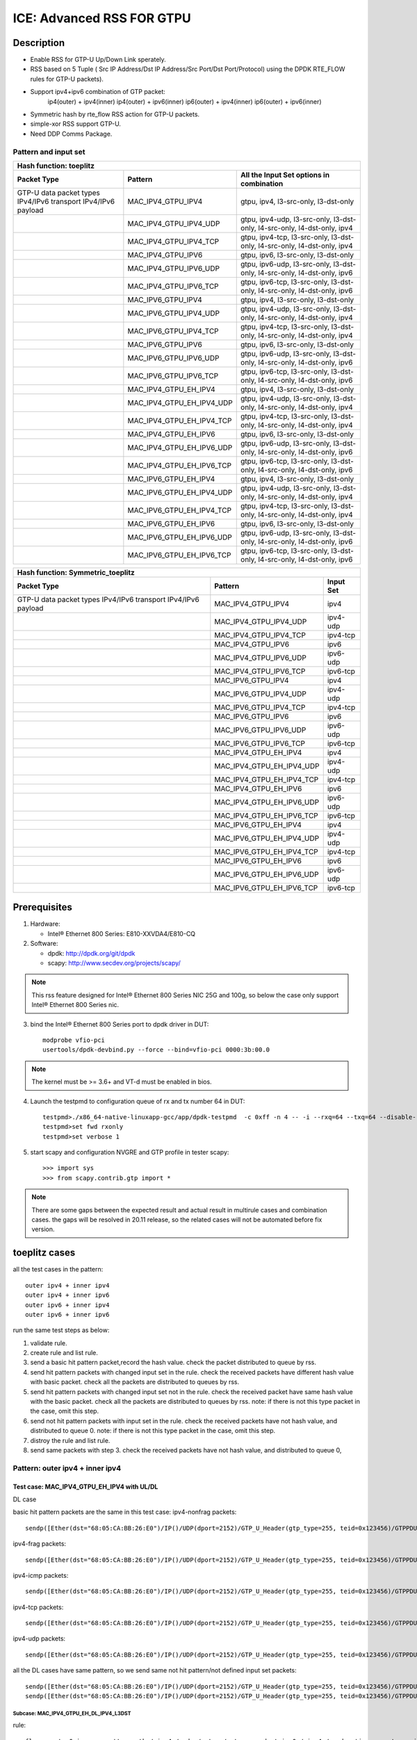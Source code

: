 .. SPDX-License-Identifier: BSD-3-Clause
   Copyright(c) 2020 Intel Corporation

==========================
ICE: Advanced RSS FOR GTPU
==========================

Description
===========
* Enable RSS for GTP-U Up/Down Link sperately.
* RSS based on 5 Tuple ( Src IP Address/Dst IP Address/Src Port/Dst Port/Protocol) using the DPDK RTE_FLOW rules for GTP-U packets).
* Support ipv4+ipv6 combination of GTP packet:
    ip4(outer) + ipv4(inner)
    ip4(outer) + ipv6(inner)
    ip6(outer) + ipv4(inner)
    ip6(outer) + ipv6(inner)
* Symmetric hash by rte_flow RSS action for GTP-U packets.
* simple-xor RSS support GTP-U.
* Need DDP Comms Package.

Pattern and input set
---------------------
.. table::

    +-------------------------------+---------------------------+----------------------------------------------------------------------------------+
    | Hash function: toeplitz                                                                                                                      |
    +-------------------------------+---------------------------+----------------------------------------------------------------------------------+
    | Packet Type                   | Pattern                   | All the Input Set options in combination                                         |
    +===============================+===========================+==================================================================================+
    | GTP-U data packet types       | MAC_IPV4_GTPU_IPV4        | gtpu, ipv4, l3-src-only, l3-dst-only                                             |
    | IPv4/IPv6 transport           |                           |                                                                                  |
    | IPv4/IPv6 payload             |                           |                                                                                  |
    +-------------------------------+---------------------------+----------------------------------------------------------------------------------+
    |                               | MAC_IPV4_GTPU_IPV4_UDP    | gtpu, ipv4-udp, l3-src-only, l3-dst-only, l4-src-only, l4-dst-only, ipv4         |
    +-------------------------------+---------------------------+----------------------------------------------------------------------------------+
    |                               | MAC_IPV4_GTPU_IPV4_TCP    | gtpu, ipv4-tcp, l3-src-only, l3-dst-only, l4-src-only, l4-dst-only, ipv4         |
    +-------------------------------+---------------------------+----------------------------------------------------------------------------------+
    |                               | MAC_IPV4_GTPU_IPV6        | gtpu, ipv6, l3-src-only, l3-dst-only                                             |
    +-------------------------------+---------------------------+----------------------------------------------------------------------------------+
    |                               | MAC_IPV4_GTPU_IPV6_UDP    | gtpu, ipv6-udp, l3-src-only, l3-dst-only, l4-src-only, l4-dst-only, ipv6         |
    +-------------------------------+---------------------------+----------------------------------------------------------------------------------+
    |                               | MAC_IPV4_GTPU_IPV6_TCP    | gtpu, ipv6-tcp, l3-src-only, l3-dst-only, l4-src-only, l4-dst-only, ipv6         |
    +-------------------------------+---------------------------+----------------------------------------------------------------------------------+
    |                               | MAC_IPV6_GTPU_IPV4        | gtpu, ipv4, l3-src-only, l3-dst-only                                             |
    +-------------------------------+---------------------------+----------------------------------------------------------------------------------+
    |                               | MAC_IPV6_GTPU_IPV4_UDP    | gtpu, ipv4-udp, l3-src-only, l3-dst-only, l4-src-only, l4-dst-only, ipv4         |
    +-------------------------------+---------------------------+----------------------------------------------------------------------------------+
    |                               | MAC_IPV6_GTPU_IPV4_TCP    | gtpu, ipv4-tcp, l3-src-only, l3-dst-only, l4-src-only, l4-dst-only, ipv4         |
    +-------------------------------+---------------------------+----------------------------------------------------------------------------------+
    |                               | MAC_IPV6_GTPU_IPV6        | gtpu, ipv6, l3-src-only, l3-dst-only                                             |
    +-------------------------------+---------------------------+----------------------------------------------------------------------------------+
    |                               | MAC_IPV6_GTPU_IPV6_UDP    | gtpu, ipv6-udp, l3-src-only, l3-dst-only, l4-src-only, l4-dst-only, ipv6         |
    +-------------------------------+---------------------------+----------------------------------------------------------------------------------+
    |                               | MAC_IPV6_GTPU_IPV6_TCP    | gtpu, ipv6-tcp, l3-src-only, l3-dst-only, l4-src-only, l4-dst-only, ipv6         |
    +-------------------------------+---------------------------+----------------------------------------------------------------------------------+
    |                               | MAC_IPV4_GTPU_EH_IPV4     | gtpu, ipv4, l3-src-only, l3-dst-only                                             |
    +-------------------------------+---------------------------+----------------------------------------------------------------------------------+
    |                               | MAC_IPV4_GTPU_EH_IPV4_UDP | gtpu, ipv4-udp, l3-src-only, l3-dst-only, l4-src-only, l4-dst-only, ipv4         |
    +-------------------------------+---------------------------+----------------------------------------------------------------------------------+
    |                               | MAC_IPV4_GTPU_EH_IPV4_TCP | gtpu, ipv4-tcp, l3-src-only, l3-dst-only, l4-src-only, l4-dst-only, ipv4         |
    +-------------------------------+---------------------------+----------------------------------------------------------------------------------+
    |                               | MAC_IPV4_GTPU_EH_IPV6     | gtpu, ipv6, l3-src-only, l3-dst-only                                             |
    +-------------------------------+---------------------------+----------------------------------------------------------------------------------+
    |                               | MAC_IPV4_GTPU_EH_IPV6_UDP | gtpu, ipv6-udp, l3-src-only, l3-dst-only, l4-src-only, l4-dst-only, ipv6         |
    +-------------------------------+---------------------------+----------------------------------------------------------------------------------+
    |                               | MAC_IPV4_GTPU_EH_IPV6_TCP | gtpu, ipv6-tcp, l3-src-only, l3-dst-only, l4-src-only, l4-dst-only, ipv6         |
    +-------------------------------+---------------------------+----------------------------------------------------------------------------------+
    |                               | MAC_IPV6_GTPU_EH_IPV4     | gtpu, ipv4, l3-src-only, l3-dst-only                                             |
    +-------------------------------+---------------------------+----------------------------------------------------------------------------------+
    |                               | MAC_IPV6_GTPU_EH_IPV4_UDP | gtpu, ipv4-udp, l3-src-only, l3-dst-only, l4-src-only, l4-dst-only, ipv4         |
    +-------------------------------+---------------------------+----------------------------------------------------------------------------------+
    |                               | MAC_IPV6_GTPU_EH_IPV4_TCP | gtpu, ipv4-tcp, l3-src-only, l3-dst-only, l4-src-only, l4-dst-only, ipv4         |
    +-------------------------------+---------------------------+----------------------------------------------------------------------------------+
    |                               | MAC_IPV6_GTPU_EH_IPV6     | gtpu, ipv6, l3-src-only, l3-dst-only                                             |
    +-------------------------------+---------------------------+----------------------------------------------------------------------------------+
    |                               | MAC_IPV6_GTPU_EH_IPV6_UDP | gtpu, ipv6-udp, l3-src-only, l3-dst-only, l4-src-only, l4-dst-only, ipv6         |
    +-------------------------------+---------------------------+----------------------------------------------------------------------------------+
    |                               | MAC_IPV6_GTPU_EH_IPV6_TCP | gtpu, ipv6-tcp, l3-src-only, l3-dst-only, l4-src-only, l4-dst-only, ipv6         |
    +-------------------------------+---------------------------+----------------------------------------------------------------------------------+

.. table::

    +-------------------------------+---------------------------+-------------------+
    | Hash function: Symmetric_toeplitz                                             |
    +-------------------------------+---------------------------+-------------------+
    | Packet Type                   | Pattern                   | Input Set         |
    +===============================+===========================+===================+
    | GTP-U data packet types       | MAC_IPV4_GTPU_IPV4        | ipv4              |
    | IPv4/IPv6 transport           |                           |                   |
    | IPv4/IPv6 payload             |                           |                   |
    +-------------------------------+---------------------------+-------------------+
    |                               | MAC_IPV4_GTPU_IPV4_UDP    | ipv4-udp          |
    +-------------------------------+---------------------------+-------------------+
    |                               | MAC_IPV4_GTPU_IPV4_TCP    | ipv4-tcp          |
    +-------------------------------+---------------------------+-------------------+
    |                               | MAC_IPV4_GTPU_IPV6        | ipv6              |
    +-------------------------------+---------------------------+-------------------+
    |                               | MAC_IPV4_GTPU_IPV6_UDP    | ipv6-udp          |
    +-------------------------------+---------------------------+-------------------+
    |                               | MAC_IPV4_GTPU_IPV6_TCP    | ipv6-tcp          |
    +-------------------------------+---------------------------+-------------------+
    |                               | MAC_IPV6_GTPU_IPV4        | ipv4              |
    +-------------------------------+---------------------------+-------------------+
    |                               | MAC_IPV6_GTPU_IPV4_UDP    | ipv4-udp          |
    +-------------------------------+---------------------------+-------------------+
    |                               | MAC_IPV6_GTPU_IPV4_TCP    | ipv4-tcp          |
    +-------------------------------+---------------------------+-------------------+
    |                               | MAC_IPV6_GTPU_IPV6        | ipv6              |
    +-------------------------------+---------------------------+-------------------+
    |                               | MAC_IPV6_GTPU_IPV6_UDP    | ipv6-udp          |
    +-------------------------------+---------------------------+-------------------+
    |                               | MAC_IPV6_GTPU_IPV6_TCP    | ipv6-tcp          |
    +-------------------------------+---------------------------+-------------------+
    |                               | MAC_IPV4_GTPU_EH_IPV4     | ipv4              |
    +-------------------------------+---------------------------+-------------------+
    |                               | MAC_IPV4_GTPU_EH_IPV4_UDP | ipv4-udp          |
    +-------------------------------+---------------------------+-------------------+
    |                               | MAC_IPV4_GTPU_EH_IPV4_TCP | ipv4-tcp          |
    +-------------------------------+---------------------------+-------------------+
    |                               | MAC_IPV4_GTPU_EH_IPV6     | ipv6              |
    +-------------------------------+---------------------------+-------------------+
    |                               | MAC_IPV4_GTPU_EH_IPV6_UDP | ipv6-udp          |
    +-------------------------------+---------------------------+-------------------+
    |                               | MAC_IPV4_GTPU_EH_IPV6_TCP | ipv6-tcp          |
    +-------------------------------+---------------------------+-------------------+
    |                               | MAC_IPV6_GTPU_EH_IPV4     | ipv4              |
    +-------------------------------+---------------------------+-------------------+
    |                               | MAC_IPV6_GTPU_EH_IPV4_UDP | ipv4-udp          |
    +-------------------------------+---------------------------+-------------------+
    |                               | MAC_IPV6_GTPU_EH_IPV4_TCP | ipv4-tcp          |
    +-------------------------------+---------------------------+-------------------+
    |                               | MAC_IPV6_GTPU_EH_IPV6     | ipv6              |
    +-------------------------------+---------------------------+-------------------+
    |                               | MAC_IPV6_GTPU_EH_IPV6_UDP | ipv6-udp          |
    +-------------------------------+---------------------------+-------------------+
    |                               | MAC_IPV6_GTPU_EH_IPV6_TCP | ipv6-tcp          |
    +-------------------------------+---------------------------+-------------------+


Prerequisites
=============

1. Hardware:

   - Intel® Ethernet 800 Series: E810-XXVDA4/E810-CQ

2. Software:

   - dpdk: http://dpdk.org/git/dpdk
   - scapy: http://www.secdev.org/projects/scapy/

.. note::

   This rss feature designed for Intel® Ethernet 800 Series NIC 25G and 100g,
   so below the case only support Intel® Ethernet 800 Series nic.

3. bind the Intel® Ethernet 800 Series port to dpdk driver in DUT::

    modprobe vfio-pci
    usertools/dpdk-devbind.py --force --bind=vfio-pci 0000:3b:00.0

.. note::

   The kernel must be >= 3.6+ and VT-d must be enabled in bios.

4. Launch the testpmd to configuration queue of rx and tx number 64 in DUT::

    testpmd>./x86_64-native-linuxapp-gcc/app/dpdk-testpmd  -c 0xff -n 4 -- -i --rxq=64 --txq=64 --disable-rss --port-topology=loop
    testpmd>set fwd rxonly
    testpmd>set verbose 1

5. start scapy and configuration NVGRE and GTP profile in tester
   scapy::

    >>> import sys
    >>> from scapy.contrib.gtp import *

.. note::

   There are some gaps between the expected result and actual result in multirule cases and combination cases.
   the gaps will be resolved in 20.11 release, so the related cases will not be automated before fix version.

toeplitz cases
==============
all the test cases in the pattern::

    outer ipv4 + inner ipv4
    outer ipv4 + inner ipv6
    outer ipv6 + inner ipv4
    outer ipv6 + inner ipv6

run the same test steps as below:

1. validate rule.
2. create rule and list rule.
3. send a basic hit pattern packet,record the hash value.
   check the packet distributed to queue by rss.
4. send hit pattern packets with changed input set in the rule.
   check the received packets have different hash value with basic packet.
   check all the packets are distributed to queues by rss.
5. send hit pattern packets with changed input set not in the rule.
   check the received packet have same hash value with the basic packet.
   check all the packets are distributed to queues by rss.
   note: if there is not this type packet in the case, omit this step.
6. send not hit pattern packets with input set in the rule.
   check the received packets have not hash value, and distributed to queue 0.
   note: if there is not this type packet in the case, omit this step.
7. distroy the rule and list rule.
8. send same packets with step 3.
   check the received packets have not hash value, and distributed to queue 0,

Pattern: outer ipv4 + inner ipv4
--------------------------------

Test case: MAC_IPV4_GTPU_EH_IPV4 with UL/DL
>>>>>>>>>>>>>>>>>>>>>>>>>>>>>>>>>>>>>>>>>>>

DL case

basic hit pattern packets are the same in this test case:
ipv4-nonfrag packets::

    sendp([Ether(dst="68:05:CA:BB:26:E0")/IP()/UDP(dport=2152)/GTP_U_Header(gtp_type=255, teid=0x123456)/GTPPDUSessionContainer(type=0, P=1, QFI=0x34)/IP(dst="192.168.0.1", src="192.168.0.2")/("X"*480)],iface="enp216s0f0")

ipv4-frag packets::

    sendp([Ether(dst="68:05:CA:BB:26:E0")/IP()/UDP(dport=2152)/GTP_U_Header(gtp_type=255, teid=0x123456)/GTPPDUSessionContainer(type=0, P=1, QFI=0x34)/IP(dst="192.168.0.1", src="192.168.0.2",frag=6)/("X"*480)],iface="enp216s0f0")

ipv4-icmp packets::

    sendp([Ether(dst="68:05:CA:BB:26:E0")/IP()/UDP(dport=2152)/GTP_U_Header(gtp_type=255, teid=0x123456)/GTPPDUSessionContainer(type=0, P=1, QFI=0x34)/IP(dst="192.168.0.1", src="192.168.0.2")/ICMP()/("X"*480)],iface="enp216s0f0")

ipv4-tcp packets::

    sendp([Ether(dst="68:05:CA:BB:26:E0")/IP()/UDP(dport=2152)/GTP_U_Header(gtp_type=255, teid=0x123456)/GTPPDUSessionContainer(type=0, P=1, QFI=0x34)/IP(dst="192.168.0.1", src="192.168.0.2")/TCP()/("X"*480)],iface="enp216s0f0")

ipv4-udp packets::

    sendp([Ether(dst="68:05:CA:BB:26:E0")/IP()/UDP(dport=2152)/GTP_U_Header(gtp_type=255, teid=0x123456)/GTPPDUSessionContainer(type=0, P=1, QFI=0x34)/IP(dst="192.168.0.1", src="192.168.0.2")/UDP()/("X"*480)],iface="enp216s0f0")

all the DL cases have same pattern, so we send same
not hit pattern/not defined input set packets::

    sendp([Ether(dst="68:05:CA:BB:26:E0")/IP()/UDP(dport=2152)/GTP_U_Header(gtp_type=255, teid=0x123456)/GTPPDUSessionContainer(type=1, P=1, QFI=0x34)/IP(dst="192.168.0.1", src="192.168.0.2")/("X"*480)],iface="enp216s0f0")
    sendp([Ether(dst="68:05:CA:BB:26:E0")/IP()/UDP(dport=2152)/GTP_U_Header(gtp_type=255, teid=0x123456)/GTPPDUSessionContainer(type=0, P=1, QFI=0x34)/IPv6(src="ABAB:910B:6666:3457:8295:3333:1800:2929",dst="CDCD:910A:2222:5498:8475:1111:3900:2020")/("X"*480)],iface="enp216s0f0")

Subcase: MAC_IPV4_GTPU_EH_DL_IPV4_L3DST
:::::::::::::::::::::::::::::::::::::::
rule::

    flow create 0 ingress pattern eth / ipv4 / udp / gtpu / gtp_psc pdu_t is 0 / ipv4 / end actions rss types ipv4 l3-dst-only end key_len 0 queues end / end

hit pattern/defined input set:
ipv4-nonfrag packets::

    sendp([Ether(dst="68:05:CA:BB:26:E0")/IP()/UDP(dport=2152)/GTP_U_Header(gtp_type=255, teid=0x123456)/GTPPDUSessionContainer(type=0, P=1, QFI=0x34)/IP(dst="192.168.1.1", src="192.168.0.2")/("X"*480)],iface="enp216s0f0")

ipv4-frag packets::

    sendp([Ether(dst="68:05:CA:BB:26:E0")/IP()/UDP(dport=2152)/GTP_U_Header(gtp_type=255, teid=0x123456)/GTPPDUSessionContainer(type=0, P=1, QFI=0x34)/IP(dst="192.168.1.1", src="192.168.0.2",frag=6)/("X"*480)],iface="enp216s0f0")

ipv4-icmp packets::

    sendp([Ether(dst="68:05:CA:BB:26:E0")/IP()/UDP(dport=2152)/GTP_U_Header(gtp_type=255, teid=0x123456)/GTPPDUSessionContainer(type=0, P=1, QFI=0x34)/IP(dst="192.168.1.1", src="192.168.0.2")/ICMP()/("X"*480)],iface="enp216s0f0")

ipv4-tcp packets::

    sendp([Ether(dst="68:05:CA:BB:26:E0")/IP()/UDP(dport=2152)/GTP_U_Header(gtp_type=255, teid=0x123456)/GTPPDUSessionContainer(type=0, P=1, QFI=0x34)/IP(dst="192.168.1.1", src="192.168.0.2")/TCP()/("X"*480)],iface="enp216s0f0")

hit pattern/not defined input set:
ipv4-nonfrag packets::

    sendp([Ether(dst="68:05:CA:BB:26:E0")/IP()/UDP(dport=2152)/GTP_U_Header(gtp_type=255, teid=0x12345)/GTPPDUSessionContainer(type=0, P=1, QFI=0x34)/IP(dst="192.168.0.1", src="192.168.1.2")/("X"*480)],iface="enp216s0f0")

ipv4-frag packets::

    sendp([Ether(dst="68:05:CA:BB:26:E0")/IP()/UDP(dport=2152)/GTP_U_Header(gtp_type=255, teid=0x12345)/GTPPDUSessionContainer(type=0, P=1, QFI=0x34)/IP(dst="192.168.0.1", src="192.168.1.2",frag=6)/("X"*480)],iface="enp216s0f0")

ipv4-icmp packets::

    sendp([Ether(dst="68:05:CA:BB:26:E0")/IP()/UDP(dport=2152)/GTP_U_Header(gtp_type=255, teid=0x12345)/GTPPDUSessionContainer(type=0, P=1, QFI=0x34)/IP(dst="192.168.0.1", src="192.168.1.2")/ICMP()/("X"*480)],iface="enp216s0f0")

ipv4-tcp packets::

    sendp([Ether(dst="68:05:CA:BB:26:E0")/IP()/UDP(dport=2152)/GTP_U_Header(gtp_type=255, teid=0x12345)/GTPPDUSessionContainer(type=0, P=1, QFI=0x34)/IP(dst="192.168.0.1", src="192.168.1.2")/TCP()/("X"*480)],iface="enp216s0f0")

Subcase: MAC_IPV4_GTPU_EH_DL_IPV4_L3SRC
:::::::::::::::::::::::::::::::::::::::
rule::

    flow create 0 ingress pattern eth / ipv4 / udp / gtpu / gtp_psc pdu_t is 0 / ipv4 / end actions rss types ipv4 l3-src-only end key_len 0 queues end / end

hit pattern/defined input set:
ipv4-nonfrag packets::

    sendp([Ether(dst="68:05:CA:BB:26:E0")/IP()/UDP(dport=2152)/GTP_U_Header(gtp_type=255, teid=0x123456)/GTPPDUSessionContainer(type=0, P=1, QFI=0x34)/IP(dst="192.168.0.1", src="192.168.1.2")/("X"*480)],iface="enp216s0f0")

ipv4-frag packets::

    sendp([Ether(dst="68:05:CA:BB:26:E0")/IP()/UDP(dport=2152)/GTP_U_Header(gtp_type=255, teid=0x123456)/GTPPDUSessionContainer(type=0, P=1, QFI=0x34)/IP(dst="192.168.0.1", src="192.168.1.2",frag=6)/("X"*480)],iface="enp216s0f0")

ipv4-icmp packets::

    sendp([Ether(dst="68:05:CA:BB:26:E0")/IP()/UDP(dport=2152)/GTP_U_Header(gtp_type=255, teid=0x123456)/GTPPDUSessionContainer(type=0, P=1, QFI=0x34)/IP(dst="192.168.0.1", src="192.168.1.2")/ICMP()/("X"*480)],iface="enp216s0f0")

ipv4-udp packets::

    sendp([Ether(dst="68:05:CA:BB:26:E0")/IP()/UDP(dport=2152)/GTP_U_Header(gtp_type=255, teid=0x123456)/GTPPDUSessionContainer(type=0, P=1, QFI=0x34)/IP(dst="192.168.0.1", src="192.168.1.2")/UDP()/("X"*480)],iface="enp216s0f0")

hit pattern/not defined input set:
ipv4-nonfrag packets::

    sendp([Ether(dst="68:05:CA:BB:26:E0")/IP()/UDP(dport=2152)/GTP_U_Header(gtp_type=255, teid=0x12345)/GTPPDUSessionContainer(type=0, P=1, QFI=0x34)/IP(dst="192.168.1.1", src="192.168.0.2")/("X"*480)],iface="enp216s0f0")

ipv4-frag packets::

    sendp([Ether(dst="68:05:CA:BB:26:E0")/IP()/UDP(dport=2152)/GTP_U_Header(gtp_type=255, teid=0x12345)/GTPPDUSessionContainer(type=0, P=1, QFI=0x34)/IP(dst="192.168.1.1", src="192.168.0.2",frag=6)/("X"*480)],iface="enp216s0f0")

ipv4-icmp packets::

    sendp([Ether(dst="68:05:CA:BB:26:E0")/IP()/UDP(dport=2152)/GTP_U_Header(gtp_type=255, teid=0x12345)/GTPPDUSessionContainer(type=0, P=1, QFI=0x34)/IP(dst="192.168.1.1", src="192.168.0.2")/ICMP()/("X"*480)],iface="enp216s0f0")

ipv4-udp packets::

    sendp([Ether(dst="68:05:CA:BB:26:E0")/IP()/UDP(dport=2152)/GTP_U_Header(gtp_type=255, teid=0x12345)/GTPPDUSessionContainer(type=0, P=1, QFI=0x34)/IP(dst="192.168.1.1", src="192.168.0.2")/UDP()/("X"*480)],iface="enp216s0f0")

Subcase: MAC_IPV4_GTPU_EH_DL_IPV4
:::::::::::::::::::::::::::::::::
rule::

    flow create 0 ingress pattern eth / ipv4 / udp / gtpu / gtp_psc pdu_t is 0 / ipv4 / end actions rss types ipv4 end key_len 0 queues end / end

hit pattern/defined input set:
ipv4-nonfrag packets::

    sendp([Ether(dst="68:05:CA:BB:26:E0")/IP()/UDP(dport=2152)/GTP_U_Header(gtp_type=255, teid=0x123456)/GTPPDUSessionContainer(type=0, P=1, QFI=0x34)/IP(dst="192.168.1.1", src="192.168.0.2")/("X"*480)],iface="enp216s0f0")
    sendp([Ether(dst="68:05:CA:BB:26:E0")/IP()/UDP(dport=2152)/GTP_U_Header(gtp_type=255, teid=0x123456)/GTPPDUSessionContainer(type=0, P=1, QFI=0x34)/IP(dst="192.168.0.1", src="192.168.1.2")/("X"*480)],iface="enp216s0f0")
    sendp([Ether(dst="68:05:CA:BB:26:E0")/IP()/UDP(dport=2152)/GTP_U_Header(gtp_type=255, teid=0x123456)/GTPPDUSessionContainer(type=0, P=1, QFI=0x34)/IP(dst="192.168.1.1", src="192.168.1.2")/("X"*480)],iface="enp216s0f0")

hit pattern/not defined input set:
ipv4-nonfrag packets::

    sendp([Ether(dst="68:05:CA:BB:26:E0")/IP()/UDP(dport=2152)/GTP_U_Header(gtp_type=255, teid=0x12345)/GTPPDUSessionContainer(type=0, P=1, QFI=0x34)/IP(dst="192.168.0.1", src="192.168.0.2")/("X"*480)],iface="enp216s0f0")

Subcase: MAC_IPV4_GTPU_EH_DL_IPV4_GTPU
::::::::::::::::::::::::::::::::::::::
rule::

    flow create 0 ingress pattern eth / ipv4 / udp / gtpu / gtp_psc pdu_t is 0 / ipv4 / end actions rss types gtpu end key_len 0 queues end / end

hit pattern/defined input set:
ipv4-nonfrag packets::

    sendp([Ether(dst="68:05:CA:BB:26:E0")/IP()/UDP(dport=2152)/GTP_U_Header(gtp_type=255, teid=0x12345)/GTPPDUSessionContainer(type=0, P=1, QFI=0x34)/IP(dst="192.168.0.1", src="192.168.0.2")/("X"*480)],iface="enp216s0f0")

hit pattern/not defined input set:
ipv4-nonfrag packets::

    sendp([Ether(dst="68:05:CA:BB:26:E0")/IP()/UDP(dport=2152)/GTP_U_Header(gtp_type=255, teid=0x123456)/GTPPDUSessionContainer(type=0, P=1, QFI=0x34)/IP(dst="192.168.1.1", src="192.168.1.2")/("X"*480)],iface="enp216s0f0")

ipv4-frag packets::

    sendp([Ether(dst="68:05:CA:BB:26:E0")/IP()/UDP(dport=2152)/GTP_U_Header(gtp_type=255, teid=0x123456)/GTPPDUSessionContainer(type=0, P=1, QFI=0x34)/IP(dst="192.168.1.1", src="192.168.1.2",frag=6)/("X"*480)],iface="enp216s0f0")

ipv4-icmp packets::

    sendp([Ether(dst="68:05:CA:BB:26:E0")/IP()/UDP(dport=2152)/GTP_U_Header(gtp_type=255, teid=0x123456)/GTPPDUSessionContainer(type=0, P=1, QFI=0x34)/IP(dst="192.168.1.1", src="192.168.1.2")/ICMP()/("X"*480)],iface="enp216s0f0")


UL case

basic hit pattern packets are the same in this test case:
ipv4-nonfrag packets::

    sendp([Ether(dst="68:05:CA:BB:26:E0")/IP()/UDP(dport=2152)/GTP_U_Header(gtp_type=255, teid=0x123456)/GTPPDUSessionContainer(type=1, P=1, QFI=0x34)/IP(dst="192.168.0.1", src="192.168.0.2")/("X"*480)],iface="enp216s0f0")

ipv4-frag packets::

    sendp([Ether(dst="68:05:CA:BB:26:E0")/IP()/UDP(dport=2152)/GTP_U_Header(gtp_type=255, teid=0x123456)/GTPPDUSessionContainer(type=1, P=1, QFI=0x34)/IP(dst="192.168.0.1", src="192.168.0.2",frag=6)/("X"*480)],iface="enp216s0f0")

ipv4-icmp packets::

    sendp([Ether(dst="68:05:CA:BB:26:E0")/IP()/UDP(dport=2152)/GTP_U_Header(gtp_type=255, teid=0x123456)/GTPPDUSessionContainer(type=1, P=1, QFI=0x34)/IP(dst="192.168.0.1", src="192.168.0.2")/ICMP()/("X"*480)],iface="enp216s0f0")

ipv4-tcp packets::

    sendp([Ether(dst="68:05:CA:BB:26:E0")/IP()/UDP(dport=2152)/GTP_U_Header(gtp_type=255, teid=0x123456)/GTPPDUSessionContainer(type=1, P=1, QFI=0x34)/IP(dst="192.168.0.1", src="192.168.0.2")/TCP()/("X"*480)],iface="enp216s0f0")

ipv4-udp packets::

    sendp([Ether(dst="68:05:CA:BB:26:E0")/IP()/UDP(dport=2152)/GTP_U_Header(gtp_type=255, teid=0x123456)/GTPPDUSessionContainer(type=1, P=1, QFI=0x34)/IP(dst="192.168.0.1", src="192.168.0.2")/UDP()/("X"*480)],iface="enp216s0f0")

all the UL cases have same pattern, so we send same
not hit pattern/not defined input set packets::

    sendp([Ether(dst="68:05:CA:BB:26:E0")/IP()/UDP(dport=2152)/GTP_U_Header(gtp_type=255, teid=0x123456)/GTPPDUSessionContainer(type=0, P=1, QFI=0x34)/IP(dst="192.168.0.1", src="192.168.0.2")/("X"*480)],iface="enp216s0f0")
    sendp([Ether(dst="68:05:CA:BB:26:E0")/IP()/UDP(dport=2152)/GTP_U_Header(gtp_type=255, teid=0x123456)/GTPPDUSessionContainer(type=1, P=1, QFI=0x34)/IPv6(src="ABAB:910B:6666:3457:8295:3333:1800:2929",dst="CDCD:910A:2222:5498:8475:1111:3900:2020")/("X"*480)],iface="enp216s0f0")

Subcase: MAC_IPV4_GTPU_EH_UL_IPV4_L3DST
:::::::::::::::::::::::::::::::::::::::
rule::

    flow create 0 ingress pattern eth / ipv4 / udp / gtpu / gtp_psc pdu_t is 1 / ipv4 / end actions rss types ipv4 l3-dst-only end key_len 0 queues end / end

packets: change the pdu_type value(0->1/1->0) of packets of Subcase MAC_IPV4_GTPU_EH_DL_IPV4_L3DST.

Subcase: MAC_IPV4_GTPU_EH_UL_IPV4_L3SRC
:::::::::::::::::::::::::::::::::::::::
rule::

    flow create 0 ingress pattern eth / ipv4 / udp / gtpu / gtp_psc pdu_t is 1 / ipv4 / end actions rss types ipv4 l3-src-only end key_len 0 queues end / end

packets: change the pdu_type value(0->1/1->0) of packets of Subcase MAC_IPV4_GTPU_EH_DL_IPV4_L3SRC.

Subcase: MAC_IPV4_GTPU_EH_UL_IPV4
:::::::::::::::::::::::::::::::::
rule::

    flow create 0 ingress pattern eth / ipv4 / udp / gtpu / gtp_psc pdu_t is 1 / ipv4 / end actions rss types ipv4 end key_len 0 queues end / end

packets: change the pdu_type value(0->1/1->0) of packets of Subcase MAC_IPV4_GTPU_EH_DL_IPV4.

Subcase: MAC_IPV4_GTPU_EH_UL_IPV4_GTPU
::::::::::::::::::::::::::::::::::::::
rule::

    flow create 0 ingress pattern eth / ipv4 / udp / gtpu / gtp_psc pdu_t is 1 / ipv4 / end actions rss types gtpu end key_len 0 queues end / end

packets: change the pdu_type value(0->1/1->0) of packets of Subcase MAC_IPV4_GTPU_EH_UL_IPV4_GTPU.


Test case: MAC_IPV4_GTPU_EH_IPV4_UDP with UL/DL
>>>>>>>>>>>>>>>>>>>>>>>>>>>>>>>>>>>>>>>>>>>>>>>

DL case

basic hit pattern packets are the same in this test case::

    sendp([Ether(dst="68:05:CA:BB:26:E0")/IP()/UDP(dport=2152)/GTP_U_Header(gtp_type=255, teid=0x123456)/GTPPDUSessionContainer(type=0, P=1, QFI=0x34)/IP(dst="192.168.0.1", src="192.168.0.2")/UDP(sport=22, dport=23)/("X"*480)],iface="enp216s0f0")

all the DL cases have same pattern, so we send same
not hit pattern/not defined input set packets::

    sendp([Ether(dst="68:05:CA:BB:26:E0")/IP()/UDP(dport=2152)/GTP_U_Header(gtp_type=255, teid=0x123456)/GTPPDUSessionContainer(type=1, P=1, QFI=0x34)/IP(dst="192.168.0.1", src="192.168.0.2")/UDP(sport=22, dport=23)/("X"*480)],iface="enp216s0f0")
    sendp([Ether(dst="68:05:CA:BB:26:E0")/IP()/UDP(dport=2152)/GTP_U_Header(gtp_type=255, teid=0x123456)/GTPPDUSessionContainer(type=0, P=1, QFI=0x34)/IP(dst="192.168.0.1", src="192.168.0.2")/TCP(sport=22, dport=23)/("X"*480)],iface="enp216s0f0")

Subcase: MAC_IPV4_GTPU_EH_DL_IPV4_UDP_L3DST
:::::::::::::::::::::::::::::::::::::::::::
rule::

    flow create 0 ingress pattern eth / ipv4 / udp / gtpu / gtp_psc pdu_t is 0 / ipv4 / udp / end actions rss types ipv4-udp l3-dst-only end key_len 0 queues end / end

hit pattern/defined input set::

    sendp([Ether(dst="68:05:CA:BB:26:E0")/IP()/UDP(dport=2152)/GTP_U_Header(gtp_type=255, teid=0x123456)/GTPPDUSessionContainer(type=0, P=1, QFI=0x34)/IP(dst="192.168.1.1", src="192.168.0.2")/UDP(sport=22, dport=23)/("X"*480)],iface="enp216s0f0")

hit pattern/not defined input set::

    sendp([Ether(dst="68:05:ca:a3:28:94")/IP()/UDP(dport=2152)/GTP_U_Header(gtp_type=255, teid=0x12345)/GTPPDUSessionContainer(type=0, P=1, QFI=0x34)/IP(dst="192.168.0.1", src="192.168.1.2")/UDP(sport=32, dport=33)/("X"*480)],iface="enp216s0f0")

Subcase: MAC_IPV4_GTPU_EH_DL_IPV4_UDP_L3SRC
:::::::::::::::::::::::::::::::::::::::::::
rule::

    flow create 0 ingress pattern eth / ipv4 / udp / gtpu / gtp_psc pdu_t is 0 / ipv4 / udp / end actions rss types ipv4-udp l3-src-only end key_len 0 queues end / end

hit pattern/defined input set::

    sendp([Ether(dst="68:05:CA:BB:26:E0")/IP()/UDP(dport=2152)/GTP_U_Header(gtp_type=255, teid=0x123456)/GTPPDUSessionContainer(type=0, P=1, QFI=0x34)/IP(dst="192.168.0.1", src="192.168.1.2")/UDP(sport=22, dport=23)/("X"*480)],iface="enp216s0f0")

hit pattern/not defined input set::

    sendp([Ether(dst="68:05:ca:a3:28:94")/IP()/UDP(dport=2152)/GTP_U_Header(gtp_type=255, teid=0x12345)/GTPPDUSessionContainer(type=0, P=1, QFI=0x34)/IP(dst="192.168.1.1", src="192.168.0.2")/UDP(sport=32, dport=33)/("X"*480)],iface="enp216s0f0")

Subcase: MAC_IPV4_GTPU_EH_DL_IPV4_UDP_L3SRC_L4SRC
:::::::::::::::::::::::::::::::::::::::::::::::::
rule::

    flow create 0 ingress pattern eth / ipv4 / udp / gtpu / gtp_psc pdu_t is 0 / ipv4 / udp / end actions rss types ipv4-udp l3-src-only l4-src-only end key_len 0 queues end / end

hit pattern/defined input set::

    sendp([Ether(dst="68:05:CA:BB:26:E0")/IP()/UDP(dport=2152)/GTP_U_Header(gtp_type=255, teid=0x123456)/GTPPDUSessionContainer(type=0, P=1, QFI=0x34)/IP(dst="192.168.0.1", src="192.168.1.2")/UDP(sport=22, dport=23)/("X"*480)],iface="enp216s0f0")
    sendp([Ether(dst="68:05:CA:BB:26:E0")/IP()/UDP(dport=2152)/GTP_U_Header(gtp_type=255, teid=0x123456)/GTPPDUSessionContainer(type=0, P=1, QFI=0x34)/IP(dst="192.168.0.1", src="192.168.0.2")/UDP(sport=32, dport=23)/("X"*480)],iface="enp216s0f0")

hit pattern/not defined input set::

    sendp([Ether(dst="68:05:ca:a3:28:94")/IP()/UDP(dport=2152)/GTP_U_Header(gtp_type=255, teid=0x12345)/GTPPDUSessionContainer(type=0, P=1, QFI=0x34)/IP(dst="192.168.1.1", src="192.168.0.2")/UDP(sport=22, dport=33)/("X"*480)],iface="enp216s0f0")

Subcase: MAC_IPV4_GTPU_EH_DL_IPV4_UDP_L3SRC_L4DST
:::::::::::::::::::::::::::::::::::::::::::::::::
rule::

    flow create 0 ingress pattern eth / ipv4 / udp / gtpu / gtp_psc pdu_t is 0 / ipv4 / udp / end actions rss types ipv4-udp l3-src-only l4-dst-only end key_len 0 queues end / end

hit pattern/defined input set::

    sendp([Ether(dst="68:05:CA:BB:26:E0")/IP()/UDP(dport=2152)/GTP_U_Header(gtp_type=255, teid=0x123456)/GTPPDUSessionContainer(type=0, P=1, QFI=0x34)/IP(dst="192.168.0.1", src="192.168.1.2")/UDP(sport=22, dport=23)/("X"*480)],iface="enp216s0f0")
    sendp([Ether(dst="68:05:CA:BB:26:E0")/IP()/UDP(dport=2152)/GTP_U_Header(gtp_type=255, teid=0x123456)/GTPPDUSessionContainer(type=0, P=1, QFI=0x34)/IP(dst="192.168.0.1", src="192.168.0.2")/UDP(sport=22, dport=33)/("X"*480)],iface="enp216s0f0")

hit pattern/not defined input set::

    sendp([Ether(dst="68:05:ca:a3:28:94")/IP()/UDP(dport=2152)/GTP_U_Header(gtp_type=255, teid=0x12345)/GTPPDUSessionContainer(type=0, P=1, QFI=0x34)/IP(dst="192.168.1.1", src="192.168.0.2")/UDP(sport=32, dport=23)/("X"*480)],iface="enp216s0f0")

Subcase: MAC_IPV4_GTPU_EH_DL_IPV4_UDP_L3DST_L4SRC
:::::::::::::::::::::::::::::::::::::::::::::::::
rule::

    flow create 0 ingress pattern eth / ipv4 / udp / gtpu / gtp_psc pdu_t is 0 / ipv4 / udp / end actions rss types ipv4-udp l3-dst-only l4-src-only end key_len 0 queues end / end

hit pattern/defined input set::

    sendp([Ether(dst="68:05:CA:BB:26:E0")/IP()/UDP(dport=2152)/GTP_U_Header(gtp_type=255, teid=0x123456)/GTPPDUSessionContainer(type=0, P=1, QFI=0x34)/IP(dst="192.168.1.1", src="192.168.0.2")/UDP(sport=22, dport=23)/("X"*480)],iface="enp216s0f0")
    sendp([Ether(dst="68:05:CA:BB:26:E0")/IP()/UDP(dport=2152)/GTP_U_Header(gtp_type=255, teid=0x123456)/GTPPDUSessionContainer(type=0, P=1, QFI=0x34)/IP(dst="192.168.0.1", src="192.168.0.2")/UDP(sport=32, dport=23)/("X"*480)],iface="enp216s0f0")

hit pattern/not defined input set::

    sendp([Ether(dst="68:05:ca:a3:28:94")/IP()/UDP(dport=2152)/GTP_U_Header(gtp_type=255, teid=0x12345)/GTPPDUSessionContainer(type=0, P=1, QFI=0x34)/IP(dst="192.168.0.1", src="192.168.1.2")/UDP(sport=22, dport=33)/("X"*480)],iface="enp216s0f0")

Subcase: MAC_IPV4_GTPU_EH_DL_IPV4_UDP_L3DST_L4DST
:::::::::::::::::::::::::::::::::::::::::::::::::
rule::

    flow create 0 ingress pattern eth / ipv4 / udp / gtpu / gtp_psc pdu_t is 0 / ipv4 / udp / end actions rss types ipv4-udp l3-dst-only l4-dst-only end key_len 0 queues end / end

hit pattern/defined input set::

    sendp([Ether(dst="68:05:CA:BB:26:E0")/IP()/UDP(dport=2152)/GTP_U_Header(gtp_type=255, teid=0x123456)/GTPPDUSessionContainer(type=0, P=1, QFI=0x34)/IP(dst="192.168.1.1", src="192.168.0.2")/UDP(sport=22, dport=23)/("X"*480)],iface="enp216s0f0")
    sendp([Ether(dst="68:05:CA:BB:26:E0")/IP()/UDP(dport=2152)/GTP_U_Header(gtp_type=255, teid=0x123456)/GTPPDUSessionContainer(type=0, P=1, QFI=0x34)/IP(dst="192.168.0.1", src="192.168.0.2")/UDP(sport=22, dport=33)/("X"*480)],iface="enp216s0f0")

hit pattern/not defined input set::

    sendp([Ether(dst="68:05:ca:a3:28:94")/IP()/UDP(dport=2152)/GTP_U_Header(gtp_type=255, teid=0x12345)/GTPPDUSessionContainer(type=0, P=1, QFI=0x34)/IP(dst="192.168.0.1", src="192.168.1.2")/UDP(sport=32, dport=23)/("X"*480)],iface="enp216s0f0")

Subcase: MAC_IPV4_GTPU_EH_DL_IPV4_UDP_L4DST
:::::::::::::::::::::::::::::::::::::::::::
rule::

    flow create 0 ingress pattern eth / ipv4 / udp / gtpu / gtp_psc pdu_t is 0 / ipv4 / udp / end actions rss types ipv4-udp l4-dst-only end key_len 0 queues end / end

hit pattern/defined input set::

    sendp([Ether(dst="68:05:CA:BB:26:E0")/IP()/UDP(dport=2152)/GTP_U_Header(gtp_type=255, teid=0x123456)/GTPPDUSessionContainer(type=0, P=1, QFI=0x34)/IP(dst="192.168.0.1", src="192.168.0.2")/UDP(sport=22, dport=33)/("X"*480)],iface="enp216s0f0")

hit pattern/not defined input set::

    sendp([Ether(dst="68:05:ca:a3:28:94")/IP()/UDP(dport=2152)/GTP_U_Header(gtp_type=255, teid=0x12345)/GTPPDUSessionContainer(type=0, P=1, QFI=0x34)/IP(dst="192.168.1.1", src="192.168.1.2")/UDP(sport=32, dport=23)/("X"*480)],iface="enp216s0f0")

Subcase: MAC_IPV4_GTPU_EH_DL_IPV4_UDP_L4SRC
:::::::::::::::::::::::::::::::::::::::::::
rule::

    flow create 0 ingress pattern eth / ipv4 / udp / gtpu / gtp_psc pdu_t is 0 / ipv4 / udp / end actions rss types ipv4-udp l4-src-only end key_len 0 queues end / end

hit pattern/defined input set::

    sendp([Ether(dst="68:05:CA:BB:26:E0")/IP()/UDP(dport=2152)/GTP_U_Header(gtp_type=255, teid=0x123456)/GTPPDUSessionContainer(type=0, P=1, QFI=0x34)/IP(dst="192.168.0.1", src="192.168.0.2")/UDP(sport=32, dport=23)/("X"*480)],iface="enp216s0f0")

hit pattern/not defined input set::

    sendp([Ether(dst="68:05:ca:a3:28:94")/IP()/UDP(dport=2152)/GTP_U_Header(gtp_type=255, teid=0x12345)/GTPPDUSessionContainer(type=0, P=1, QFI=0x34)/IP(dst="192.168.1.1", src="192.168.1.2")/UDP(sport=22, dport=33)/("X"*480)],iface="enp216s0f0")

Subcase: MAC_IPV4_GTPU_EH_DL_IPV4_UDP_IPV4
::::::::::::::::::::::::::::::::::::::::::
rule::

    flow create 0 ingress pattern eth / ipv4 / udp / gtpu / gtp_psc pdu_t is 0 / ipv4 / udp / end actions rss types ipv4 end key_len 0 queues end / end

hit pattern/defined input set::

    sendp([Ether(dst="68:05:CA:BB:26:E0")/IP()/UDP(dport=2152)/GTP_U_Header(gtp_type=255, teid=0x123456)/GTPPDUSessionContainer(type=0, P=1, QFI=0x34)/IP(dst="192.168.1.1", src="192.168.0.2")/UDP(sport=22, dport=23)/("X"*480)],iface="enp216s0f0")
    sendp([Ether(dst="68:05:CA:BB:26:E0")/IP()/UDP(dport=2152)/GTP_U_Header(gtp_type=255, teid=0x123456)/GTPPDUSessionContainer(type=0, P=1, QFI=0x34)/IP(dst="192.168.0.1", src="192.168.1.2")/UDP(sport=22, dport=23)/("X"*480)],iface="enp216s0f0")

hit pattern/not defined input set::

    sendp([Ether(dst="68:05:ca:a3:28:94")/IP()/UDP(dport=2152)/GTP_U_Header(gtp_type=255, teid=0x12345)/GTPPDUSessionContainer(type=0, P=1, QFI=0x34)/IP(dst="192.168.0.1", src="192.168.0.2")/UDP(sport=32, dport=33)/("X"*480)],iface="enp216s0f0")

Subcase: MAC_IPV4_GTPU_EH_DL_IPV4_UDP
:::::::::::::::::::::::::::::::::::::
rule::

    flow create 0 ingress pattern eth / ipv4 / udp / gtpu / gtp_psc pdu_t is 0 / ipv4 / udp / end actions rss types ipv4-udp end key_len 0 queues end / end

hit pattern/defined input set::

    sendp([Ether(dst="68:05:CA:BB:26:E0")/IP()/UDP(dport=2152)/GTP_U_Header(gtp_type=255, teid=0x123456)/GTPPDUSessionContainer(type=0, P=1, QFI=0x34)/IP(dst="192.168.1.1", src="192.168.0.2")/UDP(sport=22, dport=23)/("X"*480)],iface="enp216s0f0")
    sendp([Ether(dst="68:05:CA:BB:26:E0")/IP()/UDP(dport=2152)/GTP_U_Header(gtp_type=255, teid=0x123456)/GTPPDUSessionContainer(type=0, P=1, QFI=0x34)/IP(dst="192.168.0.1", src="192.168.1.2")/UDP(sport=22, dport=23)/("X"*480)],iface="enp216s0f0")
    sendp([Ether(dst="68:05:CA:BB:26:E0")/IP()/UDP(dport=2152)/GTP_U_Header(gtp_type=255, teid=0x123456)/GTPPDUSessionContainer(type=0, P=1, QFI=0x34)/IP(dst="192.168.0.1", src="192.168.0.2")/UDP(sport=32, dport=23)/("X"*480)],iface="enp216s0f0")
    sendp([Ether(dst="68:05:CA:BB:26:E0")/IP()/UDP(dport=2152)/GTP_U_Header(gtp_type=255, teid=0x123456)/GTPPDUSessionContainer(type=0, P=1, QFI=0x34)/IP(dst="192.168.0.1", src="192.168.0.2")/UDP(sport=22, dport=33)/("X"*480)],iface="enp216s0f0")

hit pattern/not defined input set::

    sendp([Ether(dst="68:05:ca:a3:28:94")/IP()/UDP(dport=2152)/GTP_U_Header(gtp_type=255, teid=0x12345)/GTPPDUSessionContainer(type=0, P=1, QFI=0x34)/IP(dst="192.168.0.1", src="192.168.0.2")/UDP(sport=22, dport=23)/("X"*480)],iface="enp216s0f0")

Subcase: MAC_IPV4_GTPU_EH_DL_IPV4_UDP_GTPU
::::::::::::::::::::::::::::::::::::::::::
rule::

    flow create 0 ingress pattern eth / ipv4 / udp / gtpu / gtp_psc pdu_t is 0 / ipv4 / udp / end actions rss types gtpu end key_len 0 queues end / end

hit pattern/defined input set::

    sendp([Ether(dst="68:05:CA:BB:26:E0")/IP()/UDP(dport=2152)/GTP_U_Header(gtp_type=255, teid=0x12345)/GTPPDUSessionContainer(type=0, P=1, QFI=0x34)/IP(dst="192.168.0.1", src="192.168.0.2")/UDP(sport=22, dport=23)/("X"*480)],iface="enp216s0f0")

hit pattern/not defined input set::

    sendp([Ether(dst="68:05:ca:a3:28:94")/IP()/UDP(dport=2152)/GTP_U_Header(gtp_type=255, teid=0x123456)/GTPPDUSessionContainer(type=0, P=1, QFI=0x34)/IP(dst="192.168.1.1", src="192.168.1.2")/UDP(sport=32, dport=33)/("X"*480)],iface="enp216s0f0")

UL case

basic hit pattern packets are the same in this test case::

    sendp([Ether(dst="68:05:CA:BB:26:E0")/IP()/UDP(dport=2152)/GTP_U_Header(gtp_type=255, teid=0x123456)/GTPPDUSessionContainer(type=1, P=1, QFI=0x34)/IP(dst="192.168.0.1", src="192.168.0.2")/UDP(sport=22, dport=23)/("X"*480)],iface="enp216s0f0")

all the UL cases have same pattern, so we send same
not hit pattern/not defined input set packets::

    sendp([Ether(dst="68:05:CA:BB:26:E0")/IP()/UDP(dport=2152)/GTP_U_Header(gtp_type=255, teid=0x123456)/GTPPDUSessionContainer(type=0, P=1, QFI=0x34)/IP(dst="192.168.0.1", src="192.168.0.2")/UDP(sport=22, dport=23)/("X"*480)],iface="enp216s0f0")
    sendp([Ether(dst="68:05:CA:BB:26:E0")/IP()/UDP(dport=2152)/GTP_U_Header(gtp_type=255, teid=0x123456)/GTPPDUSessionContainer(type=1, P=1, QFI=0x34)/IP(dst="192.168.0.1", src="192.168.0.2")/TCP(sport=22, dport=23)/("X"*480)],iface="enp216s0f0")

Subcase: MAC_IPV4_GTPU_EH_UL_IPV4_UDP_L3DST
:::::::::::::::::::::::::::::::::::::::::::
rule::

    flow create 0 ingress pattern eth / ipv4 / udp / gtpu / gtp_psc pdu_t is 1 / ipv4 / udp / end actions rss types ipv4-udp l3-dst-only end key_len 0 queues end / end

packets: change the pdu_type value(0->1/1->0) of packets of Subcase MAC_IPV4_GTPU_EH_DL_IPV4_UDP_L3DST.

Subcase: MAC_IPV4_GTPU_EH_UL_IPV4_UDP_L3SRC
:::::::::::::::::::::::::::::::::::::::::::
rule::

    flow create 0 ingress pattern eth / ipv4 / udp / gtpu / gtp_psc pdu_t is 1 / ipv4 / udp / end actions rss types ipv4-udp l3-src-only end key_len 0 queues end / end

packets: change the pdu_type value(0->1/1->0) of packets of Subcase MAC_IPV4_GTPU_EH_DL_IPV4_UDP_L3SRC.

Subcase: MAC_IPV4_GTPU_EH_UL_IPV4_UDP_L3SRC_L4SRC
:::::::::::::::::::::::::::::::::::::::::::::::::
rule::

    flow create 0 ingress pattern eth / ipv4 / udp / gtpu / gtp_psc pdu_t is 1 / ipv4 / udp / end actions rss types ipv4-udp l3-src-only l4-src-only end key_len 0 queues end / end

packets: change the pdu_type value(0->1/1->0) of packets of Subcase MAC_IPV4_GTPU_EH_DL_IPV4_UDP_L3DST_L4DST.

Subcase: MAC_IPV4_GTPU_EH_UL_IPV4_UDP_L3SRC_L4DST
:::::::::::::::::::::::::::::::::::::::::::::::::
rule::

    flow create 0 ingress pattern eth / ipv4 / udp / gtpu / gtp_psc pdu_t is 1 / ipv4 / udp / end actions rss types ipv4-udp l3-src-only l4-dst-only end key_len 0 queues end / end

packets: change the pdu_type value(0->1/1->0) of packets of Subcase MAC_IPV4_GTPU_EH_DL_IPV4_UDP_L3DST_L4SRC.

Subcase: MAC_IPV4_GTPU_EH_UL_IPV4_UDP_L3DST_L4SRC
:::::::::::::::::::::::::::::::::::::::::::::::::
rule::

    flow create 0 ingress pattern eth / ipv4 / udp / gtpu / gtp_psc pdu_t is 1 / ipv4 / udp / end actions rss types ipv4-udp l3-dst-only l4-src-only end key_len 0 queues end / end

packets: change the pdu_type value(0->1/1->0) of packets of Subcase MAC_IPV4_GTPU_EH_DL_IPV4_UDP_L3SRC_L4DST.

Subcase: MAC_IPV4_GTPU_EH_UL_IPV4_UDP_L3DST_L4DST
:::::::::::::::::::::::::::::::::::::::::::::::::
rule::

    flow create 0 ingress pattern eth / ipv4 / udp / gtpu / gtp_psc pdu_t is 1 / ipv4 / udp / end actions rss types ipv4-udp l3-dst-only l4-dst-only end key_len 0 queues end / end

packets: change the pdu_type value(0->1/1->0) of packets of Subcase MAC_IPV4_GTPU_EH_DL_IPV4_UDP_L3SRC_L4SRC.

Subcase: MAC_IPV4_GTPU_EH_UL_IPV4_UDP_L4DST
:::::::::::::::::::::::::::::::::::::::::::
rule::

    flow create 0 ingress pattern eth / ipv4 / udp / gtpu / gtp_psc pdu_t is 1 / ipv4 / udp / end actions rss types ipv4-udp l4-dst-only end key_len 0 queues end / end

packets: change the pdu_type value(0->1/1->0) of packets of Subcase MAC_IPV4_GTPU_EH_DL_IPV4_UDP_L4DST.

Subcase: MAC_IPV4_GTPU_EH_UL_IPV4_UDP_L4SRC
:::::::::::::::::::::::::::::::::::::::::::
rule::

    flow create 0 ingress pattern eth / ipv4 / udp / gtpu / gtp_psc pdu_t is 1 / ipv4 / udp / end actions rss types ipv4-udp l4-src-only end key_len 0 queues end / end

packets: change the pdu_type value(0->1/1->0) of packets of Subcase MAC_IPV4_GTPU_EH_DL_IPV4_UDP_L4SRC.

Subcase: MAC_IPV4_GTPU_EH_UL_IPV4_UDP_IPV4
::::::::::::::::::::::::::::::::::::::::::
rule::

    flow create 0 ingress pattern eth / ipv4 / udp / gtpu / gtp_psc pdu_t is 1 / ipv4 / udp / end actions rss types ipv4 end key_len 0 queues end / end

packets: change the pdu_type value(0->1/1->0) of packets of Subcase MAC_IPV4_GTPU_EH_DL_IPV4_UDP_IPV4.

Subcase: MAC_IPV4_GTPU_EH_UL_IPV4_UDP
:::::::::::::::::::::::::::::::::::::
rule::

    flow create 0 ingress pattern eth / ipv4 / udp / gtpu / gtp_psc pdu_t is 1 / ipv4 / udp / end actions rss types ipv4-udp end key_len 0 queues end / end

packets: change the pdu_type value(0->1/1->0) of packets of Subcase MAC_IPV4_GTPU_EH_DL_IPV4_UDP.

Subcase: MAC_IPV4_GTPU_EH_UL_IPV4_UDP_GTPU
::::::::::::::::::::::::::::::::::::::::::
rule::

    flow create 0 ingress pattern eth / ipv4 / udp / gtpu / gtp_psc pdu_t is 1 / ipv4 / udp / end actions rss types gtpu end key_len 0 queues end / end

packets: change the pdu_type value(0->1/1->0) of packets of Subcase MAC_IPV4_GTPU_EH_DL_IPV4_UDP_GTPU.


Test case: MAC_IPV4_GTPU_EH_IPV4_TCP with UL/DL
>>>>>>>>>>>>>>>>>>>>>>>>>>>>>>>>>>>>>>>>>>>>>>>
the rules and packets in this test case is similar to "Test case: MAC_IPV4_GTPU_EH_IPV4_UDP with UL/DL"
just change some parts of rules and packets:

    rule:
        change inner udp to tcp, change ipv4-udp to ipv4-tcp
    packets:
        if the packet's inner L4 layer is UDP, change it to TCP;
        if the packet's inner L4 layer is TCP, change it to UDP;

DL case

Subcase: MAC_IPV4_GTPU_EH_DL_IPV4_TCP_L3DST
:::::::::::::::::::::::::::::::::::::::::::

Subcase: MAC_IPV4_GTPU_EH_DL_IPV4_TCP_L3SRT
:::::::::::::::::::::::::::::::::::::::::::

Subcase: MAC_IPV4_GTPU_EH_DL_IPV4_TCP_L3DST_L4DST
:::::::::::::::::::::::::::::::::::::::::::::::::

Subcase: MAC_IPV4_GTPU_EH_DL_IPV4_TCP_L3DST_L4SRC
:::::::::::::::::::::::::::::::::::::::::::::::::

Subcase: MAC_IPV4_GTPU_EH_DL_IPV4_TCP_L3SRC_L4DST
:::::::::::::::::::::::::::::::::::::::::::::::::

Subcase: MAC_IPV4_GTPU_EH_DL_IPV4_TCP_L3SRC_L4SRC
:::::::::::::::::::::::::::::::::::::::::::::::::

Subcase: MAC_IPV4_GTPU_EH_DL_IPV4_TCP_L4DST
:::::::::::::::::::::::::::::::::::::::::::

Subcase: MAC_IPV4_GTPU_EH_DL_IPV4_TCP_L4SRC
:::::::::::::::::::::::::::::::::::::::::::

Subcase: MAC_IPV4_GTPU_EH_DL_IPV4_TCP
:::::::::::::::::::::::::::::::::::::

Subcase: MAC_IPV4_GTPU_EH_DL_IPV4_TCP_GTPU
::::::::::::::::::::::::::::::::::::::::::

UL case

Subcase: MAC_IPV4_GTPU_EH_UL_IPV4_TCP_L3DST
:::::::::::::::::::::::::::::::::::::::::::

Subcase: MAC_IPV4_GTPU_EH_UL_IPV4_TCP_L3SRT
:::::::::::::::::::::::::::::::::::::::::::

Subcase: MAC_IPV4_GTPU_EH_UL_IPV4_TCP_L3DST_L4DST
:::::::::::::::::::::::::::::::::::::::::::::::::

Subcase: MAC_IPV4_GTPU_EH_UL_IPV4_TCP_L3DST_L4SRC
:::::::::::::::::::::::::::::::::::::::::::::::::

Subcase: MAC_IPV4_GTPU_EH_UL_IPV4_TCP_L3SRC_L4DST
:::::::::::::::::::::::::::::::::::::::::::::::::

Subcase: MAC_IPV4_GTPU_EH_UL_IPV4_TCP_L3SRC_L4SRC
:::::::::::::::::::::::::::::::::::::::::::::::::

Subcase: MAC_IPV4_GTPU_EH_UL_IPV4_TCP_L4DST
:::::::::::::::::::::::::::::::::::::::::::

Subcase: MAC_IPV4_GTPU_EH_UL_IPV4_TCP_L4SRC
:::::::::::::::::::::::::::::::::::::::::::

Subcase: MAC_IPV4_GTPU_EH_UL_IPV4_TCP
:::::::::::::::::::::::::::::::::::::

Subcase: MAC_IPV4_GTPU_EH_UL_IPV4_TCP_GTPU
::::::::::::::::::::::::::::::::::::::::::


Test case: MAC_IPV4_GTPU_EH_IPV4 without UL/DL
>>>>>>>>>>>>>>>>>>>>>>>>>>>>>>>>>>>>>>>>>>>>>>
basic hit pattern packets are the same in this test case:
ipv4-nonfrag packets::

    sendp([Ether(dst="68:05:CA:BB:26:E0")/IP()/UDP(dport=2152)/GTP_U_Header(gtp_type=255, teid=0x123456)/GTPPDUSessionContainer(type=0, P=1, QFI=0x34)/IP(dst="192.168.0.1", src="192.168.0.2")/("X"*480)],iface="enp216s0f0")
    sendp([Ether(dst="68:05:CA:BB:26:E0")/IP()/UDP(dport=2152)/GTP_U_Header(gtp_type=255, teid=0x123456)/GTPPDUSessionContainer(type=1, P=1, QFI=0x34)/IP(dst="192.168.0.1", src="192.168.0.2")/("X"*480)],iface="enp216s0f0")

ipv4-frag packets::

    sendp([Ether(dst="68:05:CA:BB:26:E0")/IP()/UDP(dport=2152)/GTP_U_Header(gtp_type=255, teid=0x123456)/GTPPDUSessionContainer(type=0, P=1, QFI=0x34)/IP(dst="192.168.0.1", src="192.168.0.2",frag=6)/("X"*480)],iface="enp216s0f0")

ipv4-icmp packets::

    sendp([Ether(dst="68:05:CA:BB:26:E0")/IP()/UDP(dport=2152)/GTP_U_Header(gtp_type=255, teid=0x123456)/GTPPDUSessionContainer(type=1, P=1, QFI=0x34)/IP(dst="192.168.0.1", src="192.168.0.2")/ICMP()/("X"*480)],iface="enp216s0f0")

ipv4-udp packets::

    sendp([Ether(dst="68:05:CA:BB:26:E0")/IP()/UDP(dport=2152)/GTP_U_Header(gtp_type=255, teid=0x123456)/GTPPDUSessionContainer(type=0, P=1, QFI=0x34)/IP(dst="192.168.0.1", src="192.168.0.2")/UDP()/("X"*480)],iface="enp216s0f0")

all the cases have same pattern, so we send same
not hit pattern/not defined input set packets::

    sendp([Ether(dst="68:05:CA:BB:26:E0")/IP()/UDP(dport=2152)/GTP_U_Header(gtp_type=255, teid=0x123456)/GTPPDUSessionContainer(type=0, P=1, QFI=0x34)/IPv6(src="ABAB:910B:6666:3457:8295:3333:1800:2929",dst="CDCD:910A:2222:5498:8475:1111:3900:2020")/("X"*480)],iface="enp216s0f0")
    sendp([Ether(dst="68:05:CA:BB:26:E0")/IP()/UDP(dport=2152)/GTP_U_Header(gtp_type=255, teid=0x123456)/GTPPDUSessionContainer(type=1, P=1, QFI=0x34)/IPv6(src="ABAB:910B:6666:3457:8295:3333:1800:2929",dst="CDCD:910A:2222:5498:8475:1111:3900:2020")/("X"*480)],iface="enp216s0f0")
    sendp([Ether(dst="68:05:CA:BB:26:E0")/IP()/UDP(dport=2152)/GTP_U_Header(gtp_type=255, teid=0x123456)/IP(dst="192.168.0.1", src="192.168.0.2")/("X"*480)],iface="enp216s0f0")

Subcase: MAC_IPV4_GTPU_EH_IPV4_L3DST
::::::::::::::::::::::::::::::::::::
rule::

    flow create 0 ingress pattern eth / ipv4 / udp / gtpu / gtp_psc / ipv4 / end actions rss types ipv4 l3-dst-only end key_len 0 queues end / end

hit pattern/defined input set::
ipv4-nonfrag packets::

    sendp([Ether(dst="68:05:CA:BB:26:E0")/IP()/UDP(dport=2152)/GTP_U_Header(gtp_type=255, teid=0x123456)/GTPPDUSessionContainer(type=0, P=1, QFI=0x34)/IP(dst="192.168.1.1", src="192.168.0.2")/("X"*480)],iface="enp216s0f0")
    sendp([Ether(dst="68:05:CA:BB:26:E0")/IP()/UDP(dport=2152)/GTP_U_Header(gtp_type=255, teid=0x123456)/GTPPDUSessionContainer(type=1, P=1, QFI=0x34)/IP(dst="192.168.1.1", src="192.168.0.2")/("X"*480)],iface="enp216s0f0")

ipv4-frag packets::

    sendp([Ether(dst="68:05:CA:BB:26:E0")/IP()/UDP(dport=2152)/GTP_U_Header(gtp_type=255, teid=0x123456)/GTPPDUSessionContainer(type=0, P=1, QFI=0x34)/IP(dst="192.168.1.1", src="192.168.0.2",frag=6)/("X"*480)],iface="enp216s0f0")

ipv4-icmp packets::

    sendp([Ether(dst="68:05:CA:BB:26:E0")/IP()/UDP(dport=2152)/GTP_U_Header(gtp_type=255, teid=0x123456)/GTPPDUSessionContainer(type=1, P=1, QFI=0x34)/IP(dst="192.168.1.1", src="192.168.0.2")/ICMP()/("X"*480)],iface="enp216s0f0")

ipv4-udp packets::

    sendp([Ether(dst="68:05:CA:BB:26:E0")/IP()/UDP(dport=2152)/GTP_U_Header(gtp_type=255, teid=0x123456)/GTPPDUSessionContainer(type=0, P=1, QFI=0x34)/IP(dst="192.168.1.1", src="192.168.0.2")/UDP()/("X"*480)],iface="enp216s0f0")

hit pattern/not defined input set::
ipv4-nonfrag packets::

    sendp([Ether(dst="68:05:CA:BB:26:E0")/IP()/UDP(dport=2152)/GTP_U_Header(gtp_type=255, teid=0x12345)/GTPPDUSessionContainer(type=0, P=1, QFI=0x34)/IP(dst="192.168.0.1", src="192.168.1.2")/("X"*480)],iface="enp216s0f0")
    sendp([Ether(dst="68:05:CA:BB:26:E0")/IP()/UDP(dport=2152)/GTP_U_Header(gtp_type=255, teid=0x12345)/GTPPDUSessionContainer(type=1, P=1, QFI=0x34)/IP(dst="192.168.0.1", src="192.168.1.2")/("X"*480)],iface="enp216s0f0")

ipv4-frag packets::

    sendp([Ether(dst="68:05:CA:BB:26:E0")/IP()/UDP(dport=2152)/GTP_U_Header(gtp_type=255, teid=0x12345)/GTPPDUSessionContainer(type=0, P=1, QFI=0x34)/IP(dst="192.168.0.1", src="192.168.1.2",frag=6)/("X"*480)],iface="enp216s0f0")

ipv4-icmp packets::

    sendp([Ether(dst="68:05:CA:BB:26:E0")/IP()/UDP(dport=2152)/GTP_U_Header(gtp_type=255, teid=0x12345)/GTPPDUSessionContainer(type=1, P=1, QFI=0x34)/IP(dst="192.168.0.1", src="192.168.0.2")/ICMP()/("X"*480)],iface="enp216s0f0")

ipv4-udp packets::

    sendp([Ether(dst="68:05:CA:BB:26:E0")/IP()/UDP(dport=2152)/GTP_U_Header(gtp_type=255, teid=0x12345)/GTPPDUSessionContainer(type=1, P=1, QFI=0x34)/IP(dst="192.168.0.1", src="192.168.1.2")/UDP()/("X"*480)],iface="enp216s0f0")

Subcase: MAC_IPV4_GTPU_EH_IPV4_L3SRC
::::::::::::::::::::::::::::::::::::
rule::

    flow create 0 ingress pattern eth / ipv4 / udp / gtpu / gtp_psc / ipv4 / end actions rss types ipv4 l3-src-only end key_len 0 queues end / end

hit pattern/defined input set::

    sendp([Ether(dst="68:05:CA:BB:26:E0")/IP()/UDP(dport=2152)/GTP_U_Header(gtp_type=255, teid=0x123456)/GTPPDUSessionContainer(type=0, P=1, QFI=0x34)/IP(dst="192.168.0.1", src="192.168.1.2")/("X"*480)],iface="enp216s0f0")
    sendp([Ether(dst="68:05:CA:BB:26:E0")/IP()/UDP(dport=2152)/GTP_U_Header(gtp_type=255, teid=0x123456)/GTPPDUSessionContainer(type=1, P=1, QFI=0x34)/IP(dst="192.168.0.1", src="192.168.1.2")/("X"*480)],iface="enp216s0f0")

hit pattern/not defined input set::

    sendp([Ether(dst="68:05:CA:BB:26:E0")/IP()/UDP(dport=2152)/GTP_U_Header(gtp_type=255, teid=0x12345)/GTPPDUSessionContainer(type=0, P=1, QFI=0x34)/IP(dst="192.168.1.1", src="192.168.0.2")/("X"*480)],iface="enp216s0f0")
    sendp([Ether(dst="68:05:CA:BB:26:E0")/IP()/UDP(dport=2152)/GTP_U_Header(gtp_type=255, teid=0x12345)/GTPPDUSessionContainer(type=1, P=1, QFI=0x34)/IP(dst="192.168.1.1", src="192.168.0.2")/("X"*480)],iface="enp216s0f0")

Subcase: MAC_IPV4_GTPU_EH_IPV4
::::::::::::::::::::::::::::::
rule::

    flow create 0 ingress pattern eth / ipv4 / udp / gtpu / gtp_psc / ipv4 / end actions rss types ipv4 end key_len 0 queues end / end

hit pattern/defined input set::

    sendp([Ether(dst="68:05:CA:BB:26:E0")/IP()/UDP(dport=2152)/GTP_U_Header(gtp_type=255, teid=0x123456)/GTPPDUSessionContainer(type=0, P=1, QFI=0x34)/IP(dst="192.168.0.1", src="192.168.1.2")/("X"*480)],iface="enp216s0f0")
    sendp([Ether(dst="68:05:CA:BB:26:E0")/IP()/UDP(dport=2152)/GTP_U_Header(gtp_type=255, teid=0x123456)/GTPPDUSessionContainer(type=1, P=1, QFI=0x34)/IP(dst="192.168.1.1", src="192.168.0.2")/("X"*480)],iface="enp216s0f0")
    sendp([Ether(dst="68:05:CA:BB:26:E0")/IP()/UDP(dport=2152)/GTP_U_Header(gtp_type=255, teid=0x123456)/GTPPDUSessionContainer(type=1, P=1, QFI=0x34)/IP(dst="192.168.1.1", src="192.168.1.2")/("X"*480)],iface="enp216s0f0")

hit pattern/not defined input set::

    sendp([Ether(dst="68:05:CA:BB:26:E0")/IP()/UDP(dport=2152)/GTP_U_Header(gtp_type=255, teid=0x12345)/GTPPDUSessionContainer(type=0, P=1, QFI=0x34)/IP(dst="192.168.0.1", src="192.168.0.2")/("X"*480)],iface="enp216s0f0")
    sendp([Ether(dst="68:05:CA:BB:26:E0")/IP()/UDP(dport=2152)/GTP_U_Header(gtp_type=255, teid=0x12345)/GTPPDUSessionContainer(type=1, P=1, QFI=0x34)/IP(dst="192.168.0.1", src="192.168.0.2")/("X"*480)],iface="enp216s0f0")

Subcase: MAC_IPV4_GTPU_EH_IPV4_GTPU
:::::::::::::::::::::::::::::::::::
rule::

    flow create 0 ingress pattern eth / ipv4 / udp / gtpu / gtp_psc / ipv4 / end actions rss types gtpu end key_len 0 queues end / end

hit pattern/defined input set::

    sendp([Ether(dst="68:05:CA:BB:26:E0")/IP()/UDP(dport=2152)/GTP_U_Header(gtp_type=255, teid=0x12345)/GTPPDUSessionContainer(type=0, P=1, QFI=0x34)/IP(dst="192.168.0.1", src="192.168.0.2")/("X"*480)],iface="enp216s0f0")
    sendp([Ether(dst="68:05:CA:BB:26:E0")/IP()/UDP(dport=2152)/GTP_U_Header(gtp_type=255, teid=0x12345)/GTPPDUSessionContainer(type=1, P=1, QFI=0x34)/IP(dst="192.168.0.1", src="192.168.0.2")/("X"*480)],iface="enp216s0f0")

hit pattern/not defined input set::

    sendp([Ether(dst="68:05:CA:BB:26:E0")/IP()/UDP(dport=2152)/GTP_U_Header(gtp_type=255, teid=0x123456)/GTPPDUSessionContainer(type=0, P=1, QFI=0x34)/IP(dst="192.168.1.1", src="192.168.1.2")/("X"*480)],iface="enp216s0f0")
    sendp([Ether(dst="68:05:CA:BB:26:E0")/IP()/UDP(dport=2152)/GTP_U_Header(gtp_type=255, teid=0x123456)/GTPPDUSessionContainer(type=1, P=1, QFI=0x34)/IP(dst="192.168.1.1", src="192.168.1.2")/("X"*480)],iface="enp216s0f0")

Test case: MAC_IPV4_GTPU_EH_IPV4_UDP without UL/DL
>>>>>>>>>>>>>>>>>>>>>>>>>>>>>>>>>>>>>>>>>>>>>>>>>>
basic hit pattern packets are the same in this test case::

    sendp([Ether(dst="68:05:CA:BB:26:E0")/IP()/UDP(dport=2152)/GTP_U_Header(gtp_type=255, teid=0x123456)/GTPPDUSessionContainer(type=0, P=1, QFI=0x34)/IP(dst="192.168.0.1", src="192.168.0.2")/UDP(sport=22, dport=23)/("X"*480)],iface="enp216s0f0")
    sendp([Ether(dst="68:05:CA:BB:26:E0")/IP()/UDP(dport=2152)/GTP_U_Header(gtp_type=255, teid=0x123456)/GTPPDUSessionContainer(type=1, P=1, QFI=0x34)/IP(dst="192.168.0.1", src="192.168.0.2")/UDP(sport=22, dport=23)/("X"*480)],iface="enp216s0f0")

all the cases have same pattern, so we send same
not hit pattern/not defined input set packets::

    sendp([Ether(dst="68:05:CA:BB:26:E0")/IP()/UDP(dport=2152)/GTP_U_Header(gtp_type=255, teid=0x123456)/GTPPDUSessionContainer(type=0, P=1, QFI=0x34)/IP(dst="192.168.0.1", src="192.168.0.2")/TCP(sport=22, dport=23)/("X"*480)],iface="enp216s0f0")
    sendp([Ether(dst="68:05:CA:BB:26:E0")/IP()/UDP(dport=2152)/GTP_U_Header(gtp_type=255, teid=0x123456)/GTPPDUSessionContainer(type=1, P=1, QFI=0x34)/IP(dst="192.168.0.1", src="192.168.0.2")/TCP(sport=22, dport=23)/("X"*480)],iface="enp216s0f0")

Subcase: MAC_IPV4_GTPU_EH_IPV4_UDP_L3DST
::::::::::::::::::::::::::::::::::::::::
rule::

    flow create 0 ingress pattern eth / ipv4 / udp / gtpu / gtp_psc / ipv4 / udp / end actions rss types ipv4-udp l3-dst-only end key_len 0 queues end / end

hit pattern/defined input set::

    sendp([Ether(dst="68:05:CA:BB:26:E0")/IP()/UDP(dport=2152)/GTP_U_Header(gtp_type=255, teid=0x123456)/GTPPDUSessionContainer(type=0, P=1, QFI=0x34)/IP(dst="192.168.1.1", src="192.168.0.2")/UDP(sport=22, dport=23)/("X"*480)],iface="enp216s0f0")

hit pattern/not defined input set::

    sendp([Ether(dst="68:05:ca:a3:28:94")/IP()/UDP(dport=2152)/GTP_U_Header(gtp_type=255, teid=0x12345)/GTPPDUSessionContainer(type=0, P=1, QFI=0x34)/IP(dst="192.168.0.1", src="192.168.1.2")/UDP(sport=32, dport=33)/("X"*480)],iface="enp216s0f0")
    sendp([Ether(dst="68:05:ca:a3:28:94")/IP()/UDP(dport=2152)/GTP_U_Header(gtp_type=255, teid=0x12345)/GTPPDUSessionContainer(type=1, P=1, QFI=0x34)/IP(dst="192.168.0.1", src="192.168.1.2")/UDP(sport=32, dport=33)/("X"*480)],iface="enp216s0f0")

Subcase: MAC_IPV4_GTPU_EH_IPV4_UDP_L3SRC
::::::::::::::::::::::::::::::::::::::::
rule::

    flow create 0 ingress pattern eth / ipv4 / udp / gtpu / gtp_psc / ipv4 / udp / end actions rss types ipv4-udp l3-src-only end key_len 0 queues end / end

hit pattern/defined input set::

    sendp([Ether(dst="68:05:CA:BB:26:E0")/IP()/UDP(dport=2152)/GTP_U_Header(gtp_type=255, teid=0x123456)/GTPPDUSessionContainer(type=1, P=1, QFI=0x34)/IP(dst="192.168.0.1", src="192.168.1.2")/UDP(sport=22, dport=23)/("X"*480)],iface="enp216s0f0")

hit pattern/not defined input set::

    sendp([Ether(dst="68:05:ca:a3:28:94")/IP()/UDP(dport=2152)/GTP_U_Header(gtp_type=255, teid=0x12345)/GTPPDUSessionContainer(type=0, P=1, QFI=0x34)/IP(dst="192.168.1.1", src="192.168.0.2")/UDP(sport=32, dport=33)/("X"*480)],iface="enp216s0f0")
    sendp([Ether(dst="68:05:ca:a3:28:94")/IP()/UDP(dport=2152)/GTP_U_Header(gtp_type=255, teid=0x12345)/GTPPDUSessionContainer(type=1, P=1, QFI=0x34)/IP(dst="192.168.1.1", src="192.168.0.2")/UDP(sport=32, dport=33)/("X"*480)],iface="enp216s0f0")

Subcase: MAC_IPV4_GTPU_EH_IPV4_UDP_L3SRC_L4SRC
::::::::::::::::::::::::::::::::::::::::::::::
rule::

    flow create 0 ingress pattern eth / ipv4 / udp / gtpu / gtp_psc / ipv4 / udp / end actions rss types ipv4-udp l3-src-only l4-src-only end key_len 0 queues end / end

hit pattern/defined input set::

    sendp([Ether(dst="68:05:CA:BB:26:E0")/IP()/UDP(dport=2152)/GTP_U_Header(gtp_type=255, teid=0x123456)/GTPPDUSessionContainer(type=0, P=1, QFI=0x34)/IP(dst="192.168.0.1", src="192.168.1.2")/UDP(sport=22, dport=23)/("X"*480)],iface="enp216s0f0")
    sendp([Ether(dst="68:05:CA:BB:26:E0")/IP()/UDP(dport=2152)/GTP_U_Header(gtp_type=255, teid=0x123456)/GTPPDUSessionContainer(type=0, P=1, QFI=0x34)/IP(dst="192.168.0.1", src="192.168.0.2")/UDP(sport=32, dport=23)/("X"*480)],iface="enp216s0f0")

hit pattern/not defined input set::

    sendp([Ether(dst="68:05:ca:a3:28:94")/IP()/UDP(dport=2152)/GTP_U_Header(gtp_type=255, teid=0x12345)/GTPPDUSessionContainer(type=0, P=1, QFI=0x34)/IP(dst="192.168.1.1", src="192.168.0.2")/UDP(sport=22, dport=33)/("X"*480)],iface="enp216s0f0")
    sendp([Ether(dst="68:05:ca:a3:28:94")/IP()/UDP(dport=2152)/GTP_U_Header(gtp_type=255, teid=0x12345)/GTPPDUSessionContainer(type=1, P=1, QFI=0x34)/IP(dst="192.168.1.1", src="192.168.0.2")/UDP(sport=22, dport=33)/("X"*480)],iface="enp216s0f0")

Subcase: MAC_IPV4_GTPU_EH_IPV4_UDP_L3SRC_L4DST
::::::::::::::::::::::::::::::::::::::::::::::
rule::

    flow create 0 ingress pattern eth / ipv4 / udp / gtpu / gtp_psc / ipv4 / udp / end actions rss types ipv4-udp l3-src-only l4-dst-only end key_len 0 queues end / end

hit pattern/defined input set::

    sendp([Ether(dst="68:05:CA:BB:26:E0")/IP()/UDP(dport=2152)/GTP_U_Header(gtp_type=255, teid=0x123456)/GTPPDUSessionContainer(type=1, P=1, QFI=0x34)/IP(dst="192.168.0.1", src="192.168.1.2")/UDP(sport=22, dport=23)/("X"*480)],iface="enp216s0f0")
    sendp([Ether(dst="68:05:CA:BB:26:E0")/IP()/UDP(dport=2152)/GTP_U_Header(gtp_type=255, teid=0x123456)/GTPPDUSessionContainer(type=1, P=1, QFI=0x34)/IP(dst="192.168.0.1", src="192.168.0.2")/UDP(sport=22, dport=33)/("X"*480)],iface="enp216s0f0")

hit pattern/not defined input set::

    sendp([Ether(dst="68:05:ca:a3:28:94")/IP()/UDP(dport=2152)/GTP_U_Header(gtp_type=255, teid=0x12345)/GTPPDUSessionContainer(type=0, P=1, QFI=0x34)/IP(dst="192.168.1.1", src="192.168.0.2")/UDP(sport=32, dport=23)/("X"*480)],iface="enp216s0f0")
    sendp([Ether(dst="68:05:ca:a3:28:94")/IP()/UDP(dport=2152)/GTP_U_Header(gtp_type=255, teid=0x12345)/GTPPDUSessionContainer(type=1, P=1, QFI=0x34)/IP(dst="192.168.1.1", src="192.168.0.2")/UDP(sport=32, dport=23)/("X"*480)],iface="enp216s0f0")

Subcase: MAC_IPV4_GTPU_EH_IPV4_UDP_L3DST_L4SRC
::::::::::::::::::::::::::::::::::::::::::::::
rule::

    flow create 0 ingress pattern eth / ipv4 / udp / gtpu / gtp_psc / ipv4 / udp / end actions rss types ipv4-udp l3-dst-only l4-src-only end key_len 0 queues end / end

hit pattern/defined input set::

    sendp([Ether(dst="68:05:CA:BB:26:E0")/IP()/UDP(dport=2152)/GTP_U_Header(gtp_type=255, teid=0x123456)/GTPPDUSessionContainer(type=1, P=1, QFI=0x34)/IP(dst="192.168.1.1", src="192.168.0.2")/UDP(sport=22, dport=23)/("X"*480)],iface="enp216s0f0")
    sendp([Ether(dst="68:05:CA:BB:26:E0")/IP()/UDP(dport=2152)/GTP_U_Header(gtp_type=255, teid=0x123456)/GTPPDUSessionContainer(type=1, P=1, QFI=0x34)/IP(dst="192.168.0.1", src="192.168.0.2")/UDP(sport=32, dport=23)/("X"*480)],iface="enp216s0f0")

hit pattern/not defined input set::

    sendp([Ether(dst="68:05:ca:a3:28:94")/IP()/UDP(dport=2152)/GTP_U_Header(gtp_type=255, teid=0x12345)/GTPPDUSessionContainer(type=0, P=1, QFI=0x34)/IP(dst="192.168.0.1", src="192.168.1.2")/UDP(sport=22, dport=33)/("X"*480)],iface="enp216s0f0")
    sendp([Ether(dst="68:05:ca:a3:28:94")/IP()/UDP(dport=2152)/GTP_U_Header(gtp_type=255, teid=0x12345)/GTPPDUSessionContainer(type=1, P=1, QFI=0x34)/IP(dst="192.168.0.1", src="192.168.1.2")/UDP(sport=22, dport=33)/("X"*480)],iface="enp216s0f0")

Subcase: MAC_IPV4_GTPU_EH_IPV4_UDP_L3DST_L4DST
::::::::::::::::::::::::::::::::::::::::::::::
rule::

    flow create 0 ingress pattern eth / ipv4 / udp / gtpu / gtp_psc / ipv4 / udp / end actions rss types ipv4-udp l3-dst-only l4-dst-only end key_len 0 queues end / end

hit pattern/defined input set::

    sendp([Ether(dst="68:05:CA:BB:26:E0")/IP()/UDP(dport=2152)/GTP_U_Header(gtp_type=255, teid=0x123456)/GTPPDUSessionContainer(type=0, P=1, QFI=0x34)/IP(dst="192.168.1.1", src="192.168.0.2")/UDP(sport=22, dport=23)/("X"*480)],iface="enp216s0f0")
    sendp([Ether(dst="68:05:CA:BB:26:E0")/IP()/UDP(dport=2152)/GTP_U_Header(gtp_type=255, teid=0x123456)/GTPPDUSessionContainer(type=0, P=1, QFI=0x34)/IP(dst="192.168.0.1", src="192.168.0.2")/UDP(sport=22, dport=33)/("X"*480)],iface="enp216s0f0")

hit pattern/not defined input set::

    sendp([Ether(dst="68:05:ca:a3:28:94")/IP()/UDP(dport=2152)/GTP_U_Header(gtp_type=255, teid=0x12345)/GTPPDUSessionContainer(type=0, P=1, QFI=0x34)/IP(dst="192.168.0.1", src="192.168.1.2")/UDP(sport=32, dport=23)/("X"*480)],iface="enp216s0f0")
    sendp([Ether(dst="68:05:ca:a3:28:94")/IP()/UDP(dport=2152)/GTP_U_Header(gtp_type=255, teid=0x12345)/GTPPDUSessionContainer(type=1, P=1, QFI=0x34)/IP(dst="192.168.0.1", src="192.168.1.2")/UDP(sport=32, dport=23)/("X"*480)],iface="enp216s0f0")

Subcase: MAC_IPV4_GTPU_EH_IPV4_UDP_L4DST
::::::::::::::::::::::::::::::::::::::::
rule::

    flow create 0 ingress pattern eth / ipv4 / udp / gtpu / gtp_psc / ipv4 / udp / end actions rss types ipv4-udp l4-dst-only end key_len 0 queues end / end

hit pattern/defined input set::

    sendp([Ether(dst="68:05:CA:BB:26:E0")/IP()/UDP(dport=2152)/GTP_U_Header(gtp_type=255, teid=0x123456)/GTPPDUSessionContainer(type=0, P=1, QFI=0x34)/IP(dst="192.168.0.1", src="192.168.0.2")/UDP(sport=22, dport=33)/("X"*480)],iface="enp216s0f0")

hit pattern/not defined input set::

    sendp([Ether(dst="68:05:ca:a3:28:94")/IP()/UDP(dport=2152)/GTP_U_Header(gtp_type=255, teid=0x12345)/GTPPDUSessionContainer(type=0, P=1, QFI=0x34)/IP(dst="192.168.1.1", src="192.168.1.2")/UDP(sport=32, dport=23)/("X"*480)],iface="enp216s0f0")
    sendp([Ether(dst="68:05:ca:a3:28:94")/IP()/UDP(dport=2152)/GTP_U_Header(gtp_type=255, teid=0x12345)/GTPPDUSessionContainer(type=1, P=1, QFI=0x34)/IP(dst="192.168.1.1", src="192.168.1.2")/UDP(sport=32, dport=23)/("X"*480)],iface="enp216s0f0")

Subcase: MAC_IPV4_GTPU_EH_IPV4_UDP_L4SRC
::::::::::::::::::::::::::::::::::::::::
rule::

    flow create 0 ingress pattern eth / ipv4 / udp / gtpu / gtp_psc / ipv4 / udp / end actions rss types ipv4-udp l4-src-only end key_len 0 queues end / end

hit pattern/defined input set::

    sendp([Ether(dst="68:05:CA:BB:26:E0")/IP()/UDP(dport=2152)/GTP_U_Header(gtp_type=255, teid=0x123456)/GTPPDUSessionContainer(type=1, P=1, QFI=0x34)/IP(dst="192.168.0.1", src="192.168.0.2")/UDP(sport=32, dport=23)/("X"*480)],iface="enp216s0f0")

hit pattern/not defined input set::

    sendp([Ether(dst="68:05:ca:a3:28:94")/IP()/UDP(dport=2152)/GTP_U_Header(gtp_type=255, teid=0x12345)/GTPPDUSessionContainer(type=0, P=1, QFI=0x34)/IP(dst="192.168.1.1", src="192.168.1.2")/UDP(sport=22, dport=33)/("X"*480)],iface="enp216s0f0")
    sendp([Ether(dst="68:05:ca:a3:28:94")/IP()/UDP(dport=2152)/GTP_U_Header(gtp_type=255, teid=0x12345)/GTPPDUSessionContainer(type=1, P=1, QFI=0x34)/IP(dst="192.168.1.1", src="192.168.1.2")/UDP(sport=22, dport=33)/("X"*480)],iface="enp216s0f0")

Subcase: MAC_IPV4_GTPU_EH_IPV4_UDP_IPV4
:::::::::::::::::::::::::::::::::::::::
rule::

    flow create 0 ingress pattern eth / ipv4 / udp / gtpu / gtp_psc / ipv4 / udp / end actions rss types ipv4 end key_len 0 queues end / end

hit pattern/defined input set::

    sendp([Ether(dst="68:05:CA:BB:26:E0")/IP()/UDP(dport=2152)/GTP_U_Header(gtp_type=255, teid=0x123456)/GTPPDUSessionContainer(type=0, P=1, QFI=0x34)/IP(dst="192.168.1.1", src="192.168.0.2")/UDP(sport=22, dport=23)/("X"*480)],iface="enp216s0f0")
    sendp([Ether(dst="68:05:CA:BB:26:E0")/IP()/UDP(dport=2152)/GTP_U_Header(gtp_type=255, teid=0x123456)/GTPPDUSessionContainer(type=0, P=1, QFI=0x34)/IP(dst="192.168.0.1", src="192.168.1.2")/UDP(sport=22, dport=23)/("X"*480)],iface="enp216s0f0")

hit pattern/not defined input set::

    sendp([Ether(dst="68:05:ca:a3:28:94")/IP()/UDP(dport=2152)/GTP_U_Header(gtp_type=255, teid=0x12345)/GTPPDUSessionContainer(type=0, P=1, QFI=0x34)/IP(dst="192.168.0.1", src="192.168.0.2")/UDP(sport=32, dport=33)/("X"*480)],iface="enp216s0f0")
    sendp([Ether(dst="68:05:ca:a3:28:94")/IP()/UDP(dport=2152)/GTP_U_Header(gtp_type=255, teid=0x12345)/GTPPDUSessionContainer(type=1, P=1, QFI=0x34)/IP(dst="192.168.0.1", src="192.168.0.2")/UDP(sport=32, dport=33)/("X"*480)],iface="enp216s0f0")

Subcase: MAC_IPV4_GTPU_EH_IPV4_UDP
::::::::::::::::::::::::::::::::::
rule::

    flow create 0 ingress pattern eth / ipv4 / udp / gtpu / gtp_psc / ipv4 / udp / end actions rss types ipv4-udp end key_len 0 queues end / end

hit pattern/defined input set::

    sendp([Ether(dst="68:05:CA:BB:26:E0")/IP()/UDP(dport=2152)/GTP_U_Header(gtp_type=255, teid=0x123456)/GTPPDUSessionContainer(type=0, P=1, QFI=0x34)/IP(dst="192.168.1.1", src="192.168.0.2")/UDP(sport=22, dport=23)/("X"*480)],iface="enp216s0f0")
    sendp([Ether(dst="68:05:CA:BB:26:E0")/IP()/UDP(dport=2152)/GTP_U_Header(gtp_type=255, teid=0x123456)/GTPPDUSessionContainer(type=0, P=1, QFI=0x34)/IP(dst="192.168.0.1", src="192.168.1.2")/UDP(sport=22, dport=23)/("X"*480)],iface="enp216s0f0")
    sendp([Ether(dst="68:05:CA:BB:26:E0")/IP()/UDP(dport=2152)/GTP_U_Header(gtp_type=255, teid=0x123456)/GTPPDUSessionContainer(type=0, P=1, QFI=0x34)/IP(dst="192.168.0.1", src="192.168.0.2")/UDP(sport=32, dport=23)/("X"*480)],iface="enp216s0f0")
    sendp([Ether(dst="68:05:CA:BB:26:E0")/IP()/UDP(dport=2152)/GTP_U_Header(gtp_type=255, teid=0x123456)/GTPPDUSessionContainer(type=0, P=1, QFI=0x34)/IP(dst="192.168.0.1", src="192.168.0.2")/UDP(sport=22, dport=33)/("X"*480)],iface="enp216s0f0")

hit pattern/not defined input set::

    sendp([Ether(dst="68:05:ca:a3:28:94")/IP()/UDP(dport=2152)/GTP_U_Header(gtp_type=255, teid=0x12345)/GTPPDUSessionContainer(type=0, P=1, QFI=0x34)/IP(dst="192.168.0.1", src="192.168.0.2")/UDP(sport=22, dport=23)/("X"*480)],iface="enp216s0f0")
    sendp([Ether(dst="68:05:ca:a3:28:94")/IP()/UDP(dport=2152)/GTP_U_Header(gtp_type=255, teid=0x12345)/GTPPDUSessionContainer(type=1, P=1, QFI=0x34)/IP(dst="192.168.0.1", src="192.168.0.2")/UDP(sport=22, dport=23)/("X"*480)],iface="enp216s0f0")

Subcase: MAC_IPV4_GTPU_EH_IPV4_UDP_GTPU
:::::::::::::::::::::::::::::::::::::::
rule::

    flow create 0 ingress pattern eth / ipv4 / udp / gtpu / gtp_psc / ipv4 / udp / end actions rss types gtpu end key_len 0 queues end / end

hit pattern/defined input set::

    sendp([Ether(dst="68:05:CA:BB:26:E0")/IP()/UDP(dport=2152)/GTP_U_Header(gtp_type=255, teid=0x12345)/GTPPDUSessionContainer(type=0, P=1, QFI=0x34)/IP(dst="192.168.0.1", src="192.168.0.2")/UDP(sport=22, dport=23)/("X"*480)],iface="enp216s0f0")

hit pattern/not defined input set::

    sendp([Ether(dst="68:05:ca:a3:28:94")/IP()/UDP(dport=2152)/GTP_U_Header(gtp_type=255, teid=0x123456)/GTPPDUSessionContainer(type=0, P=1, QFI=0x34)/IP(dst="192.168.1.1", src="192.168.1.2")/UDP(sport=32, dport=33)/("X"*480)],iface="enp216s0f0")
    sendp([Ether(dst="68:05:ca:a3:28:94")/IP()/UDP(dport=2152)/GTP_U_Header(gtp_type=255, teid=0x123456)/GTPPDUSessionContainer(type=1, P=1, QFI=0x34)/IP(dst="192.168.1.1", src="192.168.1.2")/UDP(sport=32, dport=33)/("X"*480)],iface="enp216s0f0")

Test case: MAC_IPV4_GTPU_EH_IPV4_TCP without UL/DL
>>>>>>>>>>>>>>>>>>>>>>>>>>>>>>>>>>>>>>>>>>>>>>>>>>
the rules and packets in this test case is similar to "Test case: MAC_IPV4_GTPU_EH_IPV4_UDP without UL/DL"
just change some parts of rules and packets:

    rule:
        change inner udp to tcp, change ipv4-udp to ipv4-tcp
    packets:
        if the packet's inner L4 layer is UDP, change it to TCP;
        if the packet's inner L4 layer is TCP, change it to UDP;

Subcase: MAC_IPV4_GTPU_EH_IPV4_TCP_L3DST
::::::::::::::::::::::::::::::::::::::::

Subcase: MAC_IPV4_GTPU_EH_IPV4_TCP_L3SRT
::::::::::::::::::::::::::::::::::::::::

Subcase: MAC_IPV4_GTPU_EH_IPV4_TCP_L3DST_L4DST
::::::::::::::::::::::::::::::::::::::::::::::

Subcase: MAC_IPV4_GTPU_EH_IPV4_TCP_L3DST_L4SRC
::::::::::::::::::::::::::::::::::::::::::::::

Subcase: MAC_IPV4_GTPU_EH_IPV4_TCP_L3SRC_L4DST
::::::::::::::::::::::::::::::::::::::::::::::

Subcase: MAC_IPV4_GTPU_EH_IPV4_TCP_L3SRC_L4SRC
::::::::::::::::::::::::::::::::::::::::::::::

Subcase: MAC_IPV4_GTPU_EH_IPV4_TCP_L4DST
::::::::::::::::::::::::::::::::::::::::

Subcase: MAC_IPV4_GTPU_EH_IPV4_TCP_L4SRC
::::::::::::::::::::::::::::::::::::::::

Subcase: MAC_IPV4_GTPU_EH_IPV4_TCP
::::::::::::::::::::::::::::::::::

Subcase: MAC_IPV4_GTPU_EH_IPV4_TCP_GTPU
:::::::::::::::::::::::::::::::::::::::


Test case: MAC_IPV4_GTPU_IPV4
>>>>>>>>>>>>>>>>>>>>>>>>>>>>>
basic hit pattern packets are the same in this test case:
ipv4-nonfrag packets::

    sendp([Ether(dst="68:05:CA:BB:26:E0")/IP()/UDP(dport=2152)/GTP_U_Header(gtp_type=255, teid=0x123456)/IP(dst="192.168.0.1", src="192.168.0.2")/("X"*480)],iface="enp216s0f0")

ipv4-frag packets::

    sendp([Ether(dst="68:05:CA:BB:26:E0")/IP()/UDP(dport=2152)/GTP_U_Header(gtp_type=255, teid=0x123456)/IP(dst="192.168.0.1", src="192.168.0.2",frag=6)/("X"*480)],iface="enp216s0f0")

ipv4-icmp packets::

    sendp([Ether(dst="68:05:CA:BB:26:E0")/IP()/UDP(dport=2152)/GTP_U_Header(gtp_type=255, teid=0x123456)/IP(dst="192.168.0.1", src="192.168.0.2")/ICMP()/("X"*480)],iface="enp216s0f0")

ipv4-udp packets::

    sendp([Ether(dst="68:05:CA:BB:26:E0")/IP()/UDP(dport=2152)/GTP_U_Header(gtp_type=255, teid=0x123456)/IP(dst="192.168.0.1", src="192.168.0.2")/UDP()/("X"*480)],iface="enp216s0f0")

all the cases have same pattern, so we send same
not hit pattern/not defined input set packets::

    sendp([Ether(dst="68:05:CA:BB:26:E0")/IP()/UDP(dport=2152)/GTP_U_Header(gtp_type=255, teid=0x123456)/GTPPDUSessionContainer(type=0, P=1, QFI=0x34)/IP(dst="192.168.0.1", src="192.168.0.2")/("X"*480)],iface="enp216s0f0")
    sendp([Ether(dst="68:05:CA:BB:26:E0")/IP()/UDP(dport=2152)/GTP_U_Header(gtp_type=255, teid=0x123456)/IPv6(src="ABAB:910B:6666:3457:8295:3333:1800:2929",dst="CDCD:910A:2222:5498:8475:1111:3900:2020")/("X"*480)],iface="enp216s0f0")

Subcase: MAC_IPV4_GTPU_IPV4_L3DST
:::::::::::::::::::::::::::::::::
rule::

    flow create 0 ingress pattern eth / ipv4 / udp / gtpu / ipv4 / end actions rss types ipv4 l3-dst-only end key_len 0 queues end / end

hit pattern/defined input set:
ipv4-nonfrag packets::

    sendp([Ether(dst="68:05:CA:BB:26:E0")/IP()/UDP(dport=2152)/GTP_U_Header(gtp_type=255, teid=0x123456)/IP(dst="192.168.1.1", src="192.168.0.2")/("X"*480)],iface="enp216s0f0")

ipv4-frag packets::

    sendp([Ether(dst="68:05:CA:BB:26:E0")/IP()/UDP(dport=2152)/GTP_U_Header(gtp_type=255, teid=0x123456)/IP(dst="192.168.1.1", src="192.168.0.2",frag=6)/("X"*480)],iface="enp216s0f0")

ipv4-icmp packets::

    sendp([Ether(dst="68:05:CA:BB:26:E0")/IP()/UDP(dport=2152)/GTP_U_Header(gtp_type=255, teid=0x123456)/IP(dst="192.168.1.1", src="192.168.0.2")/ICMP()/("X"*480)],iface="enp216s0f0")

ipv4-udp packets::

    sendp([Ether(dst="68:05:CA:BB:26:E0")/IP()/UDP(dport=2152)/GTP_U_Header(gtp_type=255, teid=0x123456)/IP(dst="192.168.1.1", src="192.168.0.2")/UDP()/("X"*480)],iface="enp216s0f0")

hit pattern/not defined input set::
ipv4-nonfrag packets::

    sendp([Ether(dst="68:05:CA:BB:26:E0")/IP()/UDP(dport=2152)/GTP_U_Header(gtp_type=255, teid=0x12345)/IP(dst="192.168.0.1", src="192.168.1.2")/("X"*480)],iface="enp216s0f0")

ipv4-frag packets::

    sendp([Ether(dst="68:05:CA:BB:26:E0")/IP()/UDP(dport=2152)/GTP_U_Header(gtp_type=255, teid=0x12345)/IP(dst="192.168.0.1", src="192.168.1.2",frag=6)/("X"*480)],iface="enp216s0f0")

ipv4-icmp packets::

    sendp([Ether(dst="68:05:CA:BB:26:E0")/IP()/UDP(dport=2152)/GTP_U_Header(gtp_type=255, teid=0x12345)/IP(dst="192.168.0.1", src="192.168.1.2")/ICMP()/("X"*480)],iface="enp216s0f0")

ipv4-udp packets::

    sendp([Ether(dst="68:05:CA:BB:26:E0")/IP()/UDP(dport=2152)/GTP_U_Header(gtp_type=255, teid=0x12345)/IP(dst="192.168.0.1", src="192.168.1.2")/UDP()/("X"*480)],iface="enp216s0f0")

Subcase: MAC_IPV4_GTPU_IPV4_L3SRC
:::::::::::::::::::::::::::::::::
rule::

    flow create 0 ingress pattern eth / ipv4 / udp / gtpu / ipv4 / end actions rss types ipv4 l3-src-only end key_len 0 queues end / end

hit pattern/defined input set::

    sendp([Ether(dst="68:05:CA:BB:26:E0")/IP()/UDP(dport=2152)/GTP_U_Header(gtp_type=255, teid=0x123456)/IP(dst="192.168.0.1", src="192.168.1.2")/("X"*480)],iface="enp216s0f0")

hit pattern/not defined input set::

    sendp([Ether(dst="68:05:CA:BB:26:E0")/IP()/UDP(dport=2152)/GTP_U_Header(gtp_type=255, teid=0x12345)/IP(dst="192.168.1.1", src="192.168.0.2")/("X"*480)],iface="enp216s0f0")

Subcase: MAC_IPV4_GTPU_IPV4
:::::::::::::::::::::::::::
rule::

    flow create 0 ingress pattern eth / ipv4 / udp / gtpu / ipv4 / end actions rss types ipv4 end key_len 0 queues end / end

hit pattern/defined input set::

    sendp([Ether(dst="68:05:CA:BB:26:E0")/IP()/UDP(dport=2152)/GTP_U_Header(gtp_type=255, teid=0x123456)/IP(dst="192.168.1.1", src="192.168.0.2")/("X"*480)],iface="enp216s0f0")
    sendp([Ether(dst="68:05:CA:BB:26:E0")/IP()/UDP(dport=2152)/GTP_U_Header(gtp_type=255, teid=0x123456)/IP(dst="192.168.0.1", src="192.168.1.2")/("X"*480)],iface="enp216s0f0")
    sendp([Ether(dst="68:05:CA:BB:26:E0")/IP()/UDP(dport=2152)/GTP_U_Header(gtp_type=255, teid=0x123456)/IP(dst="192.168.1.1", src="192.168.1.2")/("X"*480)],iface="enp216s0f0")

hit pattern/not defined input set::

    sendp([Ether(dst="68:05:CA:BB:26:E0")/IP()/UDP(dport=2152)/GTP_U_Header(gtp_type=255, teid=0x12345)/IP(dst="192.168.0.1", src="192.168.0.2")/("X"*480)],iface="enp216s0f0")

Subcase: MAC_IPV4_GTPU_IPV4_GTPU
::::::::::::::::::::::::::::::::
rule::

    flow create 0 ingress pattern eth / ipv4 / udp / gtpu / ipv4 / end actions rss types gtpu end key_len 0 queues end / end

hit pattern/defined input set::

    sendp([Ether(dst="68:05:CA:BB:26:E0")/IP()/UDP(dport=2152)/GTP_U_Header(gtp_type=255, teid=0x12345)/IP(dst="192.168.0.1", src="192.168.0.2")/("X"*480)],iface="enp216s0f0")

hit pattern/not defined input set::

    sendp([Ether(dst="68:05:CA:BB:26:E0")/IP()/UDP(dport=2152)/GTP_U_Header(gtp_type=255, teid=0x123456)/IP(dst="192.168.1.1", src="192.168.1.2")/("X"*480)],iface="enp216s0f0")

Test case: MAC_IPV4_GTPU_IPV4_UDP
>>>>>>>>>>>>>>>>>>>>>>>>>>>>>>>>>
basic hit pattern packets are the same in this test case::

    sendp([Ether(dst="68:05:CA:BB:26:E0")/IP()/UDP(dport=2152)/GTP_U_Header(gtp_type=255, teid=0x123456)/IP(dst="192.168.0.1", src="192.168.0.2")/UDP(sport=22,dport=23)/("X"*480)],iface="enp216s0f0")

all the cases have same pattern, so we send same
not hit pattern/not defined input set packets::

    sendp([Ether(dst="68:05:CA:BB:26:E0")/IP()/UDP(dport=2152)/GTP_U_Header(gtp_type=255, teid=0x123456)/GTPPDUSessionContainer(type=0, P=1, QFI=0x34)/IP(dst="192.168.0.1", src="192.168.0.2")/UDP(sport=22, dport=23)/("X"*480)],iface="enp216s0f0")
    sendp([Ether(dst="68:05:CA:BB:26:E0")/IP()/UDP(dport=2152)/GTP_U_Header(gtp_type=255, teid=0x123456)/IP(dst="192.168.0.1", src="192.168.0.2")/TCP(sport=22,dport=23)/("X"*480)],iface="enp216s0f0")
    sendp([Ether(dst="68:05:CA:BB:26:E0")/IP()/UDP(dport=2152)/GTP_U_Header(gtp_type=255, teid=0x123456)/IPv6(src="ABAB:910B:6666:3457:8295:3333:1800:2929",dst="CDCD:910A:2222:5498:8475:1111:3900:2020")/UDP(sport=22,dport=23)/("X"*480)],iface="enp216s0f0")

Subcase: MAC_IPV4_GTPU_IPV4_UDP_L3DST
:::::::::::::::::::::::::::::::::::::
rule::

    flow create 0 ingress pattern eth / ipv4 / udp / gtpu / ipv4 / udp / end actions rss types ipv4-udp l3-dst-only end key_len 0 queues end / end

hit pattern/defined input set::

    sendp([Ether(dst="68:05:CA:BB:26:E0")/IP()/UDP(dport=2152)/GTP_U_Header(gtp_type=255, teid=0x123456)/IP(dst="192.168.1.1", src="192.168.0.2")/UDP(sport=22,dport=23)/("X"*480)],iface="enp216s0f0")

hit pattern/not defined input set::

    sendp([Ether(dst="68:05:CA:BB:26:E0")/IP()/UDP(dport=2152)/GTP_U_Header(gtp_type=255, teid=0x12345)/IP(dst="192.168.0.1", src="192.168.1.2")/UDP(sport=32,dport=33)/("X"*480)],iface="enp216s0f0")

Subcase: MAC_IPV4_GTPU_IPV4_UDP_L3SRC
:::::::::::::::::::::::::::::::::::::
rule::

    flow create 0 ingress pattern eth / ipv4 / udp / gtpu / ipv4 / udp / end actions rss types ipv4-udp l3-src-only end key_len 0 queues end / end

hit pattern/defined input set::

    sendp([Ether(dst="68:05:CA:BB:26:E0")/IP()/UDP(dport=2152)/GTP_U_Header(gtp_type=255, teid=0x123456)/IP(dst="192.168.0.1", src="192.168.1.2")/UDP(sport=22,dport=23)/("X"*480)],iface="enp216s0f0")

hit pattern/not defined input set::

    sendp([Ether(dst="68:05:CA:BB:26:E0")/IP()/UDP(dport=2152)/GTP_U_Header(gtp_type=255, teid=0x12345)/IP(dst="192.168.1.1", src="192.168.0.2")/UDP(sport=32,dport=33)/("X"*480)],iface="enp216s0f0")

Subcase: MAC_IPV4_GTPU_IPV4_UDP_L3SRC_L4SRC
:::::::::::::::::::::::::::::::::::::::::::
rule::

    flow create 0 ingress pattern eth / ipv4 / udp / gtpu / ipv4 / udp / end actions rss types ipv4-udp l3-src-only l4-src-only end key_len 0 queues end / end

hit pattern/defined input set::

    sendp([Ether(dst="68:05:CA:BB:26:E0")/IP()/UDP(dport=2152)/GTP_U_Header(gtp_type=255, teid=0x123456)/IP(dst="192.168.0.1", src="192.168.1.2")/UDP(sport=22,dport=23)/("X"*480)],iface="enp216s0f0")
    sendp([Ether(dst="68:05:CA:BB:26:E0")/IP()/UDP(dport=2152)/GTP_U_Header(gtp_type=255, teid=0x123456)/IP(dst="192.168.0.1", src="192.168.0.2")/UDP(sport=32,dport=23)/("X"*480)],iface="enp216s0f0")

hit pattern/not defined input set::

    sendp([Ether(dst="68:05:CA:BB:26:E0")/IP()/UDP(dport=2152)/GTP_U_Header(gtp_type=255, teid=0x12345)/IP(dst="192.168.1.1", src="192.168.0.2")/UDP(sport=22,dport=33)/("X"*480)],iface="enp216s0f0")

Subcase: MAC_IPV4_GTPU_IPV4_UDP_L3SRC_L4DST
:::::::::::::::::::::::::::::::::::::::::::
rule::

    flow create 0 ingress pattern eth / ipv4 / udp / gtpu / ipv4 / udp / end actions rss types ipv4-udp l3-src-only l4-dst-only end key_len 0 queues end / end

hit pattern/defined input set::

    sendp([Ether(dst="68:05:CA:BB:26:E0")/IP()/UDP(dport=2152)/GTP_U_Header(gtp_type=255, teid=0x123456)/IP(dst="192.168.0.1", src="192.168.1.2")/UDP(sport=22,dport=23)/("X"*480)],iface="enp216s0f0")
    sendp([Ether(dst="68:05:CA:BB:26:E0")/IP()/UDP(dport=2152)/GTP_U_Header(gtp_type=255, teid=0x123456)/IP(dst="192.168.0.1", src="192.168.0.2")/UDP(sport=22,dport=33)/("X"*480)],iface="enp216s0f0")

hit pattern/not defined input set::

    sendp([Ether(dst="68:05:CA:BB:26:E0")/IP()/UDP(dport=2152)/GTP_U_Header(gtp_type=255, teid=0x12345)/IP(dst="192.168.1.1", src="192.168.0.2")/UDP(sport=32,dport=23)/("X"*480)],iface="enp216s0f0")

Subcase: MAC_IPV4_GTPU_IPV4_UDP_L3DST_L4SRC
:::::::::::::::::::::::::::::::::::::::::::
rule::

    flow create 0 ingress pattern eth / ipv4 / udp / gtpu / ipv4 / udp / end actions rss types ipv4-udp l3-dst-only l4-src-only end key_len 0 queues end / end

hit pattern/defined input set::

    sendp([Ether(dst="68:05:CA:BB:26:E0")/IP()/UDP(dport=2152)/GTP_U_Header(gtp_type=255, teid=0x123456)/IP(dst="192.168.1.1", src="192.168.0.2")/UDP(sport=22,dport=23)/("X"*480)],iface="enp216s0f0")
    sendp([Ether(dst="68:05:CA:BB:26:E0")/IP()/UDP(dport=2152)/GTP_U_Header(gtp_type=255, teid=0x123456)/IP(dst="192.168.0.1", src="192.168.0.2")/UDP(sport=32,dport=23)/("X"*480)],iface="enp216s0f0")

hit pattern/not defined input set::

    sendp([Ether(dst="68:05:CA:BB:26:E0")/IP()/UDP(dport=2152)/GTP_U_Header(gtp_type=255, teid=0x12345)/IP(dst="192.168.0.1", src="192.168.1.2")/UDP(sport=22,dport=33)/("X"*480)],iface="enp216s0f0")

Subcase: MAC_IPV4_GTPU_IPV4_UDP_L3DST_L4DST
:::::::::::::::::::::::::::::::::::::::::::
rule::

    flow create 0 ingress pattern eth / ipv4 / udp / gtpu / ipv4 / udp / end actions rss types ipv4-udp l3-dst-only l4-dst-only end key_len 0 queues end / end

hit pattern/defined input set::

    sendp([Ether(dst="68:05:CA:BB:26:E0")/IP()/UDP(dport=2152)/GTP_U_Header(gtp_type=255, teid=0x123456)/IP(dst="192.168.1.1", src="192.168.0.2")/UDP(sport=22,dport=23)/("X"*480)],iface="enp216s0f0")
    sendp([Ether(dst="68:05:CA:BB:26:E0")/IP()/UDP(dport=2152)/GTP_U_Header(gtp_type=255, teid=0x123456)/IP(dst="192.168.0.1", src="192.168.0.2")/UDP(sport=22,dport=33)/("X"*480)],iface="enp216s0f0")

hit pattern/not defined input set::

    sendp([Ether(dst="68:05:CA:BB:26:E0")/IP()/UDP(dport=2152)/GTP_U_Header(gtp_type=255, teid=0x12345)/IP(dst="192.168.0.1", src="192.168.1.2")/UDP(sport=32,dport=23)/("X"*480)],iface="enp216s0f0")

Subcase: MAC_IPV4_GTPU_IPV4_UDP_L4DST
:::::::::::::::::::::::::::::::::::::
rule::

    flow create 0 ingress pattern eth / ipv4 / udp / gtpu / ipv4 / udp / end actions rss types ipv4-udp l4-dst-only end key_len 0 queues end / end

hit pattern/defined input set::

    sendp([Ether(dst="68:05:CA:BB:26:E0")/IP()/UDP(dport=2152)/GTP_U_Header(gtp_type=255, teid=0x123456)/IP(dst="192.168.0.1", src="192.168.0.2")/UDP(sport=22,dport=33)/("X"*480)],iface="enp216s0f0")

hit pattern/not defined input set::

    sendp([Ether(dst="68:05:CA:BB:26:E0")/IP()/UDP(dport=2152)/GTP_U_Header(gtp_type=255, teid=0x12345)/IP(dst="192.168.1.1", src="192.168.1.2")/UDP(sport=32,dport=23)/("X"*480)],iface="enp216s0f0")

Subcase: MAC_IPV4_GTPU_IPV4_UDP_L4SRC
:::::::::::::::::::::::::::::::::::::
rule::

    flow create 0 ingress pattern eth / ipv4 / udp / gtpu / ipv4 / udp / end actions rss types ipv4-udp l4-src-only end key_len 0 queues end / end

hit pattern/defined input set::

    sendp([Ether(dst="68:05:CA:BB:26:E0")/IP()/UDP(dport=2152)/GTP_U_Header(gtp_type=255, teid=0x123456)/IP(dst="192.168.0.1", src="192.168.0.2")/UDP(sport=32,dport=23)/("X"*480)],iface="enp216s0f0")

hit pattern/not defined input set::

    sendp([Ether(dst="68:05:CA:BB:26:E0")/IP()/UDP(dport=2152)/GTP_U_Header(gtp_type=255, teid=0x12345)/IP(dst="192.168.1.1", src="192.168.1.2")/UDP(sport=22,dport=33)/("X"*480)],iface="enp216s0f0")

Subcase: MAC_IPV4_GTPU_IPV4_UDP_IPV4
::::::::::::::::::::::::::::::::::::
rule::

    flow create 0 ingress pattern eth / ipv4 / udp / gtpu / ipv4 / udp / end actions rss types ipv4 end key_len 0 queues end / end

hit pattern/defined input set::

    sendp([Ether(dst="68:05:CA:BB:26:E0")/IP()/UDP(dport=2152)/GTP_U_Header(gtp_type=255, teid=0x123456)/IP(dst="192.168.1.1", src="192.168.0.2")/UDP(sport=22,dport=23)/("X"*480)],iface="enp216s0f0")
    sendp([Ether(dst="68:05:CA:BB:26:E0")/IP()/UDP(dport=2152)/GTP_U_Header(gtp_type=255, teid=0x123456)/IP(dst="192.168.0.1", src="192.168.1.2")/UDP(sport=22,dport=23)/("X"*480)],iface="enp216s0f0")

hit pattern/not defined input set::

    sendp([Ether(dst="68:05:ca:a3:28:94")/IP()/UDP(dport=2152)/GTP_U_Header(gtp_type=255, teid=0x12345)/IP(dst="192.168.0.1", src="192.168.0.2")/UDP(sport=32,dport=33)/("X"*480)],iface="enp216s0f0")

Subcase: MAC_IPV4_GTPU_IPV4_UDP
:::::::::::::::::::::::::::::::
rule::

    flow create 0 ingress pattern eth / ipv4 / udp / gtpu / ipv4 / udp / end actions rss types ipv4-udp end key_len 0 queues end / end

hit pattern/defined input set::

    sendp([Ether(dst="68:05:CA:BB:26:E0")/IP()/UDP(dport=2152)/GTP_U_Header(gtp_type=255, teid=0x123456)/IP(dst="192.168.1.1", src="192.168.0.2")/UDP(sport=22,dport=23)/("X"*480)],iface="enp216s0f0")
    sendp([Ether(dst="68:05:CA:BB:26:E0")/IP()/UDP(dport=2152)/GTP_U_Header(gtp_type=255, teid=0x123456)/IP(dst="192.168.0.1", src="192.168.1.2")/UDP(sport=22,dport=23)/("X"*480)],iface="enp216s0f0")
    sendp([Ether(dst="68:05:CA:BB:26:E0")/IP()/UDP(dport=2152)/GTP_U_Header(gtp_type=255, teid=0x123456)/IP(dst="192.168.0.1", src="192.168.0.2")/UDP(sport=32,dport=23)/("X"*480)],iface="enp216s0f0")
    sendp([Ether(dst="68:05:CA:BB:26:E0")/IP()/UDP(dport=2152)/GTP_U_Header(gtp_type=255, teid=0x123456)/IP(dst="192.168.0.1", src="192.168.0.2")/UDP(sport=22,dport=33)/("X"*480)],iface="enp216s0f0")

hit pattern/not defined input set::

    sendp([Ether(dst="68:05:CA:BB:26:E0")/IP()/UDP(dport=2152)/GTP_U_Header(gtp_type=255, teid=0x12345)/IP(dst="192.168.0.1", src="192.168.0.2")/UDP(sport=22,dport=23)/("X"*480)],iface="enp216s0f0")

Subcase: MAC_IPV4_GTPU_IPV4_UDP_GTPU
::::::::::::::::::::::::::::::::::::
rule::

    flow create 0 ingress pattern eth / ipv4 / udp / gtpu / ipv4 / udp / end actions rss types gtpu end key_len 0 queues end / end

hit pattern/defined input set::

    sendp([Ether(dst="68:05:CA:BB:26:E0")/IP()/UDP(dport=2152)/GTP_U_Header(gtp_type=255, teid=0x12345)/IP(dst="192.168.0.1", src="192.168.0.2")/UDP(sport=22,dport=23)/("X"*480)],iface="enp216s0f0")

hit pattern/not defined input set::

    sendp([Ether(dst="68:05:CA:BB:26:E0")/IP()/UDP(dport=2152)/GTP_U_Header(gtp_type=255, teid=0x123456)/IP(dst="192.168.1.1", src="192.168.1.2")/UDP(sport=32,dport=33)/("X"*480)],iface="enp216s0f0")


Test case: MAC_IPV4_GTPU_IPV4_TCP
>>>>>>>>>>>>>>>>>>>>>>>>>>>>>>>>>
the rules and packets in this test case is similar to "Test case: MAC_IPV4_GTPU_IPV4_UDP"
just change some parts of rules and packets:

    rule:
        change inner udp to tcp, change ipv4-udp to ipv4-tcp
    packets:
        if the packet's inner L4 layer is UDP, change it to TCP;
        if the packet's inner L4 layer is TCP, change it to UDP;

Subcase: MAC_IPV4_GTPU_IPV4_TCP_L3DST
:::::::::::::::::::::::::::::::::::::

Subcase: MAC_IPV4_GTPU_IPV4_TCP_L3SRT
:::::::::::::::::::::::::::::::::::::

Subcase: MAC_IPV4_GTPU_IPV4_TCP_L3DST_L4DST
:::::::::::::::::::::::::::::::::::::::::::

Subcase: MAC_IPV4_GTPU_IPV4_TCP_L3DST_L4SRC
:::::::::::::::::::::::::::::::::::::::::::

Subcase: MAC_IPV4_GTPU_IPV4_TCP_L3SRC_L4DST
:::::::::::::::::::::::::::::::::::::::::::

Subcase: MAC_IPV4_GTPU_IPV4_TCP_L3SRC_L4SRC
:::::::::::::::::::::::::::::::::::::::::::

Subcase: MAC_IPV4_GTPU_IPV4_TCP_L4DST
:::::::::::::::::::::::::::::::::::::

Subcase: MAC_IPV4_GTPU_IPV4_TCP_L4SRC
:::::::::::::::::::::::::::::::::::::

Subcase: MAC_IPV4_GTPU_IPV4_TCP
:::::::::::::::::::::::::::::::

Subcase: MAC_IPV4_GTPU_IPV4_TCP_GTPU
::::::::::::::::::::::::::::::::::::

Pattern: outer ipv4 + inner ipv6
--------------------------------

reconfig all the cases of "Pattern: outer ipv4 + inner ipv4"

    rule:
        change inner ipv4 to ipv6, change ipv4-udp to ipv6-udp, change ipv4-tcp to ipv6-tcp.
    packets:
        change the packet's inner L3 layer from IP to IPv6;
        change the ipv4 address to ipv6 address.

Pattern: outer ipv6 + inner ipv4
--------------------------------

reconfig all the cases of "Pattern: outer ipv4 + inner ipv4"

    rule:
        change outer ipv4 to ipv6.
    packets:
        change the packet's outer L3 layer from IP to IPv6;

Pattern: outer ipv6 + inner ipv6
--------------------------------

reconfig all the cases of "Pattern: outer ipv4 + inner ipv4"

    rule:
        change outer ipv4 to ipv6.
        change inner ipv4 to ipv6, change ipv4-udp to ipv6-udp, change ipv4-tcp to ipv6-tcp.
    packets:
        change the packet's outer L3 layer from IP to IPv6;
        change the packet's inner L3 layer from IP to IPv6;
        change the ipv4 address to ipv6 address.

negative case
=============
Subcase: invalid input set 
--------------------------
1. create rules with invalid input set::

    flow create 0 ingress pattern eth / ipv4 / udp / gtpu / ipv4 / udp / end actions rss types ipv4-tcp end key_len 0 queues end / end
    flow create 0 ingress pattern eth / ipv4 / udp / gtpu / ipv4 / udp / end actions rss types ipv6-udp end key_len 0 queues end / end
    flow create 0 ingress pattern eth / ipv4 / udp / gtpu / ipv4 / tcp / end actions rss types tcp end key_len 0 queues end / end
    flow create 0 ingress pattern eth / ipv6 / udp / gtpu / ipv6 / udp / end actions rss types ipv4-tcp end key_len 0 queues end / end
    flow create 0 ingress pattern eth / ipv6 / udp / gtpu / ipv6 / udp / end actions rss types ipv4-udp end key_len 0 queues end / end
    flow create 0 ingress pattern eth / ipv6 / udp / gtpu / ipv6 / tcp / end actions rss types tcp end key_len 0 queues end / end
    flow create 0 ingress pattern eth / ipv4 / udp / gtpu / ipv4 / udp / end actions rss types ipv4-udp ipv4 end key_len 0 queues end / end
    flow create 0 ingress pattern eth / ipv4 / udp / gtpu / gtp_psc pdu_t is 0 / ipv4 / udp / end actions rss types ipv4-udp ipv4 end key_len 0 queues end / end
    flow create 0 ingress pattern eth / ipv4 / udp / gtpu / ipv4 / tcp / end actions rss types ipv4-tcp ipv4 end key_len 0 queues end / end
    flow create 0 ingress pattern eth / ipv4 / udp / gtpu / gtp_psc pdu_t is 0 / ipv4 / tcp / end actions rss types ipv4-tcp ipv4 end key_len 0 queues end / end
    flow create 0 ingress pattern eth / ipv6 / udp / gtpu / ipv4 / udp / end actions rss types ipv4-udp ipv4 end key_len 0 queues end / end
    flow create 0 ingress pattern eth / ipv6 / udp / gtpu / gtp_psc pdu_t is 0 / ipv4 / udp / end actions rss types ipv4-udp ipv4 end key_len 0 queues end / end
    flow create 0 ingress pattern eth / ipv6 / udp / gtpu / ipv4 / tcp / end actions rss types ipv4-tcp ipv4 end key_len 0 queues end / end
    flow create 0 ingress pattern eth / ipv6 / udp / gtpu / gtp_psc pdu_t is 0 / ipv4 / tcp / end actions rss types ipv4-tcp ipv4 end key_len 0 queues end / end
    flow create 0 ingress pattern eth / ipv4 / udp / gtpu / ipv6 / udp / end actions rss types ipv6-udp ipv6 end key_len 0 queues end / end
    flow create 0 ingress pattern eth / ipv4 / udp / gtpu / gtp_psc pdu_t is 0 / ipv6 / udp / end actions rss types ipv6-udp ipv6 end key_len 0 queues end / end
    flow create 0 ingress pattern eth / ipv4 / udp / gtpu / ipv6 / tcp / end actions rss types ipv6-tcp ipv6 end key_len 0 queues end / end
    flow create 0 ingress pattern eth / ipv4 / udp / gtpu / gtp_psc pdu_t is 0 / ipv6 / tcp / end actions rss types ipv6-tcp ipv6 end key_len 0 queues end / end
    flow create 0 ingress pattern eth / ipv6 / udp / gtpu / ipv6 / udp / end actions rss types ipv6-udp ipv6 end key_len 0 queues end / end
    flow create 0 ingress pattern eth / ipv6 / udp / gtpu / gtp_psc pdu_t is 0 / ipv6 / udp / end actions rss types ipv6-udp ipv6 end key_len 0 queues end / end
    flow create 0 ingress pattern eth / ipv6 / udp / gtpu / ipv6 / tcp / end actions rss types ipv6-tcp ipv6 end key_len 0 queues end / end
    flow create 0 ingress pattern eth / ipv6 / udp / gtpu / gtp_psc pdu_t is 0 / ipv6 / tcp / end actions rss types ipv6-tcp ipv6 end key_len 0 queues end / end

   check all the rule failed to be created.

2. validate all the rules in step 1, check all the rule failed to be validated.

default pattern supported case
==============================
1. start testpmd without disable rss::

    ./x86_64-native-linuxapp-gcc/app/dpdk-testpmd -c 0xff -n 4 -- -i --rxq=64 --txq=64 --port-topology=loop

2. send packets with switched l3 address of each packet type in the list:

   IPv4_GTPU_EH_DL_IPv4::

    sendp([Ether(dst="68:05:CA:BB:26:E0")/IP()/UDP(dport=2152)/GTP_U_Header(gtp_type=255, teid=0x123456)/GTPPDUSessionContainer(type=0, P=1, QFI=0x34)/IP(dst="192.168.0.1", src="192.168.0.2")/("X"*480)],iface="enp216s0f0")
    sendp([Ether(dst="68:05:CA:BB:26:E0")/IP()/UDP(dport=2152)/GTP_U_Header(gtp_type=255, teid=0x123456)/GTPPDUSessionContainer(type=0, P=1, QFI=0x34)/IP(dst="192.168.0.2", src="192.168.0.1")/("X"*480)],iface="enp216s0f0")

   IPv4_GTPU_EH_UL_IPv4::

    sendp([Ether(dst="68:05:CA:BB:26:E0")/IP()/UDP(dport=2152)/GTP_U_Header(gtp_type=255, teid=0x123456)/GTPPDUSessionContainer(type=1, P=1, QFI=0x34)/IP(dst="192.168.0.1", src="192.168.0.2")/("X"*480)],iface="enp216s0f0")
    sendp([Ether(dst="68:05:CA:BB:26:E0")/IP()/UDP(dport=2152)/GTP_U_Header(gtp_type=255, teid=0x123456)/GTPPDUSessionContainer(type=1, P=1, QFI=0x34)/IP(dst="192.168.0.2", src="192.168.0.1")/("X"*480)],iface="enp216s0f0")

   IPv4_GTPU_EH_DL_IPv4_UDP::

    sendp([Ether(dst="68:05:CA:BB:26:E0")/IP()/UDP(dport=2152)/GTP_U_Header(gtp_type=255, teid=0x123456)/GTPPDUSessionContainer(type=0, P=1, QFI=0x34)/IP(dst="192.168.0.1", src="192.168.0.2")/UDP(sport=22,dport=23)/("X"*480)],iface="enp216s0f0")
    sendp([Ether(dst="68:05:CA:BB:26:E0")/IP()/UDP(dport=2152)/GTP_U_Header(gtp_type=255, teid=0x123456)/GTPPDUSessionContainer(type=0, P=1, QFI=0x34)/IP(dst="192.168.0.2", src="192.168.0.1")/UDP(sport=22,dport=23)/("X"*480)],iface="enp216s0f0")

   IPv4_GTPU_EH_UL_IPv4_UDP::

    sendp([Ether(dst="68:05:CA:BB:26:E0")/IP()/UDP(dport=2152)/GTP_U_Header(gtp_type=255, teid=0x123456)/GTPPDUSessionContainer(type=1, P=1, QFI=0x34)/IP(dst="192.168.0.1", src="192.168.0.2")/UDP(sport=22,dport=23)/("X"*480)],iface="enp216s0f0")
    sendp([Ether(dst="68:05:CA:BB:26:E0")/IP()/UDP(dport=2152)/GTP_U_Header(gtp_type=255, teid=0x123456)/GTPPDUSessionContainer(type=1, P=1, QFI=0x34)/IP(dst="192.168.0.2", src="192.168.0.1")/UDP(sport=22,dport=23)/("X"*480)],iface="enp216s0f0")

   IPv4_GTPU_EH_DL_IPv4_TCP::

    sendp([Ether(dst="68:05:CA:BB:26:E0")/IP()/UDP(dport=2152)/GTP_U_Header(gtp_type=255, teid=0x123456)/GTPPDUSessionContainer(type=0, P=1, QFI=0x34)/IP(dst="192.168.0.1", src="192.168.0.2")/TCP(sport=22,dport=23)/("X"*480)],iface="enp216s0f0")
    sendp([Ether(dst="68:05:CA:BB:26:E0")/IP()/UDP(dport=2152)/GTP_U_Header(gtp_type=255, teid=0x123456)/GTPPDUSessionContainer(type=0, P=1, QFI=0x34)/IP(dst="192.168.0.2", src="192.168.0.1")/TCP(sport=22,dport=23)/("X"*480)],iface="enp216s0f0")

   IPv4_GTPU_EH_UL_IPv4_TCP::

    sendp([Ether(dst="68:05:CA:BB:26:E0")/IP()/UDP(dport=2152)/GTP_U_Header(gtp_type=255, teid=0x123456)/GTPPDUSessionContainer(type=1, P=1, QFI=0x34)/IP(dst="192.168.0.1", src="192.168.0.2")/TCP(sport=22,dport=23)/("X"*480)],iface="enp216s0f0")
    sendp([Ether(dst="68:05:CA:BB:26:E0")/IP()/UDP(dport=2152)/GTP_U_Header(gtp_type=255, teid=0x123456)/GTPPDUSessionContainer(type=1, P=1, QFI=0x34)/IP(dst="192.168.0.2", src="192.168.0.1")/TCP(sport=22,dport=23)/("X"*480)],iface="enp216s0f0")

   IPv4_GTPU_IPv4::

    sendp([Ether(dst="68:05:CA:BB:26:E0")/IP()/UDP(dport=2152)/GTP_U_Header(gtp_type=255, teid=0x123456)/IP(dst="192.168.0.1", src="192.168.0.2")/("X"*480)],iface="enp216s0f0")
    sendp([Ether(dst="68:05:CA:BB:26:E0")/IP()/UDP(dport=2152)/GTP_U_Header(gtp_type=255, teid=0x123456)/IP(dst="192.168.0.2", src="192.168.0.1")/("X"*480)],iface="enp216s0f0")

   IPv4_GTPU_IPv4_UDP::

    sendp([Ether(dst="68:05:CA:BB:26:E0")/IP()/UDP(dport=2152)/GTP_U_Header(gtp_type=255, teid=0x123456)/IP(dst="192.168.0.1", src="192.168.0.2")/UDP(sport=22,dport=23)/("X"*480)],iface="enp216s0f0")
    sendp([Ether(dst="68:05:CA:BB:26:E0")/IP()/UDP(dport=2152)/GTP_U_Header(gtp_type=255, teid=0x123456)/IP(dst="192.168.0.2", src="192.168.0.1")/UDP(sport=22,dport=23)/("X"*480)],iface="enp216s0f0")

   IPv4_GTPU_IPv4_TCP::

    sendp([Ether(dst="68:05:CA:BB:26:E0")/IP()/UDP(dport=2152)/GTP_U_Header(gtp_type=255, teid=0x123456)/IP(dst="192.168.0.1", src="192.168.0.2")/TCP(sport=22,dport=23)/("X"*480)],iface="enp216s0f0")
    sendp([Ether(dst="68:05:CA:BB:26:E0")/IP()/UDP(dport=2152)/GTP_U_Header(gtp_type=255, teid=0x123456)/IP(dst="192.168.0.2", src="192.168.0.1")/TCP(sport=22,dport=23)/("X"*480)],iface="enp216s0f0")

   IPv4_GTPU_EH_DL_IPv6::

    sendp([Ether(dst="68:05:CA:BB:26:E0")/IP()/UDP(dport=2152)/GTP_U_Header(gtp_type=255, teid=0x123456)/GTPPDUSessionContainer(type=0, P=1, QFI=0x34)/IPv6(src="ABAB:910B:6666:3457:8295:3333:1800:2929",dst="CDCD:910A:2222:5498:8475:1111:3900:2020")/("X"*480)],iface="enp216s0f0")
    sendp([Ether(dst="68:05:CA:BB:26:E0")/IP()/UDP(dport=2152)/GTP_U_Header(gtp_type=255, teid=0x123456)/GTPPDUSessionContainer(type=0, P=1, QFI=0x34)/IPv6(dst="ABAB:910B:6666:3457:8295:3333:1800:2929",src="CDCD:910A:2222:5498:8475:1111:3900:2020")/("X"*480)],iface="enp216s0f0")

   IPv4_GTPU_EH_UL_IPv6::

    sendp([Ether(dst="68:05:CA:BB:26:E0")/IP()/UDP(dport=2152)/GTP_U_Header(gtp_type=255, teid=0x123456)/GTPPDUSessionContainer(type=1, P=1, QFI=0x34)/IPv6(src="ABAB:910B:6666:3457:8295:3333:1800:2929",dst="CDCD:910A:2222:5498:8475:1111:3900:2020")/("X"*480)],iface="enp216s0f0")
    sendp([Ether(dst="68:05:CA:BB:26:E0")/IP()/UDP(dport=2152)/GTP_U_Header(gtp_type=255, teid=0x123456)/GTPPDUSessionContainer(type=1, P=1, QFI=0x34)/IPv6(dst="ABAB:910B:6666:3457:8295:3333:1800:2929",src="CDCD:910A:2222:5498:8475:1111:3900:2020")/("X"*480)],iface="enp216s0f0")

   IPv4_GTPU_EH_DL_IPv6_UDP::

    sendp([Ether(dst="68:05:CA:BB:26:E0")/IP()/UDP(dport=2152)/GTP_U_Header(gtp_type=255, teid=0x123456)/GTPPDUSessionContainer(type=0, P=1, QFI=0x34)/IPv6(src="ABAB:910B:6666:3457:8295:3333:1800:2929",dst="CDCD:910A:2222:5498:8475:1111:3900:2020")/UDP(sport=22,dport=23)/("X"*480)],iface="enp216s0f0")
    sendp([Ether(dst="68:05:CA:BB:26:E0")/IP()/UDP(dport=2152)/GTP_U_Header(gtp_type=255, teid=0x123456)/GTPPDUSessionContainer(type=0, P=1, QFI=0x34)/IPv6(dst="ABAB:910B:6666:3457:8295:3333:1800:2929",src="CDCD:910A:2222:5498:8475:1111:3900:2020")/UDP(sport=22,dport=23)/("X"*480)],iface="enp216s0f0")

   IPv4_GTPU_EH_UL_IPv6_UDP::

    sendp([Ether(dst="68:05:CA:BB:26:E0")/IP()/UDP(dport=2152)/GTP_U_Header(gtp_type=255, teid=0x123456)/GTPPDUSessionContainer(type=1, P=1, QFI=0x34)/IPv6(src="ABAB:910B:6666:3457:8295:3333:1800:2929",dst="CDCD:910A:2222:5498:8475:1111:3900:2020")/UDP(sport=22,dport=23)/("X"*480)],iface="enp216s0f0")
    sendp([Ether(dst="68:05:CA:BB:26:E0")/IP()/UDP(dport=2152)/GTP_U_Header(gtp_type=255, teid=0x123456)/GTPPDUSessionContainer(type=1, P=1, QFI=0x34)/IPv6(dst="ABAB:910B:6666:3457:8295:3333:1800:2929",src="CDCD:910A:2222:5498:8475:1111:3900:2020")/UDP(sport=22,dport=23)/("X"*480)],iface="enp216s0f0")

   IPv4_GTPU_EH_DL_IPv6_TCP::

    sendp([Ether(dst="68:05:CA:BB:26:E0")/IP()/UDP(dport=2152)/GTP_U_Header(gtp_type=255, teid=0x123456)/GTPPDUSessionContainer(type=0, P=1, QFI=0x34)/IPv6(src="ABAB:910B:6666:3457:8295:3333:1800:2929",dst="CDCD:910A:2222:5498:8475:1111:3900:2020")/TCP(sport=22,dport=23)/("X"*480)],iface="enp216s0f0")
    sendp([Ether(dst="68:05:CA:BB:26:E0")/IP()/UDP(dport=2152)/GTP_U_Header(gtp_type=255, teid=0x123456)/GTPPDUSessionContainer(type=0, P=1, QFI=0x34)/IPv6(dst="ABAB:910B:6666:3457:8295:3333:1800:2929",src="CDCD:910A:2222:5498:8475:1111:3900:2020")/TCP(sport=22,dport=23)/("X"*480)],iface="enp216s0f0")

   IPv4_GTPU_EH_UL_IPv6_TCP::

    sendp([Ether(dst="68:05:CA:BB:26:E0")/IP()/UDP(dport=2152)/GTP_U_Header(gtp_type=255, teid=0x123456)/GTPPDUSessionContainer(type=1, P=1, QFI=0x34)/IPv6(src="ABAB:910B:6666:3457:8295:3333:1800:2929",dst="CDCD:910A:2222:5498:8475:1111:3900:2020")/TCP(sport=22,dport=23)/("X"*480)],iface="enp216s0f0")
    sendp([Ether(dst="68:05:CA:BB:26:E0")/IP()/UDP(dport=2152)/GTP_U_Header(gtp_type=255, teid=0x123456)/GTPPDUSessionContainer(type=1, P=1, QFI=0x34)/IPv6(dst="ABAB:910B:6666:3457:8295:3333:1800:2929",src="CDCD:910A:2222:5498:8475:1111:3900:2020")/TCP(sport=22,dport=23)/("X"*480)],iface="enp216s0f0")

   IPv4_GTPU_IPv6::

    sendp([Ether(dst="68:05:CA:BB:26:E0")/IP()/UDP(dport=2152)/GTP_U_Header(gtp_type=255, teid=0x123456)/IPv6(src="ABAB:910B:6666:3457:8295:3333:1800:2929",dst="CDCD:910A:2222:5498:8475:1111:3900:2020")/("X"*480)],iface="enp216s0f0")
    sendp([Ether(dst="68:05:CA:BB:26:E0")/IP()/UDP(dport=2152)/GTP_U_Header(gtp_type=255, teid=0x123456)/IPv6(dst="ABAB:910B:6666:3457:8295:3333:1800:2929",src="CDCD:910A:2222:5498:8475:1111:3900:2020")/("X"*480)],iface="enp216s0f0")

   IPv4_GTPU_IPv6_UDP::

    sendp([Ether(dst="68:05:CA:BB:26:E0")/IP()/UDP(dport=2152)/GTP_U_Header(gtp_type=255, teid=0x123456)/IPv6(src="ABAB:910B:6666:3457:8295:3333:1800:2929",dst="CDCD:910A:2222:5498:8475:1111:3900:2020")/UDP(sport=22,dport=23)/("X"*480)],iface="enp216s0f0")
    sendp([Ether(dst="68:05:CA:BB:26:E0")/IP()/UDP(dport=2152)/GTP_U_Header(gtp_type=255, teid=0x123456)/IPv6(dst="ABAB:910B:6666:3457:8295:3333:1800:2929",src="CDCD:910A:2222:5498:8475:1111:3900:2020")/UDP(sport=22,dport=23)/("X"*480)],iface="enp216s0f0")

   IPv4_GTPU_IPv6_TCP::

    sendp([Ether(dst="68:05:CA:BB:26:E0")/IP()/UDP(dport=2152)/GTP_U_Header(gtp_type=255, teid=0x123456)/IPv6(src="ABAB:910B:6666:3457:8295:3333:1800:2929",dst="CDCD:910A:2222:5498:8475:1111:3900:2020")/TCP(sport=22,dport=23)/("X"*480)],iface="enp216s0f0")
    sendp([Ether(dst="68:05:CA:BB:26:E0")/IP()/UDP(dport=2152)/GTP_U_Header(gtp_type=255, teid=0x123456)/IPv6(dst="ABAB:910B:6666:3457:8295:3333:1800:2929",src="CDCD:910A:2222:5498:8475:1111:3900:2020")/TCP(sport=22,dport=23)/("X"*480)],iface="enp216s0f0")

   IPv6_GTPU_EH_DL_IPv4::

    sendp([Ether(dst="68:05:CA:BB:26:E0")/IPv6()/UDP(dport=2152)/GTP_U_Header(gtp_type=255, teid=0x123456)/GTPPDUSessionContainer(type=0, P=1, QFI=0x34)/IP(dst="192.168.0.1", src="192.168.0.2")/("X"*480)],iface="enp216s0f0")
    sendp([Ether(dst="68:05:CA:BB:26:E0")/IPv6()/UDP(dport=2152)/GTP_U_Header(gtp_type=255, teid=0x123456)/GTPPDUSessionContainer(type=0, P=1, QFI=0x34)/IP(dst="192.168.0.2", src="192.168.0.1")/("X"*480)],iface="enp216s0f0")

   IPv6_GTPU_EH_UL_IPv4::

    sendp([Ether(dst="68:05:CA:BB:26:E0")/IPv6()/UDP(dport=2152)/GTP_U_Header(gtp_type=255, teid=0x123456)/GTPPDUSessionContainer(type=1, P=1, QFI=0x34)/IP(dst="192.168.0.1", src="192.168.0.2")/("X"*480)],iface="enp216s0f0")
    sendp([Ether(dst="68:05:CA:BB:26:E0")/IPv6()/UDP(dport=2152)/GTP_U_Header(gtp_type=255, teid=0x123456)/GTPPDUSessionContainer(type=1, P=1, QFI=0x34)/IP(dst="192.168.0.2", src="192.168.0.1")/("X"*480)],iface="enp216s0f0")

   IPv6_GTPU_EH_DL_IPv4_UDP::

    sendp([Ether(dst="68:05:CA:BB:26:E0")/IPv6()/UDP(dport=2152)/GTP_U_Header(gtp_type=255, teid=0x123456)/GTPPDUSessionContainer(type=0, P=1, QFI=0x34)/IP(dst="192.168.0.1", src="192.168.0.2")/UDP(sport=22,dport=23)/("X"*480)],iface="enp216s0f0")
    sendp([Ether(dst="68:05:CA:BB:26:E0")/IPv6()/UDP(dport=2152)/GTP_U_Header(gtp_type=255, teid=0x123456)/GTPPDUSessionContainer(type=0, P=1, QFI=0x34)/IP(dst="192.168.0.2", src="192.168.0.1")/UDP(sport=22,dport=23)/("X"*480)],iface="enp216s0f0")

   IPv6_GTPU_EH_UL_IPv4_UDP::

    sendp([Ether(dst="68:05:CA:BB:26:E0")/IPv6()/UDP(dport=2152)/GTP_U_Header(gtp_type=255, teid=0x123456)/GTPPDUSessionContainer(type=1, P=1, QFI=0x34)/IP(dst="192.168.0.1", src="192.168.0.2")/UDP(sport=22,dport=23)/("X"*480)],iface="enp216s0f0")
    sendp([Ether(dst="68:05:CA:BB:26:E0")/IPv6()/UDP(dport=2152)/GTP_U_Header(gtp_type=255, teid=0x123456)/GTPPDUSessionContainer(type=1, P=1, QFI=0x34)/IP(dst="192.168.0.2", src="192.168.0.1")/UDP(sport=22,dport=23)/("X"*480)],iface="enp216s0f0")

   IPv6_GTPU_EH_DL_IPv4_TCP::

    sendp([Ether(dst="68:05:CA:BB:26:E0")/IPv6()/UDP(dport=2152)/GTP_U_Header(gtp_type=255, teid=0x123456)/GTPPDUSessionContainer(type=0, P=1, QFI=0x34)/IP(dst="192.168.0.1", src="192.168.0.2")/TCP(sport=22,dport=23)/("X"*480)],iface="enp216s0f0")
    sendp([Ether(dst="68:05:CA:BB:26:E0")/IPv6()/UDP(dport=2152)/GTP_U_Header(gtp_type=255, teid=0x123456)/GTPPDUSessionContainer(type=0, P=1, QFI=0x34)/IP(dst="192.168.0.2", src="192.168.0.1")/TCP(sport=22,dport=23)/("X"*480)],iface="enp216s0f0")

   IPv6_GTPU_EH_UL_IPv4_TCP::

    sendp([Ether(dst="68:05:CA:BB:26:E0")/IPv6()/UDP(dport=2152)/GTP_U_Header(gtp_type=255, teid=0x123456)/GTPPDUSessionContainer(type=1, P=1, QFI=0x34)/IP(dst="192.168.0.1", src="192.168.0.2")/TCP(sport=22,dport=23)/("X"*480)],iface="enp216s0f0")
    sendp([Ether(dst="68:05:CA:BB:26:E0")/IPv6()/UDP(dport=2152)/GTP_U_Header(gtp_type=255, teid=0x123456)/GTPPDUSessionContainer(type=1, P=1, QFI=0x34)/IP(dst="192.168.0.2", src="192.168.0.1")/TCP(sport=22,dport=23)/("X"*480)],iface="enp216s0f0")

   IPv6_GTPU_IPv4::

    sendp([Ether(dst="68:05:CA:BB:26:E0")/IPv6()/UDP(dport=2152)/GTP_U_Header(gtp_type=255, teid=0x123456)/IP(dst="192.168.0.1", src="192.168.0.2")/("X"*480)],iface="enp216s0f0")
    sendp([Ether(dst="68:05:CA:BB:26:E0")/IPv6()/UDP(dport=2152)/GTP_U_Header(gtp_type=255, teid=0x123456)/IP(dst="192.168.0.2", src="192.168.0.1")/("X"*480)],iface="enp216s0f0")

   IPv6_GTPU_IPv4_UDP::

    sendp([Ether(dst="68:05:CA:BB:26:E0")/IPv6()/UDP(dport=2152)/GTP_U_Header(gtp_type=255, teid=0x123456)/IP(dst="192.168.0.1", src="192.168.0.2")/UDP(sport=22,dport=23)/("X"*480)],iface="enp216s0f0")
    sendp([Ether(dst="68:05:CA:BB:26:E0")/IPv6()/UDP(dport=2152)/GTP_U_Header(gtp_type=255, teid=0x123456)/IP(dst="192.168.0.2", src="192.168.0.1")/UDP(sport=22,dport=23)/("X"*480)],iface="enp216s0f0")

   IPv6_GTPU_IPv4_TCP::

    sendp([Ether(dst="68:05:CA:BB:26:E0")/IPv6()/UDP(dport=2152)/GTP_U_Header(gtp_type=255, teid=0x123456)/IP(dst="192.168.0.1", src="192.168.0.2")/TCP(sport=22,dport=23)/("X"*480)],iface="enp216s0f0")
    sendp([Ether(dst="68:05:CA:BB:26:E0")/IPv6()/UDP(dport=2152)/GTP_U_Header(gtp_type=255, teid=0x123456)/IP(dst="192.168.0.2", src="192.168.0.1")/TCP(sport=22,dport=23)/("X"*480)],iface="enp216s0f0")

   IPv6_GTPU_EH_DL_IPv6::

    sendp([Ether(dst="68:05:CA:BB:26:E0")/IPv6()/UDP(dport=2152)/GTP_U_Header(gtp_type=255, teid=0x123456)/GTPPDUSessionContainer(type=0, P=1, QFI=0x34)/IPv6(src="ABAB:910B:6666:3457:8295:3333:1800:2929",dst="CDCD:910A:2222:5498:8475:1111:3900:2020")/("X"*480)],iface="enp216s0f0")
    sendp([Ether(dst="68:05:CA:BB:26:E0")/IPv6()/UDP(dport=2152)/GTP_U_Header(gtp_type=255, teid=0x123456)/GTPPDUSessionContainer(type=0, P=1, QFI=0x34)/IPv6(dst="ABAB:910B:6666:3457:8295:3333:1800:2929",src="CDCD:910A:2222:5498:8475:1111:3900:2020")/("X"*480)],iface="enp216s0f0")

   IPv6_GTPU_EH_UL_IPv6::

    sendp([Ether(dst="68:05:CA:BB:26:E0")/IPv6()/UDP(dport=2152)/GTP_U_Header(gtp_type=255, teid=0x123456)/GTPPDUSessionContainer(type=1, P=1, QFI=0x34)/IPv6(src="ABAB:910B:6666:3457:8295:3333:1800:2929",dst="CDCD:910A:2222:5498:8475:1111:3900:2020")/("X"*480)],iface="enp216s0f0")
    sendp([Ether(dst="68:05:CA:BB:26:E0")/IPv6()/UDP(dport=2152)/GTP_U_Header(gtp_type=255, teid=0x123456)/GTPPDUSessionContainer(type=1, P=1, QFI=0x34)/IPv6(dst="ABAB:910B:6666:3457:8295:3333:1800:2929",src="CDCD:910A:2222:5498:8475:1111:3900:2020")/("X"*480)],iface="enp216s0f0")

   IPv6_GTPU_EH_DL_IPv6_UDP::

    sendp([Ether(dst="68:05:CA:BB:26:E0")/IPv6()/UDP(dport=2152)/GTP_U_Header(gtp_type=255, teid=0x123456)/GTPPDUSessionContainer(type=0, P=1, QFI=0x34)/IPv6(src="ABAB:910B:6666:3457:8295:3333:1800:2929",dst="CDCD:910A:2222:5498:8475:1111:3900:2020")/UDP(sport=22,dport=23)/("X"*480)],iface="enp216s0f0")
    sendp([Ether(dst="68:05:CA:BB:26:E0")/IPv6()/UDP(dport=2152)/GTP_U_Header(gtp_type=255, teid=0x123456)/GTPPDUSessionContainer(type=0, P=1, QFI=0x34)/IPv6(dst="ABAB:910B:6666:3457:8295:3333:1800:2929",src="CDCD:910A:2222:5498:8475:1111:3900:2020")/UDP(sport=22,dport=23)/("X"*480)],iface="enp216s0f0")

   IPv6_GTPU_EH_UL_IPv6_UDP::

    sendp([Ether(dst="68:05:CA:BB:26:E0")/IPv6()/UDP(dport=2152)/GTP_U_Header(gtp_type=255, teid=0x123456)/GTPPDUSessionContainer(type=1, P=1, QFI=0x34)/IPv6(src="ABAB:910B:6666:3457:8295:3333:1800:2929",dst="CDCD:910A:2222:5498:8475:1111:3900:2020")/UDP(sport=22,dport=23)/("X"*480)],iface="enp216s0f0")
    sendp([Ether(dst="68:05:CA:BB:26:E0")/IPv6()/UDP(dport=2152)/GTP_U_Header(gtp_type=255, teid=0x123456)/GTPPDUSessionContainer(type=1, P=1, QFI=0x34)/IPv6(dst="ABAB:910B:6666:3457:8295:3333:1800:2929",src="CDCD:910A:2222:5498:8475:1111:3900:2020")/UDP(sport=22,dport=23)/("X"*480)],iface="enp216s0f0")

   IPv6_GTPU_EH_DL_IPv6_TCP::

    sendp([Ether(dst="68:05:CA:BB:26:E0")/IPv6()/UDP(dport=2152)/GTP_U_Header(gtp_type=255, teid=0x123456)/GTPPDUSessionContainer(type=0, P=1, QFI=0x34)/IPv6(src="ABAB:910B:6666:3457:8295:3333:1800:2929",dst="CDCD:910A:2222:5498:8475:1111:3900:2020")/TCP(sport=22,dport=23)/("X"*480)],iface="enp216s0f0")
    sendp([Ether(dst="68:05:CA:BB:26:E0")/IPv6()/UDP(dport=2152)/GTP_U_Header(gtp_type=255, teid=0x123456)/GTPPDUSessionContainer(type=0, P=1, QFI=0x34)/IPv6(dst="ABAB:910B:6666:3457:8295:3333:1800:2929",src="CDCD:910A:2222:5498:8475:1111:3900:2020")/TCP(sport=22,dport=23)/("X"*480)],iface="enp216s0f0")

   IPv6_GTPU_EH_UL_IPv6_TCP::

    sendp([Ether(dst="68:05:CA:BB:26:E0")/IPv6()/UDP(dport=2152)/GTP_U_Header(gtp_type=255, teid=0x123456)/GTPPDUSessionContainer(type=1, P=1, QFI=0x34)/IPv6(src="ABAB:910B:6666:3457:8295:3333:1800:2929",dst="CDCD:910A:2222:5498:8475:1111:3900:2020")/TCP(sport=22,dport=23)/("X"*480)],iface="enp216s0f0")
    sendp([Ether(dst="68:05:CA:BB:26:E0")/IPv6()/UDP(dport=2152)/GTP_U_Header(gtp_type=255, teid=0x123456)/GTPPDUSessionContainer(type=1, P=1, QFI=0x34)/IPv6(dst="ABAB:910B:6666:3457:8295:3333:1800:2929",src="CDCD:910A:2222:5498:8475:1111:3900:2020")/TCP(sport=22,dport=23)/("X"*480)],iface="enp216s0f0")

   IPv6_GTPU_IPv6::

    sendp([Ether(dst="68:05:CA:BB:26:E0")/IPv6()/UDP(dport=2152)/GTP_U_Header(gtp_type=255, teid=0x123456)/IPv6(src="ABAB:910B:6666:3457:8295:3333:1800:2929",dst="CDCD:910A:2222:5498:8475:1111:3900:2020")/("X"*480)],iface="enp216s0f0")
    sendp([Ether(dst="68:05:CA:BB:26:E0")/IPv6()/UDP(dport=2152)/GTP_U_Header(gtp_type=255, teid=0x123456)/IPv6(dst="ABAB:910B:6666:3457:8295:3333:1800:2929",src="CDCD:910A:2222:5498:8475:1111:3900:2020")/("X"*480)],iface="enp216s0f0")

   IPv6_GTPU_IPv6_UDP::

    sendp([Ether(dst="68:05:CA:BB:26:E0")/IPv6()/UDP(dport=2152)/GTP_U_Header(gtp_type=255, teid=0x123456)/IPv6(src="ABAB:910B:6666:3457:8295:3333:1800:2929",dst="CDCD:910A:2222:5498:8475:1111:3900:2020")/UDP(sport=22,dport=23)/("X"*480)],iface="enp216s0f0")
    sendp([Ether(dst="68:05:CA:BB:26:E0")/IPv6()/UDP(dport=2152)/GTP_U_Header(gtp_type=255, teid=0x123456)/IPv6(dst="ABAB:910B:6666:3457:8295:3333:1800:2929",src="CDCD:910A:2222:5498:8475:1111:3900:2020")/UDP(sport=22,dport=23)/("X"*480)],iface="enp216s0f0")

   IPv6_GTPU_IPv6_TCP::

    sendp([Ether(dst="68:05:CA:BB:26:E0")/IPv6()/UDP(dport=2152)/GTP_U_Header(gtp_type=255, teid=0x123456)/IPv6(src="ABAB:910B:6666:3457:8295:3333:1800:2929",dst="CDCD:910A:2222:5498:8475:1111:3900:2020")/TCP(sport=22,dport=23)/("X"*480)],iface="enp216s0f0")
    sendp([Ether(dst="68:05:CA:BB:26:E0")/IPv6()/UDP(dport=2152)/GTP_U_Header(gtp_type=255, teid=0x123456)/IPv6(dst="ABAB:910B:6666:3457:8295:3333:1800:2929",src="CDCD:910A:2222:5498:8475:1111:3900:2020")/TCP(sport=22,dport=23)/("X"*480)],iface="enp216s0f0")

3. check all the packets with symmetric L3 address have same hash value and distributed to queues by RSS.

inner L4 protocal hash case
===========================

Subcase: MAC_IPV4_GTPU_IPV4_UDP/TCP
-----------------------------------
1. start testpmd without disable rss::

    ./x86_64-native-linuxapp-gcc/app/dpdk-testpmd -c 0xff -n 4 -- -i --rxq=64 --txq=64 --port-topology=loop

2. create rules::

    flow create 0 ingress pattern eth / ipv4 / udp / gtpu / ipv4 / udp / end actions rss types ipv4-udp end key_len 0 queues end / end
    flow create 0 ingress pattern eth / ipv4 / udp / gtpu / ipv4 / tcp / end actions rss types ipv4-tcp end key_len 0 queues end / end

3. send packets::

    sendp([Ether(dst="68:05:ca:a3:28:94")/IP()/UDP(dport=2152)/GTP_U_Header(gtp_type=255, teid=0x123456)/IP(dst="192.168.0.1",src="192.168.0.2")/TCP(sport=22,dport=23)/("X"*480)],iface="enp216s0f0")
    sendp([Ether(dst="68:05:ca:a3:28:94")/IP()/UDP(dport=2152)/GTP_U_Header(gtp_type=255, teid=0x123456)/IP(dst="192.168.0.1",src="192.168.0.2")/UDP(sport=22,dport=23)/("X"*480)],iface="enp216s0f0")

4. check the two packets received with different hash values, and distributed to queue by RSS.

5. flush the rules, send the two packets again, check they are distributed to the same queue.

Subcase: MAC_IPV4_GTPU_EH_IPV6_UDP/TCP
--------------------------------------
1. start testpmd without disable rss::

    ./x86_64-native-linuxapp-gcc/app/dpdk-testpmd -c 0xff -n 4 -- -i --rxq=64 --txq=64 --port-topology=loop

2. create rules::

    flow create 0 ingress pattern eth / ipv4 / udp / gtpu / gtp_psc pdu_t is 0 / ipv6 / udp / end actions rss types ipv6-udp end key_len 0 queues end / end
    flow create 0 ingress pattern eth / ipv4 / udp / gtpu / gtp_psc pdu_t is 0 / ipv6 / tcp / end actions rss types ipv6-tcp end key_len 0 queues end / end

3. send packets::

    sendp([Ether(dst="68:05:CA:BB:26:E0")/IP()/UDP(dport=2152)/GTP_U_Header(gtp_type=255, teid=0x123456)/GTPPDUSessionContainer(type=0, P=1, QFI=0x34)/IPv6(src="ABAB:910B:6666:3457:8295:3333:1800:2929",dst="CDCD:910A:2222:5498:8475:1111:3900:2020")/UDP(sport=22,dport=23)/("X"*480)],iface="enp216s0f0")
    sendp([Ether(dst="68:05:CA:BB:26:E0")/IP()/UDP(dport=2152)/GTP_U_Header(gtp_type=255, teid=0x123456)/GTPPDUSessionContainer(type=0, P=1, QFI=0x34)/IPv6(src="ABAB:910B:6666:3457:8295:3333:1800:2929",dst="CDCD:910A:2222:5498:8475:1111:3900:2020")/TCP(sport=22,dport=23)/("X"*480)],iface="enp216s0f0")

4. check the two packets received with different hash values, and distributed to queue by RSS.

5. flush the rules, send the two packets again, check they are distributed to the same queue.

Subcase: MAC_IPV6_GTPU_IPV4_UDP/TCP
-----------------------------------
1. start testpmd without disable rss::

    ./x86_64-native-linuxapp-gcc/app/dpdk-testpmd -c 0xff -n 4 -- -i --rxq=64 --txq=64 --port-topology=loop

2. create rules::

    flow create 0 ingress pattern eth / ipv6 / udp / gtpu / gtp_psc / ipv4 / udp / end actions rss types ipv4-udp end key_len 0 queues end / end
    flow create 0 ingress pattern eth / ipv6 / udp / gtpu / gtp_psc / ipv4 / tcp / end actions rss types ipv4-tcp end key_len 0 queues end / end

3. send packets::

    sendp([Ether(dst="68:05:ca:a3:28:94")/IPv6()/UDP(dport=2152)/GTP_U_Header(gtp_type=255, teid=0x123456)/GTPPDUSessionContainer(type=1, P=1, QFI=0x34)/IP(dst="192.168.0.1",src="192.168.0.2")/TCP(sport=22,dport=23)/("X"*480)],iface="enp216s0f0")
    sendp([Ether(dst="68:05:ca:a3:28:94")/IPv6()/UDP(dport=2152)/GTP_U_Header(gtp_type=255, teid=0x123456)/GTPPDUSessionContainer(type=1, P=1, QFI=0x34)/IP(dst="192.168.0.1",src="192.168.0.2")/UDP(sport=22,dport=23)/("X"*480)],iface="enp216s0f0")

4. check the two packets received with different hash values, and distributed to queue by RSS.

5. flush the rules, send the two packets again, check they are distributed to the same queue.

Subcase: MAC_IPV6_GTPU_EH_IPV6_UDP/TCP
--------------------------------------
1. start testpmd without disable rss::

    ./x86_64-native-linuxapp-gcc/app/dpdk-testpmd -c 0xff -n 4 -- -i --rxq=64 --txq=64 --port-topology=loop

2. create rules::

    flow create 0 ingress pattern eth / ipv6 / udp / gtpu / gtp_psc pdu_t is 1 / ipv6 / udp / end actions rss types ipv6-udp end key_len 0 queues end / end
    flow create 0 ingress pattern eth / ipv6 / udp / gtpu / gtp_psc pdu_t is 1 / ipv6 / tcp / end actions rss types ipv6-tcp end key_len 0 queues end / end

3. send packets::

    sendp([Ether(dst="68:05:CA:BB:26:E0")/IPv6()/UDP(dport=2152)/GTP_U_Header(gtp_type=255, teid=0x123456)/GTPPDUSessionContainer(type=1, P=1, QFI=0x34)/IPv6(src="ABAB:910B:6666:3457:8295:3333:1800:2929",dst="CDCD:910A:2222:5498:8475:1111:3900:2020")/UDP(sport=22,dport=23)/("X"*480)],iface="enp216s0f0")
    sendp([Ether(dst="68:05:CA:BB:26:E0")/IPv6()/UDP(dport=2152)/GTP_U_Header(gtp_type=255, teid=0x123456)/GTPPDUSessionContainer(type=1, P=1, QFI=0x34)/IPv6(src="ABAB:910B:6666:3457:8295:3333:1800:2929",dst="CDCD:910A:2222:5498:8475:1111:3900:2020")/TCP(sport=22,dport=23)/("X"*480)],iface="enp216s0f0")

4. check the two packets received with different hash values, and distributed to queue by RSS.

5. flush the rules, send the two packets again, check they are distributed to the same queue.

multirules case
===============
Subcase: IPV4_GTPU_IPV4/IPV4_GTPU_EH_IPV4
-----------------------------------------
1. start testpmd without disable rss::

    ./x86_64-native-linuxapp-gcc/app/dpdk-testpmd -c 0xff -n 4 -- -i --rxq=64 --txq=64 --port-topology=loop

2. create IPV4_GTPU_IPV4 rule::

    flow create 0 ingress pattern eth / ipv4 / udp / gtpu / ipv4 / end actions rss types ipv4 l3-dst-only end key_len 0 queues end / end

3. send packets::

    sendp([Ether(dst="68:05:CA:BB:26:E0")/IP()/UDP(dport=2152)/GTP_U_Header(gtp_type=255, teid=0x123456)/IP(dst="192.168.0.1",src="192.168.0.2")/("X"*480)],iface="enp216s0f0")
    sendp([Ether(dst="68:05:CA:BB:26:E0")/IP()/UDP(dport=2152)/GTP_U_Header(gtp_type=255, teid=0x123456)/IP(dst="192.168.0.1",src="192.168.1.2")/("X"*480)],iface="enp216s0f0")
    sendp([Ether(dst="68:05:CA:BB:26:E0")/IP()/UDP(dport=2152)/GTP_U_Header(gtp_type=255, teid=0x123456)/IP(dst="192.168.1.1",src="192.168.0.2")/("X"*480)],iface="enp216s0f0")

   check packet 2 has same hash value with packet 1, packet 3 has different hash value with packet 1.
   send packets::

    sendp([Ether(dst="68:05:CA:BB:26:E0")/IP()/UDP(dport=2152)/GTP_U_Header(gtp_type=255, teid=0x123456)/GTPPDUSessionContainer(type=0, P=1, QFI=0x34)/IP(dst="192.168.0.1",src="192.168.0.2")/("X"*480)],iface="enp216s0f0")
    sendp([Ether(dst="68:05:CA:BB:26:E0")/IP()/UDP(dport=2152)/GTP_U_Header(gtp_type=255, teid=0x123456)/GTPPDUSessionContainer(type=0, P=1, QFI=0x34)/IP(dst="192.168.0.1",src="192.168.1.2")/("X"*480)],iface="enp216s0f0")
    sendp([Ether(dst="68:05:CA:BB:26:E0")/IP()/UDP(dport=2152)/GTP_U_Header(gtp_type=255, teid=0x123456)/GTPPDUSessionContainer(type=0, P=1, QFI=0x34)/IP(dst="192.168.1.1",src="192.168.0.2")/("X"*480)],iface="enp216s0f0")

   check the three packets have different hash value.
   send packets::

    sendp([Ether(dst="68:05:CA:BB:26:E0")/IP()/UDP(dport=2152)/GTP_U_Header(gtp_type=255, teid=0x123456)/GTPPDUSessionContainer(type=1, P=1, QFI=0x34)/IP(dst="192.168.0.1",src="192.168.0.2")/("X"*480)],iface="enp216s0f0")
    sendp([Ether(dst="68:05:CA:BB:26:E0")/IP()/UDP(dport=2152)/GTP_U_Header(gtp_type=255, teid=0x123456)/GTPPDUSessionContainer(type=1, P=1, QFI=0x34)/IP(dst="192.168.1.1",src="192.168.0.2")/("X"*480)],iface="enp216s0f0")
    sendp([Ether(dst="68:05:CA:BB:26:E0")/IP()/UDP(dport=2152)/GTP_U_Header(gtp_type=255, teid=0x123456)/GTPPDUSessionContainer(type=1, P=1, QFI=0x34)/IP(dst="192.168.0.1",src="192.168.1.2")/("X"*480)],iface="enp216s0f0")

   check the three packets have different hash value.

4. create IPV4_GTPU_EH_IPV4 rule::

    flow create 0 ingress pattern eth / ipv4 / udp / gtpu / gtp_psc / ipv4 / end actions rss types ipv4 l3-src-only end key_len 0 queues end / end

5. send packets::

    sendp([Ether(dst="68:05:CA:BB:26:E0")/IP()/UDP(dport=2152)/GTP_U_Header(gtp_type=255, teid=0x123456)/IP(dst="192.168.0.1",src="192.168.0.2")/("X"*480)],iface="enp216s0f0")
    sendp([Ether(dst="68:05:CA:BB:26:E0")/IP()/UDP(dport=2152)/GTP_U_Header(gtp_type=255, teid=0x123456)/IP(dst="192.168.0.1",src="192.168.1.2")/("X"*480)],iface="enp216s0f0")
    sendp([Ether(dst="68:05:CA:BB:26:E0")/IP()/UDP(dport=2152)/GTP_U_Header(gtp_type=255, teid=0x123456)/IP(dst="192.168.1.1",src="192.168.0.2")/("X"*480)],iface="enp216s0f0")

   check packet 2 has same hash value with packet 1, packet 3 has different hash value with packet 1.
   send packets::

    sendp([Ether(dst="68:05:CA:BB:26:E0")/IP()/UDP(dport=2152)/GTP_U_Header(gtp_type=255, teid=0x123456)/GTPPDUSessionContainer(type=0, P=1, QFI=0x34)/IP(dst="192.168.0.1",src="192.168.0.2")/("X"*480)],iface="enp216s0f0")
    sendp([Ether(dst="68:05:CA:BB:26:E0")/IP()/UDP(dport=2152)/GTP_U_Header(gtp_type=255, teid=0x123456)/GTPPDUSessionContainer(type=0, P=1, QFI=0x34)/IP(dst="192.168.0.1",src="192.168.1.2")/("X"*480)],iface="enp216s0f0")
    sendp([Ether(dst="68:05:CA:BB:26:E0")/IP()/UDP(dport=2152)/GTP_U_Header(gtp_type=255, teid=0x123456)/GTPPDUSessionContainer(type=0, P=1, QFI=0x34)/IP(dst="192.168.1.1",src="192.168.0.2")/("X"*480)],iface="enp216s0f0")

   check packet 2 has different hash value with packet 1, packet 3 has same hash value with packet 1.
   send packets::

    sendp([Ether(dst="68:05:CA:BB:26:E0")/IP()/UDP(dport=2152)/GTP_U_Header(gtp_type=255, teid=0x123456)/GTPPDUSessionContainer(type=1, P=1, QFI=0x34)/IP(dst="192.168.0.1",src="192.168.0.2")/("X"*480)],iface="enp216s0f0")
    sendp([Ether(dst="68:05:CA:BB:26:E0")/IP()/UDP(dport=2152)/GTP_U_Header(gtp_type=255, teid=0x123456)/GTPPDUSessionContainer(type=1, P=1, QFI=0x34)/IP(dst="192.168.0.1",src="192.168.1.2")/("X"*480)],iface="enp216s0f0")
    sendp([Ether(dst="68:05:CA:BB:26:E0")/IP()/UDP(dport=2152)/GTP_U_Header(gtp_type=255, teid=0x123456)/GTPPDUSessionContainer(type=1, P=1, QFI=0x34)/IP(dst="192.168.1.1",src="192.168.0.2")/("X"*480)],iface="enp216s0f0")

   check packet 2 has different hash value with packet 1, packet 3 has same hash value with packet 1.

Note: the action after deleting rule is not guaranteed so far.
so the following step don't need to be run.

6. destroy IPV4_GTPU_IPV4 rule::

    flow destroy 0 rule 0

7. send same packets with step 5,
   packet 1-3 have not hash value, and distributed to queue 0.
   packet 4-9 get same result with step 5.

8. re-create IPV4_GTPU_IPV4 rule::

    flow create 0 ingress pattern eth / ipv4 / udp / gtpu / ipv4 / end actions rss types gtpu end key_len 0 queues end / end

9. send same packets with step 5,
   packet 1-9 get same result with step 5.

10. destroy IPV4_GTPU_EH_IPV4 rule::

     flow destroy 0 rule 1

11. send same packets with step 5,
    packet 1-3 get same result with step 5.
    packet 4-9 have not hash value, and distributed to queue 0.

Subcase: IPV4_GTPU_EH_IPV4 with/without UL/DL
---------------------------------------------
1. start testpmd without disable rss::

    ./x86_64-native-linuxapp-gcc/app/dpdk-testpmd -c 0xff -n 4 -- -i --rxq=64 --txq=64 --port-topology=loop

2. create IPV4_GTPU_DL_IPV4 rule::

    flow create 0 ingress pattern eth / ipv4 / udp / gtpu / gtp_psc pdu_t is 0 / ipv4 / end actions rss types ipv4 l3-dst-only end key_len 0 queues end / end

3. send packets::

    sendp([Ether(dst="68:05:CA:BB:26:E0")/IP()/UDP(dport=2152)/GTP_U_Header(gtp_type=255, teid=0x123456)/GTPPDUSessionContainer(type=0, P=1, QFI=0x34)/IP(dst="192.168.0.1",src="192.168.0.2")/("X"*480)],iface="enp216s0f0")
    sendp([Ether(dst="68:05:CA:BB:26:E0")/IP()/UDP(dport=2152)/GTP_U_Header(gtp_type=255, teid=0x123456)/GTPPDUSessionContainer(type=0, P=1, QFI=0x34)/IP(dst="192.168.0.1",src="192.168.1.2")/("X"*480)],iface="enp216s0f0")
    sendp([Ether(dst="68:05:CA:BB:26:E0")/IP()/UDP(dport=2152)/GTP_U_Header(gtp_type=255, teid=0x123456)/GTPPDUSessionContainer(type=0, P=1, QFI=0x34)/IP(dst="192.168.1.1",src="192.168.0.2")/("X"*480)],iface="enp216s0f0")

   check packet 2 has same hash value with packet 1, packet 3 has different hash value with packet 1.
   send packets::

    sendp([Ether(dst="68:05:CA:BB:26:E0")/IP()/UDP(dport=2152)/GTP_U_Header(gtp_type=255, teid=0x123456)/GTPPDUSessionContainer(type=1, P=1, QFI=0x34)/IP(dst="192.168.0.1",src="192.168.0.2")/("X"*480)],iface="enp216s0f0")
    sendp([Ether(dst="68:05:CA:BB:26:E0")/IP()/UDP(dport=2152)/GTP_U_Header(gtp_type=255, teid=0x123456)/GTPPDUSessionContainer(type=1, P=1, QFI=0x34)/IP(dst="192.168.0.1",src="192.168.1.2")/("X"*480)],iface="enp216s0f0")
    sendp([Ether(dst="68:05:CA:BB:26:E0")/IP()/UDP(dport=2152)/GTP_U_Header(gtp_type=255, teid=0x123456)/GTPPDUSessionContainer(type=1, P=1, QFI=0x34)/IP(dst="192.168.1.1",src="192.168.0.2")/("X"*480)],iface="enp216s0f0")

   check the three packets have different hash value.

4. create IPV4_GTPU_EH_IPV4 rule::

    flow create 0 ingress pattern eth / ipv4 / udp / gtpu / gtp_psc / ipv4 / end actions rss types ipv4 l3-src-only end key_len 0 queues end / end

5. send packets::

    sendp([Ether(dst="68:05:CA:BB:26:E0")/IP()/UDP(dport=2152)/GTP_U_Header(gtp_type=255, teid=0x123456)/GTPPDUSessionContainer(type=0, P=1, QFI=0x34)/IP(dst="192.168.0.1",src="192.168.0.2")/("X"*480)],iface="enp216s0f0")
    sendp([Ether(dst="68:05:CA:BB:26:E0")/IP()/UDP(dport=2152)/GTP_U_Header(gtp_type=255, teid=0x123456)/GTPPDUSessionContainer(type=0, P=1, QFI=0x34)/IP(dst="192.168.0.1",src="192.168.1.2")/("X"*480)],iface="enp216s0f0")
    sendp([Ether(dst="68:05:CA:BB:26:E0")/IP()/UDP(dport=2152)/GTP_U_Header(gtp_type=255, teid=0x123456)/GTPPDUSessionContainer(type=0, P=1, QFI=0x34)/IP(dst="192.168.1.1",src="192.168.0.2")/("X"*480)],iface="enp216s0f0")

   check packet 2 has different hash value with packet 1, packet 3 has same hash value with packet 1.
   send packets::

    sendp([Ether(dst="68:05:CA:BB:26:E0")/IP()/UDP(dport=2152)/GTP_U_Header(gtp_type=255, teid=0x123456)/GTPPDUSessionContainer(type=1, P=1, QFI=0x34)/IP(dst="192.168.0.1",src="192.168.0.2")/("X"*480)],iface="enp216s0f0")
    sendp([Ether(dst="68:05:CA:BB:26:E0")/IP()/UDP(dport=2152)/GTP_U_Header(gtp_type=255, teid=0x123456)/GTPPDUSessionContainer(type=1, P=1, QFI=0x34)/IP(dst="192.168.0.1",src="192.168.1.2")/("X"*480)],iface="enp216s0f0")
    sendp([Ether(dst="68:05:CA:BB:26:E0")/IP()/UDP(dport=2152)/GTP_U_Header(gtp_type=255, teid=0x123456)/GTPPDUSessionContainer(type=1, P=1, QFI=0x34)/IP(dst="192.168.1.1",src="192.168.0.2")/("X"*480)],iface="enp216s0f0")

   check packet 2 has different hash value with packet 1, packet 3 has same hash value with packet 1.

Note: the action after deleting rule is not guaranteed so far.
so the following step don't need to be run.

6. destroy IPV4_GTPU_EH_IPV4 rule::

    flow destroy 0 rule 1

7. send same packets with step 5,
   packet 1-6 have not hash value.


Subcase: IPV4_GTPU_EH_IPV4 without/with UL/DL
---------------------------------------------
1. start testpmd without disable rss::

    ./x86_64-native-linuxapp-gcc/app/dpdk-testpmd -c 0xff -n 4 -- -i --rxq=64 --txq=64 --port-topology=loop

2. create IPV4_GTPU_EH_IPV4 rule::

    flow create 0 ingress pattern eth / ipv4 / udp / gtpu / gtp_psc / ipv4 / end actions rss types ipv4 l3-dst-only end key_len 0 queues end / end

3. send packets::

    sendp([Ether(dst="68:05:CA:BB:26:E0")/IP()/UDP(dport=2152)/GTP_U_Header(gtp_type=255, teid=0x123456)/GTPPDUSessionContainer(type=0, P=1, QFI=0x34)/IP(dst="192.168.0.1",src="192.168.0.2")/("X"*480)],iface="enp216s0f0")
    sendp([Ether(dst="68:05:CA:BB:26:E0")/IP()/UDP(dport=2152)/GTP_U_Header(gtp_type=255, teid=0x123456)/GTPPDUSessionContainer(type=0, P=1, QFI=0x34)/IP(dst="192.168.0.1",src="192.168.1.2")/("X"*480)],iface="enp216s0f0")
    sendp([Ether(dst="68:05:CA:BB:26:E0")/IP()/UDP(dport=2152)/GTP_U_Header(gtp_type=255, teid=0x123456)/GTPPDUSessionContainer(type=0, P=1, QFI=0x34)/IP(dst="192.168.1.1",src="192.168.0.2")/("X"*480)],iface="enp216s0f0")
    sendp([Ether(dst="68:05:CA:BB:26:E0")/IP()/UDP(dport=2152)/GTP_U_Header(gtp_type=255, teid=0x123456)/GTPPDUSessionContainer(type=1, P=1, QFI=0x34)/IP(dst="192.168.0.1",src="192.168.0.2")/("X"*480)],iface="enp216s0f0")
    sendp([Ether(dst="68:05:CA:BB:26:E0")/IP()/UDP(dport=2152)/GTP_U_Header(gtp_type=255, teid=0x123456)/GTPPDUSessionContainer(type=1, P=1, QFI=0x34)/IP(dst="192.168.0.1",src="192.168.1.2")/("X"*480)],iface="enp216s0f0")
    sendp([Ether(dst="68:05:CA:BB:26:E0")/IP()/UDP(dport=2152)/GTP_U_Header(gtp_type=255, teid=0x123456)/GTPPDUSessionContainer(type=1, P=1, QFI=0x34)/IP(dst="192.168.1.1",src="192.168.0.2")/("X"*480)],iface="enp216s0f0")

   check packet 2 has same hash value with packet 1, packet 3 has different hash value with packet 1.
   check packet 5 has same hash value with packet 4, packet 6 has different hash value with packet 4.

4. create IPV4_GTPU_UL_IPV4 rule::

    flow create 0 ingress pattern eth / ipv4 / udp / gtpu / gtp_psc pdu_t is 1 / ipv4 / end actions rss types ipv4 l3-src-only end key_len 0 queues end / end

5. send same packets with step 3,
   check packet 2 has same hash value with packet 1, packet 3 has different hash value with packet 1.
   check packet 5 has different hash value with packet 4, packet 6 has same hash value with packet 4.

6. destroy IPV4_GTPU_EH_IPV4 rule::

    flow destroy 0 rule 0

7. send same packets with step 3,
   packet 1-3 have not hash value, and distributed to queue 0,
   check packet 5 has different hash value with packet 4, packet 6 has same hash value with packet 4.

8. re-create IPV4_GTPU_EH_IPV4 rule::

    flow create 0 ingress pattern eth / ipv4 / udp / gtpu / gtp_psc / ipv4 / end actions rss types ipv4 l3-dst-only end key_len 0 queues end / end

9. send same packets with step 3,
   check packet 2 has same hash value with packet 1, packet 3 has different hash value with packet 1.
   check packet 5 has same hash value with packet 4, packet 6 has different hash value with packet 4.

Note: the action after deleting rule is not guaranteed so far.
so the following step don't need to be run.

10. destroy IPV4_GTPU_EH_IPV4 rule again::

     flow destroy 0 rule 2

11. send same packets with step 3,
    packet 1-6 have not hash value, and distributed to queue 0.


Subcase: IPV4_GTPU_EH_IPV4 and IPV4_GTPU_EH_IPV4_UDP/TCP
--------------------------------------------------------
1. start testpmd without disable rss::

    ./x86_64-native-linuxapp-gcc/app/dpdk-testpmd -c 0xff -n 4 -- -i --rxq=64 --txq=64 --port-topology=loop

2. send packets with different inner UDP/TCP port::

    sendp([Ether(dst="68:05:CA:BB:26:E0")/IP()/UDP(dport=2152)/GTP_U_Header(gtp_type=255, teid=0x123456)/GTPPDUSessionContainer(type=1, P=1, QFI=0x34)/IP(dst="192.168.0.1",src="192.168.0.2")/UDP(sport=22,dport=23)/("X"*480)],iface="enp216s0f0")
    sendp([Ether(dst="68:05:CA:BB:26:E0")/IP()/UDP(dport=2152)/GTP_U_Header(gtp_type=255, teid=0x123456)/GTPPDUSessionContainer(type=1, P=1, QFI=0x34)/IP(dst="192.168.0.1",src="192.168.0.2")/UDP(sport=22,dport=33)/("X"*480)],iface="enp216s0f0")
    sendp([Ether(dst="68:05:CA:BB:26:E0")/IP()/UDP(dport=2152)/GTP_U_Header(gtp_type=255, teid=0x123456)/GTPPDUSessionContainer(type=1, P=1, QFI=0x34)/IP(dst="192.168.1.1",src="192.168.0.2")/UDP(sport=22,dport=23)/("X"*480)],iface="enp216s0f0")
    sendp([Ether(dst="68:05:CA:BB:26:E0")/IP()/UDP(dport=2152)/GTP_U_Header(gtp_type=255, teid=0x123456)/GTPPDUSessionContainer(type=0, P=1, QFI=0x34)/IP(dst="192.168.0.1",src="192.168.0.2")/UDP(sport=22,dport=23)/("X"*480)],iface="enp216s0f0")
    sendp([Ether(dst="68:05:CA:BB:26:E0")/IP()/UDP(dport=2152)/GTP_U_Header(gtp_type=255, teid=0x123456)/GTPPDUSessionContainer(type=0, P=1, QFI=0x34)/IP(dst="192.168.0.1",src="192.168.0.2")/UDP(sport=22,dport=33)/("X"*480)],iface="enp216s0f0")
    sendp([Ether(dst="68:05:CA:BB:26:E0")/IP()/UDP(dport=2152)/GTP_U_Header(gtp_type=255, teid=0x123456)/GTPPDUSessionContainer(type=0, P=1, QFI=0x34)/IP(dst="192.168.1.1",src="192.168.0.2")/UDP(sport=22,dport=23)/("X"*480)],iface="enp216s0f0")
    sendp([Ether(dst="68:05:CA:BB:26:E0")/IP()/UDP(dport=2152)/GTP_U_Header(gtp_type=255, teid=0x123456)/GTPPDUSessionContainer(type=0, P=1, QFI=0x34)/IP(dst="192.168.0.1",src="192.168.0.2")/("X"*480)],iface="enp216s0f0")
    sendp([Ether(dst="68:05:CA:BB:26:E0")/IP()/UDP(dport=2152)/GTP_U_Header(gtp_type=255, teid=0x123456)/GTPPDUSessionContainer(type=0, P=1, QFI=0x34)/IP(dst="192.168.0.1",src="192.168.1.2")/("X"*480)],iface="enp216s0f0")
    sendp([Ether(dst="68:05:CA:BB:26:E0")/IP()/UDP(dport=2152)/GTP_U_Header(gtp_type=255, teid=0x123456)/GTPPDUSessionContainer(type=0, P=1, QFI=0x34)/IP(dst="192.168.1.1",src="192.168.0.2")/("X"*480)],iface="enp216s0f0")
    sendp([Ether(dst="68:05:CA:BB:26:E0")/IP()/UDP(dport=2152)/GTP_U_Header(gtp_type=255, teid=0x123456)/GTPPDUSessionContainer(type=1, P=1, QFI=0x34)/IP(dst="192.168.0.1",src="192.168.0.2")/("X"*480)],iface="enp216s0f0")
    sendp([Ether(dst="68:05:CA:BB:26:E0")/IP()/UDP(dport=2152)/GTP_U_Header(gtp_type=255, teid=0x123456)/GTPPDUSessionContainer(type=1, P=1, QFI=0x34)/IP(dst="192.168.0.1",src="192.168.1.2")/("X"*480)],iface="enp216s0f0")
    sendp([Ether(dst="68:05:CA:BB:26:E0")/IP()/UDP(dport=2152)/GTP_U_Header(gtp_type=255, teid=0x123456)/GTPPDUSessionContainer(type=1, P=1, QFI=0x34)/IP(dst="192.168.1.1",src="192.168.0.2")/("X"*480)],iface="enp216s0f0")

3. create IPV4_GTPU_DL_IPV4_UDP rule::

    flow create 0 ingress pattern eth / ipv4 / udp / gtpu / gtp_psc pdu_t is 0 / ipv4 / udp / end actions rss types ipv4-udp l4-dst-only end key_len 0 queues end / end

4. send same packets with step 2,
   check packet 2 has same hash value with packet 1, packet 3 has same hash value with packet 1.
   check packet 5 has different hash value with packet 4, packet 6 has same hash value with packet 4.
   check packet 8 has same hash value to packet 7, packet 9 have same hash value to packet 7 and 8.
   check packet 11 has same hash value to packet 10, packet 12 have same hash value to packet 10 and 11.

5. create IPV4_GTPU_UL_IPV4::

    flow create 0 ingress pattern eth / ipv4 / udp / gtpu / gtp_psc pdu_t is 1 / ipv4 / end actions rss types ipv4 l3-src-only end key_len 0 queues end / end

6. send same packets with step 2,
   check packet 2 has same hash value with packet 1, packet 3 has same hash value with packet 1.
   check packet 5 has different hash value with packet 4, packet 6 has same hash value with packet 4.
   check packet 8 has same hash value to packet 7, packet 9 have same hash value to packet 7 and 8.
   check packet 11 has different hash value to packet 10, packet 12 have same hash value to packet 10.

Note: the action after deleting rule is not guaranteed so far.
so the following step don't need to be run.

7. destroy IPV4_GTPU_DL_IPV4_UDP rule::

    testpmd> flow destroy 0 rule 0

8. send same packets with step 2,
   check packet 2 has same hash value with packet 1, packet 3 has same hash value with packet 1.
   check packet 5 has same hash value with packet 4, packet 6 has different hash value with packet 4.
   check packet 8 has different hash value to packet 7, packet 9 have different hash value to packet 7 and 8.
   check packet 11 has different hash value to packet 10, packet 12 have same hash value to packet 10.

9. destroy IPV4_GTPU_UL_IPV4 rule::

    testpmd> flow destroy 0 rule 1

10. send same packets with step 2,
    check packet 1-3 have not hash value.
    check packet 5 has same hash value with packet 4, packet 6 has different hash value with packet 4.
    check packet 8 has different hash value to packet 7, packet 9 have different hash value to packet 7 and 8.
    check packet 10-12 have not hash value.


Subcase: IPV6_GTPU_EH_IPV6 and IPV6_GTPU_EH_IPV6_UDP/TCP
--------------------------------------------------------
1. start testpmd without disable rss::

    ./x86_64-native-linuxapp-gcc/app/dpdk-testpmd -c 0xff -n 4 -- -i --rxq=64 --txq=64 --port-topology=loop

2. send packets with different inner UDP/TCP port::

    sendp([Ether(dst="68:05:CA:BB:26:E0")/IPv6()/UDP(dport=2152)/GTP_U_Header(gtp_type=255, teid=0x123456)/GTPPDUSessionContainer(type=0, P=1, QFI=0x34)/IPv6(src="ABAB:910B:6666:3457:8295:3333:1800:2929",dst="CDCD:910A:2222:5498:8475:1111:3900:2020")/TCP(sport=22,dport=23)/("X"*480)],iface="enp216s0f0")
    sendp([Ether(dst="68:05:CA:BB:26:E0")/IPv6()/UDP(dport=2152)/GTP_U_Header(gtp_type=255, teid=0x123456)/GTPPDUSessionContainer(type=0, P=1, QFI=0x34)/IPv6(src="ABAB:910B:6666:3457:8295:3333:1800:2929",dst="CDCD:910A:2222:5498:8475:1111:3900:2020")/TCP(sport=22,dport=33)/("X"*480)],iface="enp216s0f0")
    sendp([Ether(dst="68:05:CA:BB:26:E0")/IPv6()/UDP(dport=2152)/GTP_U_Header(gtp_type=255, teid=0x123456)/GTPPDUSessionContainer(type=0, P=1, QFI=0x34)/IPv6(src="ABAB:910B:6666:3457:8295:3333:1800:2929",dst="CDCD:910A:2222:5498:8475:1111:3900:2021")/TCP(sport=22,dport=23)/("X"*480)],iface="enp216s0f0")
    sendp([Ether(dst="68:05:CA:BB:26:E0")/IPv6()/UDP(dport=2152)/GTP_U_Header(gtp_type=255, teid=0x123456)/GTPPDUSessionContainer(type=1, P=1, QFI=0x34)/IPv6(src="ABAB:910B:6666:3457:8295:3333:1800:2929",dst="CDCD:910A:2222:5498:8475:1111:3900:2020")/TCP(sport=22,dport=23)/("X"*480)],iface="enp216s0f0")
    sendp([Ether(dst="68:05:CA:BB:26:E0")/IPv6()/UDP(dport=2152)/GTP_U_Header(gtp_type=255, teid=0x123456)/GTPPDUSessionContainer(type=1, P=1, QFI=0x34)/IPv6(src="ABAB:910B:6666:3457:8295:3333:1800:2929",dst="CDCD:910A:2222:5498:8475:1111:3900:2020")/TCP(sport=22,dport=33)/("X"*480)],iface="enp216s0f0")
    sendp([Ether(dst="68:05:CA:BB:26:E0")/IPv6()/UDP(dport=2152)/GTP_U_Header(gtp_type=255, teid=0x123456)/GTPPDUSessionContainer(type=1, P=1, QFI=0x34)/IPv6(src="ABAB:910B:6666:3457:8295:3333:1800:2929",dst="CDCD:910A:2222:5498:8475:1111:3900:2021")/TCP(sport=22,dport=23)/("X"*480)],iface="enp216s0f0")
    sendp([Ether(dst="68:05:CA:BB:26:E0")/IPv6()/UDP(dport=2152)/GTP_U_Header(gtp_type=255, teid=0x123456)/GTPPDUSessionContainer(type=0, P=1, QFI=0x34)/IPv6(src="ABAB:910B:6666:3457:8295:3333:1800:2929",dst="CDCD:910A:2222:5498:8475:1111:3900:2020")/("X"*480)],iface="enp216s0f0")
    sendp([Ether(dst="68:05:CA:BB:26:E0")/IPv6()/UDP(dport=2152)/GTP_U_Header(gtp_type=255, teid=0x123456)/GTPPDUSessionContainer(type=0, P=1, QFI=0x34)/IPv6(src="ABAB:910B:6666:3457:8295:3333:1800:2928",dst="CDCD:910A:2222:5498:8475:1111:3900:2020")/("X"*480)],iface="enp216s0f0")
    sendp([Ether(dst="68:05:CA:BB:26:E0")/IPv6()/UDP(dport=2152)/GTP_U_Header(gtp_type=255, teid=0x123456)/GTPPDUSessionContainer(type=0, P=1, QFI=0x34)/IPv6(src="ABAB:910B:6666:3457:8295:3333:1800:2929",dst="CDCD:910A:2222:5498:8475:1111:3900:2021")/("X"*480)],iface="enp216s0f0")
    sendp([Ether(dst="68:05:CA:BB:26:E0")/IPv6()/UDP(dport=2152)/GTP_U_Header(gtp_type=255, teid=0x123456)/GTPPDUSessionContainer(type=1, P=1, QFI=0x34)/IPv6(src="ABAB:910B:6666:3457:8295:3333:1800:2929",dst="CDCD:910A:2222:5498:8475:1111:3900:2020")/("X"*480)],iface="enp216s0f0")
    sendp([Ether(dst="68:05:CA:BB:26:E0")/IPv6()/UDP(dport=2152)/GTP_U_Header(gtp_type=255, teid=0x123456)/GTPPDUSessionContainer(type=1, P=1, QFI=0x34)/IPv6(src="ABAB:910B:6666:3457:8295:3333:1800:2928",dst="CDCD:910A:2222:5498:8475:1111:3900:2020")/("X"*480)],iface="enp216s0f0")
    sendp([Ether(dst="68:05:CA:BB:26:E0")/IPv6()/UDP(dport=2152)/GTP_U_Header(gtp_type=255, teid=0x123456)/GTPPDUSessionContainer(type=1, P=1, QFI=0x34)/IPv6(src="ABAB:910B:6666:3457:8295:3333:1800:2929",dst="CDCD:910A:2222:5498:8475:1111:3900:2021")/("X"*480)],iface="enp216s0f0")

3. create rule 0::

    flow create 0 ingress pattern eth / ipv6 / udp / gtpu / gtp_psc pdu_t is 0 / ipv6 / tcp / end actions rss types ipv6-tcp l4-dst-only end key_len 0 queues end / end

4. send same packets with step 2,
   check packet 2 has different hash value with packet 1, packet 3 has same hash value with packet 1.
   check packet 5 has same hash value with packet 4, packet 6 has same hash value with packet 4.
   check packet 8 has same hash value to packet 7, packet 9 have same hash value to packet 7 and 8.
   check packet 11 has different hash value to packet 10, packet 12 have different hash value to packet 10 and 11.

5. create rule 1::

    flow create 0 ingress pattern eth / ipv6 / udp / gtpu / gtp_psc pdu_t is 0 / ipv6 / end actions rss types ipv6 l3-dst-only end key_len 0 queues end / end

6. send same packets with step 2,
   check packet 2 has same hash value with packet 1, packet 3 has same hash value with packet 1.
   check packet 5 has same hash value with packet 4, packet 6 has same hash value with packet 4.
   check packet 8 has same hash value to packet 7, packet 9 have different hash value to packet 7.
   check packet 11 has same hash value to packet 10, packet 12 have same hash value to packet 10 and 11.

Note: the action after deleting rule is not guaranteed so far.
so the following step don't need to be run.

7. destroy the rule 1::

    testpmd> flow destroy 0 rule 1

8. send same packets with step 2,
   check packet 1-3 have not hash value, and distributed to queue 0.
   check packet 5 has same hash value with packet 4, packet 6 has different hash value with packet 4.
   check packet 7-9 have not hash value, and distributed to queue 0.
   check packet 11 has different hash value to packet 10, packet 12 have different hash value to packet 10 and 11.

9. create rule 1 again, send destroy the rule 0, send same packets with step 2,
   check packet 2 has same hash value with packet 1, packet 3 has different hash value with packet 1.
   check packet 5 has same hash value with packet 4, packet 6 has different hash value with packet 4.
   check packet 8 has same hash value to packet 7, packet 9 have different hash value to packet 7.
   check packet 11 has different hash value to packet 10, packet 12 have different hash value to packet 10 and 11.


Subcase: IPV4_GTPU_EH_IPV6 and IPV4_GTPU_EH_IPV6_UDP/TCP without UL/DL
----------------------------------------------------------------------
1. start testpmd without disable rss::

    ./x86_64-native-linuxapp-gcc/app/dpdk-testpmd -c 0xff -n 4 -- -i --rxq=64 --txq=64 --port-topology=loop

2. send packets with different inner UDP/TCP port::

    sendp([Ether(dst="68:05:CA:BB:26:E0")/IP()/UDP(dport=2152)/GTP_U_Header(gtp_type=255, teid=0x123456)/GTPPDUSessionContainer(type=1, P=1, QFI=0x34)/IPv6(src="ABAB:910B:6666:3457:8295:3333:1800:2929",dst="CDCD:910A:2222:5498:8475:1111:3900:2020")/TCP(sport=22,dport=23)/("X"*480)],iface="enp216s0f0")
    sendp([Ether(dst="68:05:CA:BB:26:E0")/IP()/UDP(dport=2152)/GTP_U_Header(gtp_type=255, teid=0x123456)/GTPPDUSessionContainer(type=1, P=1, QFI=0x34)/IPv6(src="ABAB:910B:6666:3457:8295:3333:1800:2929",dst="CDCD:910A:2222:5498:8475:1111:3900:2020")/TCP(sport=22,dport=33)/("X"*480)],iface="enp216s0f0")
    sendp([Ether(dst="68:05:CA:BB:26:E0")/IP()/UDP(dport=2152)/GTP_U_Header(gtp_type=255, teid=0x123456)/GTPPDUSessionContainer(type=1, P=1, QFI=0x34)/IPv6(src="ABAB:910B:6666:3457:8295:3333:1800:2928",dst="CDCD:910A:2222:5498:8475:1111:3900:2020")/TCP(sport=22,dport=23)/("X"*480)],iface="enp216s0f0")
    sendp([Ether(dst="68:05:CA:BB:26:E0")/IP()/UDP(dport=2152)/GTP_U_Header(gtp_type=255, teid=0x123456)/GTPPDUSessionContainer(type=1, P=1, QFI=0x34)/IPv6(src="ABAB:910B:6666:3457:8295:3333:1800:2929",dst="CDCD:910A:2222:5498:8475:1111:3900:2021")/TCP(sport=22,dport=23)/("X"*480)],iface="enp216s0f0")
    sendp([Ether(dst="68:05:CA:BB:26:E0")/IP()/UDP(dport=2152)/GTP_U_Header(gtp_type=255, teid=0x123456)/GTPPDUSessionContainer(type=1, P=1, QFI=0x34)/IPv6(src="ABAB:910B:6666:3457:8295:3333:1800:2929",dst="CDCD:910A:2222:5498:8475:1111:3900:2020")/("X"*480)],iface="enp216s0f0")
    sendp([Ether(dst="68:05:CA:BB:26:E0")/IP()/UDP(dport=2152)/GTP_U_Header(gtp_type=255, teid=0x123456)/GTPPDUSessionContainer(type=1, P=1, QFI=0x34)/IPv6(src="ABAB:910B:6666:3457:8295:3333:1800:2928",dst="CDCD:910A:2222:5498:8475:1111:3900:2020")/("X"*480)],iface="enp216s0f0")
    sendp([Ether(dst="68:05:CA:BB:26:E0")/IP()/UDP(dport=2152)/GTP_U_Header(gtp_type=255, teid=0x123456)/GTPPDUSessionContainer(type=1, P=1, QFI=0x34)/IPv6(src="ABAB:910B:6666:3457:8295:3333:1800:2929",dst="CDCD:910A:2222:5498:8475:1111:3900:2021")/("X"*480)],iface="enp216s0f0")

   check packet 2 has same hash value to packet 1.
   check packet 3 and packet 4 have different hash value to packet 1.
   check packet 5 and packet 6 and packet 7 have different hash value.

3. create rule 0::

    flow create 0 ingress pattern eth / ipv4 / udp / gtpu / gtp_psc / ipv6 / tcp / end actions rss types ipv6-tcp l4-dst-only end key_len 0 queues end / end

4. send same packets with step 2,
   check packet 2 has different hash value to packet 1.
   check packet 3 and packet 4 have same hash value to packet 1.
   check packet 5 and packet 6 and packet 7 have different hash value.

5. create rule 1::

    flow create 0 ingress pattern eth / ipv4 / udp / gtpu / gtp_psc / ipv6 / end actions rss types ipv6 l3-dst-only end key_len 0 queues end / end

6. send same packets with step 2,
   check packet 2 has same hash value to packet 1.
   check packet 3 has same hash value to packet 1.
   check packet 4 has different hash value to packet 1.
   check packet 6 has same hash value to packet 5.
   check packet 7 has differnt hash value to packet 5.


Subcase: IPV6_GTPU_IPV4 and IPV6_GTPU_IPV4_UDP/TCP
--------------------------------------------------
1. start testpmd without disable rss::

    ./x86_64-native-linuxapp-gcc/app/dpdk-testpmd -c 0xff -n 4 -- -i --rxq=64 --txq=64 --port-topology=loop

2. send packets with different inner UDP/TCP port::

    sendp([Ether(dst="68:05:CA:BB:26:E0")/IPv6()/UDP(dport=2152)/GTP_U_Header(gtp_type=255, teid=0x123456)/IP(dst="192.168.0.1",src="192.168.0.2")/UDP(sport=22,dport=23)/("X"*480)],iface="enp216s0f0")
    sendp([Ether(dst="68:05:CA:BB:26:E0")/IPv6()/UDP(dport=2152)/GTP_U_Header(gtp_type=255, teid=0x123456)/IP(dst="192.168.0.1",src="192.168.0.2")/UDP(sport=22,dport=33)/("X"*480)],iface="enp216s0f0")
    sendp([Ether(dst="68:05:CA:BB:26:E0")/IPv6()/UDP(dport=2152)/GTP_U_Header(gtp_type=255, teid=0x123456)/IP(dst="192.168.1.1",src="192.168.0.2")/UDP(sport=22,dport=23)/("X"*480)],iface="enp216s0f0")
    sendp([Ether(dst="68:05:CA:BB:26:E0")/IPv6()/UDP(dport=2152)/GTP_U_Header(gtp_type=255, teid=0x123456)/IP(dst="192.168.0.1",src="192.168.1.2")/UDP(sport=22,dport=23)/("X"*480)],iface="enp216s0f0")
    sendp([Ether(dst="68:05:CA:BB:26:E0")/IPv6()/UDP(dport=2152)/GTP_U_Header(gtp_type=255, teid=0x123456)/IP(dst="192.168.0.1",src="192.168.0.2")/("X"*480)],iface="enp216s0f0")
    sendp([Ether(dst="68:05:CA:BB:26:E0")/IPv6()/UDP(dport=2152)/GTP_U_Header(gtp_type=255, teid=0x123456)/IP(dst="192.168.0.1",src="192.168.1.2")/("X"*480)],iface="enp216s0f0")
    sendp([Ether(dst="68:05:CA:BB:26:E0")/IPv6()/UDP(dport=2152)/GTP_U_Header(gtp_type=255, teid=0x123456)/IP(dst="192.168.1.1",src="192.168.0.2")/("X"*480)],iface="enp216s0f0")

3. create rule 0::

    flow create 0 ingress pattern eth / ipv6 / udp / gtpu / ipv4 / udp / end actions rss types ipv4-udp l4-dst-only end key_len 0 queues end / end

4. send same packets with step 2,
   check packet 2 has different hash value to packet 1.
   check packet 3 and packet 4 have same hash value to packet 1.
   check packet 5 and packet 6 and packet 7 have same hash value.

5. create rule 1::

    flow create 0 ingress pattern eth / ipv6 / udp / gtpu / ipv4 / end actions rss types ipv4 l3-dst-only end key_len 0 queues end / end

6. send same packets with step 2,
   check packet 2 has same hash value to packet 1.
   check packet 3 has different hash value to packet 1.
   check packet 4 has same hash value to packet 1.
   check packet 6 has same hash value to packet 5.
   check packet 7 has differnt hash value to packet 5.


toeplitz and symmetric rules combination
========================================
Subcase: toeplitz/symmetric with same pattern
---------------------------------------------
1. create a toeplitz rule::

    flow create 0 ingress pattern eth / ipv4 / udp / gtpu / gtp_psc pdu_t is 0 / ipv4 / end actions rss types ipv4 l3-dst-only end key_len 0 queues end / end

2. send packets::

    sendp([Ether(dst="00:11:22:33:44:55")/IP()/UDP(dport=2152)/GTP_U_Header(gtp_type=255, teid=0x123456)/GTPPDUSessionContainer(type=0, P=1, QFI=0x34)/IP(src="192.168.0.1", dst="192.168.0.2")/("X"*480)], iface="enp216s0f0")
    sendp([Ether(dst="00:11:22:33:44:55")/IP()/UDP(dport=2152)/GTP_U_Header(gtp_type=255, teid=0x123456)/GTPPDUSessionContainer(type=0, P=1, QFI=0x34)/IP(src="192.168.0.1", dst="192.168.1.2")/("X"*480)], iface="enp216s0f0")
    sendp([Ether(dst="00:11:22:33:44:55")/IP()/UDP(dport=2152)/GTP_U_Header(gtp_type=255, teid=0x123456)/GTPPDUSessionContainer(type=0, P=1, QFI=0x34)/IP(src="192.168.1.1", dst="192.168.0.2")/("X"*480)], iface="enp216s0f0")

   check packet 2 has different hash value with packet 1, packet 3 has same hash value with packet 1.

3. create a symmetric rule:: 

    flow create 0 ingress pattern eth / ipv4 / udp / gtpu / gtp_psc pdu_t is 0 / ipv4 / end actions rss func symmetric_toeplitz types ipv4 end key_len 0 queues end / end

4. send packets with switched inner ipv4 address::

    sendp([Ether(dst="00:11:22:33:44:55")/IP()/UDP(dport=2152)/GTP_U_Header(gtp_type=255, teid=0x123456)/GTPPDUSessionContainer(type=0, P=1, QFI=0x34)/IP(src="192.168.0.1",dst="192.168.0.2")/("X"*480)], iface="enp216s0f0")
    sendp([Ether(dst="00:11:22:33:44:55")/IP()/UDP(dport=2152)/GTP_U_Header(gtp_type=255, teid=0x123456)/GTPPDUSessionContainer(type=0, P=1, QFI=0x34)/IP(src="192.168.0.2",dst="192.168.0.1")/("X"*480)], iface="enp216s0f0")

   check the two packets have same hash value.

5. DUT verify rule can be listed::

    testpmd> flow list 0
    ID      Group   Prio    Attr    Rule
    0       0       0       i--     ETH IPV4 UDP GTPU GTP_PSC IPV4 => RSS
    1       0       0       i--     ETH IPV4 UDP GTPU GTP_PSC IPV4 => RSS

6. repeat step 2, check the toeplitz rule can't work now, but have hash value.

Note: the action after deleting rule is not guaranteed so far.
so the following step don't need to be run.

7. destroy the rule 1::

    testpmd> flow destroy 0 rule 1

8. repeat step 4, check the symmetric can't work now, the packets have not hash value.

9. repeat step 2, check the toeplitz also can't work now, the packets have not hash value.

Subcase: toeplitz/symmetric with same pattern (switched rule order)
-------------------------------------------------------------------
1. create a symmetric rule::

    flow create 0 ingress pattern eth / ipv4 / udp / gtpu / gtp_psc pdu_t is 0 / ipv4 / end actions rss func symmetric_toeplitz types ipv4 end key_len 0 queues end / end

2. send packets with switched inner ipv4 address::

    sendp([Ether(dst="00:11:22:33:44:55")/IP()/UDP(dport=2152)/GTP_U_Header(gtp_type=255, teid=0x123456)/GTPPDUSessionContainer(type=0, P=1, QFI=0x34)/IP(src="192.168.0.1",dst="192.168.0.2")/("X"*480)], iface="enp216s0f0")
    sendp([Ether(dst="00:11:22:33:44:55")/IP()/UDP(dport=2152)/GTP_U_Header(gtp_type=255, teid=0x123456)/GTPPDUSessionContainer(type=0, P=1, QFI=0x34)/IP(src="192.168.0.2",dst="192.168.0.1")/("X"*480)], iface="enp216s0f0")

   check the two packets have same hash value.

3. create a toeplitz rule::

    flow create 0 ingress pattern eth / ipv4 / udp / gtpu / gtp_psc pdu_t is 0 / ipv4 / end actions rss types ipv4 l3-dst-only end key_len 0 queues end / end

4. send packets::

    sendp([Ether(dst="00:11:22:33:44:55")/IP()/UDP(dport=2152)/GTP_U_Header(gtp_type=255, teid=0x123456)/GTPPDUSessionContainer(type=0, P=1, QFI=0x34)/IP(src="192.168.0.1", dst="192.168.0.2")/("X"*480)], iface="enp216s0f0")
    sendp([Ether(dst="00:11:22:33:44:55")/IP()/UDP(dport=2152)/GTP_U_Header(gtp_type=255, teid=0x123456)/GTPPDUSessionContainer(type=0, P=1, QFI=0x34)/IP(src="192.168.0.1", dst="192.168.10.2")/("X"*480)], iface="enp216s0f0")
    sendp([Ether(dst="00:11:22:33:44:55")/IP()/UDP(dport=2152)/GTP_U_Header(gtp_type=255, teid=0x123456)/GTPPDUSessionContainer(type=0, P=1, QFI=0x34)/IP(src="192.168.10.1", dst="192.168.0.2")/("X"*480)], iface="enp216s0f0")

   check packet 2 has different hash value with packet 1, packet 3 has same hash value with packet 1.

5. DUT verify rule can be listed::

    testpmd> flow list 0
    ID      Group   Prio    Attr    Rule
    0       0       0       i--     ETH IPV4 UDP GTPU GTP_PSC IPV4 => RSS
    1       0       0       i--     ETH IPV4 UDP GTPU GTP_PSC IPV4 => RSS

6. repeat step 2, check the symmetric rule can't work now, but have hash value.

Note: the action after deleting rule is not guaranteed so far.
so the following step don't need to be run.

7. destroy the rule 1::

    testpmd> flow destroy 0 rule 1

8. repeat step 4, check the symmetric can't work now, the packets have not hash value.

9. repeat step 2, check the toeplitz also can't work now, the packets have not hash value.

Subcase: toeplitz/symmetric with different pattern (different UL/DL)
--------------------------------------------------------------------
1. create a toeplitz rule::

    flow create 0 ingress pattern eth / ipv4 / udp / gtpu / gtp_psc pdu_t is 0 / ipv4 / end actions rss types ipv4 l3-dst-only end key_len 0 queues end / end

2. send packets::

    sendp([Ether(dst="00:11:22:33:44:55")/IP()/UDP(dport=2152)/GTP_U_Header(gtp_type=255, teid=0x123456)/GTPPDUSessionContainer(type=0, P=1, QFI=0x34)/IP(src="192.168.0.1", dst="192.168.0.2")/("X"*480)], iface="enp216s0f0")
    sendp([Ether(dst="00:11:22:33:44:55")/IP()/UDP(dport=2152)/GTP_U_Header(gtp_type=255, teid=0x123456)/GTPPDUSessionContainer(type=0, P=1, QFI=0x34)/IP(src="192.168.0.1", dst="192.168.1.2")/("X"*480)], iface="enp216s0f0")
    sendp([Ether(dst="00:11:22:33:44:55")/IP()/UDP(dport=2152)/GTP_U_Header(gtp_type=255, teid=0x123456)/GTPPDUSessionContainer(type=0, P=1, QFI=0x34)/IP(src="192.168.1.1", dst="192.168.0.2")/("X"*480)], iface="enp216s0f0")

   check packet 2 has different hash value with packet 1, packet 3 has same hash value with packet 1.

3. create a symmetric rule::

    flow create 0 ingress pattern eth / ipv4 / udp / gtpu / gtp_psc pdu_t is 1 / ipv4 / end actions rss func symmetric_toeplitz types ipv4 end key_len 0 queues end / end

4. send packets with switched inner ipv4 address::

    sendp([Ether(dst="00:11:22:33:44:55")/IP()/UDP(dport=2152)/GTP_U_Header(gtp_type=255, teid=0x123456)/GTPPDUSessionContainer(type=1, P=1, QFI=0x34)/IP(src="192.168.0.1",dst="192.168.0.2")/("X"*480)], iface="enp216s0f0")
    sendp([Ether(dst="00:11:22:33:44:55")/IP()/UDP(dport=2152)/GTP_U_Header(gtp_type=255, teid=0x123456)/GTPPDUSessionContainer(type=1, P=1, QFI=0x34)/IP(src="192.168.0.2",dst="192.168.0.1")/("X"*480)], iface="enp216s0f0")

   check the two packets have same hash value.

5. DUT verify rule can be listed::

    testpmd> flow list 0
    ID      Group   Prio    Attr    Rule
    0       0       0       i--     ETH IPV4 UDP GTPU GTP_PSC IPV4 => RSS
    1       0       0       i--     ETH IPV4 UDP GTPU GTP_PSC IPV4 => RSS

6. repeat step 2, check the toeplitz rule also can work now.

Note: the action after deleting rule is not guaranteed so far.
so the following step don't need to be run.

7. destroy the rule 1::

    testpmd> flow destroy 0 rule 1

8. repeat step 4, check the symmetric can't work now, the packets have not hash value.

9. repeat step 2, check the toeplitz also can work now.

10. DUT re-create the symmetric rule::

     flow create 0 ingress pattern eth / ipv4 / udp / gtpu / gtp_psc pdu_t is 1 / ipv4 / end actions rss func symmetric_toeplitz types ipv4 end key_len 0 queues end / end

11. destroy the rule 0::

     testpmd> flow destroy 0 rule 0

12. repeat step 4, check the symmetric also can work now.

13. repeat step 2, check the toeplitz can't work now, the packets have not hash value.

Subcase: toeplitz/symmetric with different pattern (with/without UL/DL)
-----------------------------------------------------------------------
1. create a toeplitz rule::

    flow create 0 ingress pattern eth / ipv4 / udp / gtpu / gtp_psc / ipv4 / end actions rss types ipv4 l3-dst-only end key_len 0 queues end / end

2. send packets::

    sendp([Ether(dst="00:11:22:33:44:55")/IP()/UDP(dport=2152)/GTP_U_Header(gtp_type=255, teid=0x123456)/GTPPDUSessionContainer(type=0, P=1, QFI=0x34)/IP(src="192.168.0.1", dst="192.168.0.2")/("X"*480)], iface="enp216s0f0")
    sendp([Ether(dst="00:11:22:33:44:55")/IP()/UDP(dport=2152)/GTP_U_Header(gtp_type=255, teid=0x123456)/GTPPDUSessionContainer(type=0, P=1, QFI=0x34)/IP(src="192.168.0.1", dst="192.168.1.2")/("X"*480)], iface="enp216s0f0")
    sendp([Ether(dst="00:11:22:33:44:55")/IP()/UDP(dport=2152)/GTP_U_Header(gtp_type=255, teid=0x123456)/GTPPDUSessionContainer(type=0, P=1, QFI=0x34)/IP(src="192.168.1.1", dst="192.168.0.2")/("X"*480)], iface="enp216s0f0")
    sendp([Ether(dst="00:11:22:33:44:55")/IP()/UDP(dport=2152)/GTP_U_Header(gtp_type=255, teid=0x123456)/GTPPDUSessionContainer(type=1, P=1, QFI=0x34)/IP(src="192.168.0.1", dst="192.168.0.2")/("X"*480)], iface="enp216s0f0")
    sendp([Ether(dst="00:11:22:33:44:55")/IP()/UDP(dport=2152)/GTP_U_Header(gtp_type=255, teid=0x123456)/GTPPDUSessionContainer(type=1, P=1, QFI=0x34)/IP(src="192.168.0.1", dst="192.168.1.2")/("X"*480)], iface="enp216s0f0")
    sendp([Ether(dst="00:11:22:33:44:55")/IP()/UDP(dport=2152)/GTP_U_Header(gtp_type=255, teid=0x123456)/GTPPDUSessionContainer(type=1, P=1, QFI=0x34)/IP(src="192.168.1.1", dst="192.168.0.2")/("X"*480)], iface="enp216s0f0")

   check packet 2 has different hash value with packet 1, packet 3 has same hash value with packet 1.
   check packet 5 has different hash value with packet 4, packet 6 has same hash value with packet 4.

3. create a symmetric rule::

    flow create 0 ingress pattern eth / ipv4 / udp / gtpu / gtp_psc pdu_t is 0 / ipv4 / end actions rss func symmetric_toeplitz types ipv4 end key_len 0 queues end / end

4. send packets with switched inner ipv4 address::

    sendp([Ether(dst="00:11:22:33:44:55")/IP()/UDP(dport=2152)/GTP_U_Header(gtp_type=255, teid=0x123456)/GTPPDUSessionContainer(type=0, P=1, QFI=0x34)/IP(src="192.168.0.1",dst="192.168.0.2")/("X"*480)], iface="enp216s0f0")
    sendp([Ether(dst="00:11:22:33:44:55")/IP()/UDP(dport=2152)/GTP_U_Header(gtp_type=255, teid=0x123456)/GTPPDUSessionContainer(type=0, P=1, QFI=0x34)/IP(src="192.168.0.2",dst="192.168.0.1")/("X"*480)], iface="enp216s0f0")

   check the two packets have same hash value.

5. DUT verify rule can be listed::

    testpmd> flow list 0
    ID      Group   Prio    Attr    Rule
    0       0       0       i--     ETH IPV4 UDP GTPU GTP_PSC IPV4 => RSS
    1       0       0       i--     ETH IPV4 UDP GTPU GTP_PSC IPV4 => RSS

6. repeat step 2, check the toeplitz rule can work for UL packets, not work for DL packets.
   the DL and UL packets both have hash value.

Note: the action after deleting rule is not guaranteed so far.
so the following step don't need to be run.

7. destroy the rule 1::

    testpmd> flow destroy 0 rule 1

8. repeat step 4, check the symmetric can't work now.

9. repeat step 2, check the toeplitz can work for both UL and DL packets.

10. DUT re-create the symmetric rule::

     flow create 0 ingress pattern eth / ipv4 / udp / gtpu / gtp_psc pdu_t is 0 / ipv4 / end actions rss func symmetric_toeplitz types ipv4 end key_len 0 queues end / end

11. repeat step 4, check the symmetric can work now.

12. destroy the rule 0::

     testpmd> flow destroy 0 rule 0

13. repeat step 4, check the symmetric also can work now.

14. repeat step 2, check the toeplitz can't work now, the UL packets have not hash value.

Subcase: toeplitz/symmetric with different pattern
--------------------------------------------------
1. create a toeplitz rule::

    flow create 0 ingress pattern eth / ipv4 / udp / gtpu / gtp_psc pdu_t is 0 / ipv4 / udp / end actions rss types ipv4-udp l3-src-only l4-src-only end key_len 0 queues end / end

2. send packets::

    sendp([Ether(dst="00:11:22:33:44:55")/IP()/UDP(dport=2152)/GTP_U_Header(gtp_type=255, teid=0x123456)/GTPPDUSessionContainer(type=0, P=1, QFI=0x34)/IP(src="192.168.0.1", dst="192.168.0.2")/UDP(sport=22, dport=23)/("X"*480)], iface="enp216s0f0")
    sendp([Ether(dst="00:11:22:33:44:55")/IP()/UDP(dport=2152)/GTP_U_Header(gtp_type=255, teid=0x123456)/GTPPDUSessionContainer(type=0, P=1, QFI=0x34)/IP(src="192.168.1.1", dst="192.168.0.2")/UDP(sport=22, dport=23)/("X"*480)], iface="enp216s0f0")
    sendp([Ether(dst="00:11:22:33:44:55")/IP()/UDP(dport=2152)/GTP_U_Header(gtp_type=255, teid=0x123456)/GTPPDUSessionContainer(type=0, P=1, QFI=0x34)/IP(src="192.168.0.1", dst="192.168.0.2")/UDP(sport=32, dport=23)/("X"*480)], iface="enp216s0f0")
    sendp([Ether(dst="00:11:22:33:44:55")/IP()/UDP(dport=2152)/GTP_U_Header(gtp_type=255, teid=0x123456)/GTPPDUSessionContainer(type=0, P=1, QFI=0x34)/IP(src="192.168.0.1", dst="192.168.1.2")/UDP(sport=22, dport=33)/("X"*480)], iface="enp216s0f0")

   check packet 2 and packet 3 have different hash value with packet 1, packet 4 has same hash value with packet 1.

3. create a symmetric rule::

    flow create 0 ingress pattern eth / ipv4 / udp / gtpu / gtp_psc pdu_t is 1 / ipv6 / end actions rss func symmetric_toeplitz types ipv6 end key_len 0 queues end / end

4. send packets with switched inner ipv6 address::

    sendp([Ether(dst="00:11:22:33:44:55")/IP()/UDP(dport=2152)/GTP_U_Header(gtp_type=255, teid=0x123456)/GTPPDUSessionContainer(type=1, P=1, QFI=0x34)/IPv6(src="1111:2222:3333:4444:5555:6666:7777:8888",dst="2222:3333:4444:5555:6666:7777:8888:9999")/("X"*480)], iface="enp216s0f0")
    sendp([Ether(dst="00:11:22:33:44:55")/IP()/UDP(dport=2152)/GTP_U_Header(gtp_type=255, teid=0x123456)/GTPPDUSessionContainer(type=1, P=1, QFI=0x34)/IPv6(src="2222:3333:4444:5555:6666:7777:8888:9999",dst="1111:2222:3333:4444:5555:6666:7777:8888")/("X"*480)], iface="enp216s0f0")

   check the two packets have same hash value.

5. DUT verify rule can be listed::

    testpmd> flow list 0
    ID      Group   Prio    Attr    Rule
    0       0       0       i--     ETH IPV4 UDP GTPU GTP_PSC IPV4 UDP => RSS
    1       0       0       i--     ETH IPV4 UDP GTPU GTP_PSC IPV6 => RSS

6. repeat step 2, check the toeplitz rule also can work now.

Note: the action after deleting rule is not guaranteed so far.
so the following step don't need to be run.

7. destroy the rule 1::

    testpmd> flow destroy 0 rule 1

8. repeat step 4, check the symmetric can't work now.

9. repeat step 2, check the toeplitz also can work now.

10. DUT re-create a symmetric rule::

     flow create 0 ingress pattern eth / ipv4 / udp / gtpu / gtp_psc pdu_t is 1 / ipv6 / end actions rss func symmetric_toeplitz types ipv6 end key_len 0 queues end / end

11. repeat step 4, check the symmetric can work now.

12. destroy the rule 0::

     testpmd> flow destroy 0 rule 0

13. repeat step 4, check the symmetric also can work now.

14. repeat step 2, check the toeplitz can't work now, the packets have hash value.


stress cases
============
Subcase: add/delete IPV4_GTPU_UL_IPV4_TCP rules
-----------------------------------------------
1. start testpmd without disable rss::

    ./x86_64-native-linuxapp-gcc/app/dpdk-testpmd -c 0xff -n 4 -- -i --rxq=64 --txq=64 --port-topology=loop

2. create/delete IPV4_GTPU_UL_IPV4_TCP rule 100 times::

    flow create 0 ingress pattern eth / ipv4 / udp / gtpu / gtp_psc pdu_t is 1 / ipv4 / tcp / end actions rss types ipv4-tcp l3-src-only l4-src-only end key_len 0 queues end / end
    flow destroy 0 rule 0

3. create the rule again, and list the rule::

    testpmd> flow list 0
    ID      Group   Prio    Attr    Rule
    0       0       0       i--     ETH IPV4 UDP GTPU GTP_PSC IPV4 TCP => RSS

4. send IPV4_GTPU_UL_IPV4_TCP packets::

    sendp([Ether(dst="00:11:22:33:44:55")/IP()/UDP(dport=2152)/GTP_U_Header(gtp_type=255, teid=0x123456)/GTPPDUSessionContainer(type=1, P=1, QFI=0x34)/IP(src="192.168.0.1", dst="192.168.0.2")/TCP(sport=22, dport=23)/("X"*480)], iface="enp216s0f0")
    sendp([Ether(dst="00:11:22:33:44:55")/IP()/UDP(dport=2152)/GTP_U_Header(gtp_type=255, teid=0x123456)/GTPPDUSessionContainer(type=1, P=1, QFI=0x34)/IP(src="192.168.1.1", dst="192.168.0.2")/TCP(sport=22, dport=23)/("X"*480)], iface="enp216s0f0")
    sendp([Ether(dst="00:11:22:33:44:55")/IP()/UDP(dport=2152)/GTP_U_Header(gtp_type=255, teid=0x123456)/GTPPDUSessionContainer(type=1, P=1, QFI=0x34)/IP(src="192.168.0.1", dst="192.168.0.2")/TCP(sport=32, dport=23)/("X"*480)], iface="enp216s0f0")
    sendp([Ether(dst="00:11:22:33:44:55")/IP()/UDP(dport=2152)/GTP_U_Header(gtp_type=255, teid=0x12345)/GTPPDUSessionContainer(type=1, P=1, QFI=0x34)/IP(src="192.168.0.1", dst="192.168.1.2")/TCP(sport=22, dport=33)/("X"*480)], iface="enp216s0f0")

   check packet 2 and packet 3 have different hash value with packet 1, packet 4 has same hash value with packet 1.

Subcase: add/delete IPV4_GTPU_DL_IPV4 rules
-------------------------------------------
1. start testpmd without disable rss::

    ./x86_64-native-linuxapp-gcc/app/dpdk-testpmd -c 0xff -n 4 -- -i --rxq=64 --txq=64 --port-topology=loop

2. create/delete IPV4_GTPU_DL_IPV4 rule 100 times::

    flow create 0 ingress pattern eth / ipv4 / udp / gtpu / gtp_psc pdu_t is 0 / ipv4 / end actions rss types ipv4 l3-dst-only end key_len 0 queues end / end
    flow destroy 0 rule 0

3. create the rule again, and list the rule::

    testpmd> flow list 0
    ID      Group   Prio    Attr    Rule
    0       0       0       i--     ETH IPV4 UDP GTPU GTP_PSC IPV4 => RSS

4. send IPV4_GTPU_DL_IPV4 packets::

    sendp([Ether(dst="00:11:22:33:44:55")/IP()/UDP(dport=2152)/GTP_U_Header(gtp_type=255, teid=0x123456)/GTPPDUSessionContainer(type=0, P=1, QFI=0x34)/IP(src="192.168.0.1", dst="192.168.0.2")/("X"*480)], iface="enp216s0f0")
    sendp([Ether(dst="00:11:22:33:44:55")/IP()/UDP(dport=2152)/GTP_U_Header(gtp_type=255, teid=0x123456)/GTPPDUSessionContainer(type=0, P=1, QFI=0x34)/IP(src="192.168.0.1", dst="192.168.1.2")/("X"*480)], iface="enp216s0f0")
    sendp([Ether(dst="00:11:22:33:44:55")/IP()/UDP(dport=2152)/GTP_U_Header(gtp_type=255, teid=0x12345)/GTPPDUSessionContainer(type=0, P=1, QFI=0x34)/IP(src="192.168.1.1", dst="192.168.0.2")/("X"*480)], iface="enp216s0f0")

   check packet 2 have different hash value with packet 1, packet 3 has same hash value with packet 1.

symmetric cases
===============

start testpmd without disable rss::

    ./x86_64-native-linuxapp-gcc/app/dpdk-testpmd -c 0xff -n 4 -- -i --rxq=64 --txq=64 --port-topology=loop

all the test cases run the same test steps as below:

1. validate rule.
2. if the rule inner protocol is IPV4_UDP/TCP or IPV6_UDP/TCP,
   set "port config all rss all".
3. create rule and list rule.
4. send a basic hit pattern packet,record the hash value.
   then send a hit pattern packet with switched value of input set in the rule.
   check the received packets have same hash value.
   check both the packets are distributed to queues by rss.
5. send two not hit pattern packets with switched value of input set in the rule.
   check the received packets have different hash value.
   check both the packets are distributed to queues by rss.
   note: if there is not this type packet in the case, omit this step.
6. distroy the rule and list rule.
7. send the same packets in step4, only switch ip address.
   check the received packets which switched ip address have different hash value.

Pattern: symmetric outer ipv4 + inner ipv4
------------------------------------------

Test case: symmetric MAC_IPV4_GTPU_EH_IPV4 with UL/DL
>>>>>>>>>>>>>>>>>>>>>>>>>>>>>>>>>>>>>>>>>>>>>>>>>>>>>
Subcase: symmetric MAC_IPV4_GTPU_EH_DL_IPV4
:::::::::::::::::::::::::::::::::::::::::::
rule::

    flow create 0 ingress pattern eth / ipv4 / udp / gtpu / gtp_psc pdu_t is 0 / ipv4 / end actions rss func symmetric_toeplitz types ipv4 end key_len 0 queues end / end

hit pattern/defined input set:
MAC_IPV4_GTPU_EH_DL_IPV4 nonfrag::

    sendp([Ether(dst="68:05:CA:BB:26:E0")/IP()/UDP(dport=2152)/GTP_U_Header(gtp_type=255, teid=0x123456)/GTPPDUSessionContainer(type=0, P=1, QFI=0x34)/IP(dst="192.168.0.1",src="192.168.0.2")/("X"*480)],iface="enp216s0f0")
    sendp([Ether(dst="68:05:CA:BB:26:E0")/IP()/UDP(dport=2152)/GTP_U_Header(gtp_type=255, teid=0x123456)/GTPPDUSessionContainer(type=0, P=1, QFI=0x34)/IP(dst="192.168.0.2",src="192.168.0.1")/("X"*480)],iface="enp216s0f0")

MAC_IPV4_GTPU_EH_DL_IPV4 frag::

    sendp([Ether(dst="68:05:CA:BB:26:E0")/IP()/UDP(dport=2152)/GTP_U_Header(gtp_type=255, teid=0x123456)/GTPPDUSessionContainer(type=0, P=1, QFI=0x34)/IP(dst="192.168.0.1", src="192.168.0.2",frag=6)/("X"*480)],iface="enp216s0f0")
    sendp([Ether(dst="68:05:CA:BB:26:E0")/IP()/UDP(dport=2152)/GTP_U_Header(gtp_type=255, teid=0x123456)/GTPPDUSessionContainer(type=0, P=1, QFI=0x34)/IP(dst="192.168.0.2", src="192.168.0.1",frag=6)/("X"*480)],iface="enp216s0f0")

MAC_IPV4_GTPU_EH_DL_IPV4_ICMP::

    sendp([Ether(dst="68:05:CA:BB:26:E0")/IP()/UDP(dport=2152)/GTP_U_Header(gtp_type=255, teid=0x123456)/GTPPDUSessionContainer(type=0, P=1, QFI=0x34)/IP(dst="192.168.0.1", src="192.168.0.2")/ICMP()/("X"*480)],iface="enp216s0f0")
    sendp([Ether(dst="68:05:CA:BB:26:E0")/IP()/UDP(dport=2152)/GTP_U_Header(gtp_type=255, teid=0x123456)/GTPPDUSessionContainer(type=0, P=1, QFI=0x34)/IP(dst="192.168.0.2", src="192.168.0.1")/ICMP()/("X"*480)],iface="enp216s0f0")

MAC_IPV4_GTPU_EH_DL_IPV4_UDP::

    sendp([Ether(dst="68:05:CA:BB:26:E0")/IP()/UDP(dport=2152)/GTP_U_Header(gtp_type=255, teid=0x123456)/GTPPDUSessionContainer(type=0, P=1, QFI=0x34)/IP(dst="192.168.0.1", src="192.168.0.2")/UDP()/("X"*480)],iface="enp216s0f0")
    sendp([Ether(dst="68:05:CA:BB:26:E0")/IP()/UDP(dport=2152)/GTP_U_Header(gtp_type=255, teid=0x123456)/GTPPDUSessionContainer(type=0, P=1, QFI=0x34)/IP(dst="192.168.0.2", src="192.168.0.1")/UDP()/("X"*480)],iface="enp216s0f0")
    
not hit pattern with switched value of input set in the rule:
MAC_IPV4_GTPU_EH_UL_IPV4 nonfrag::

    sendp([Ether(dst="68:05:CA:BB:26:E0")/IP()/UDP(dport=2152)/GTP_U_Header(gtp_type=255, teid=0x123456)/GTPPDUSessionContainer(type=1, P=1, QFI=0x34)/IP(dst="192.168.0.1",src="192.168.0.2")/("X"*480)],iface="enp216s0f0")
    sendp([Ether(dst="68:05:CA:BB:26:E0")/IP()/UDP(dport=2152)/GTP_U_Header(gtp_type=255, teid=0x123456)/GTPPDUSessionContainer(type=1, P=1, QFI=0x34)/IP(dst="192.168.0.2",src="192.168.0.1")/("X"*480)],iface="enp216s0f0")

MAC_IPV4_GTPU_EH_UL_IPV4 frag::

    sendp([Ether(dst="68:05:CA:BB:26:E0")/IP()/UDP(dport=2152)/GTP_U_Header(gtp_type=255, teid=0x123456)/GTPPDUSessionContainer(type=1, P=1, QFI=0x34)/IP(dst="192.168.0.1", src="192.168.0.2",frag=6)/("X"*480)],iface="enp216s0f0")
    sendp([Ether(dst="68:05:CA:BB:26:E0")/IP()/UDP(dport=2152)/GTP_U_Header(gtp_type=255, teid=0x123456)/GTPPDUSessionContainer(type=1, P=1, QFI=0x34)/IP(dst="192.168.0.2", src="192.168.0.1",frag=6)/("X"*480)],iface="enp216s0f0")

MAC_IPV4_GTPU_EH_UL_IPV4_ICMP::

    sendp([Ether(dst="68:05:CA:BB:26:E0")/IP()/UDP(dport=2152)/GTP_U_Header(gtp_type=255, teid=0x123456)/GTPPDUSessionContainer(type=1, P=1, QFI=0x34)/IP(dst="192.168.0.1", src="192.168.0.2")/ICMP()/("X"*480)],iface="enp216s0f0")
    sendp([Ether(dst="68:05:CA:BB:26:E0")/IP()/UDP(dport=2152)/GTP_U_Header(gtp_type=255, teid=0x123456)/GTPPDUSessionContainer(type=1, P=1, QFI=0x34)/IP(dst="192.168.0.2", src="192.168.0.1")/ICMP()/("X"*480)],iface="enp216s0f0")

MAC_IPV4_GTPU_EH_UL_IPV4_UDP::

    sendp([Ether(dst="68:05:CA:BB:26:E0")/IP()/UDP(dport=2152)/GTP_U_Header(gtp_type=255, teid=0x123456)/GTPPDUSessionContainer(type=1, P=1, QFI=0x34)/IP(dst="192.168.0.1", src="192.168.0.2")/UDP()/("X"*480)],iface="enp216s0f0")
    sendp([Ether(dst="68:05:CA:BB:26:E0")/IP()/UDP(dport=2152)/GTP_U_Header(gtp_type=255, teid=0x123456)/GTPPDUSessionContainer(type=1, P=1, QFI=0x34)/IP(dst="192.168.0.2", src="192.168.0.1")/UDP()/("X"*480)],iface="enp216s0f0")

MAC_IPV4_GTPU_EH_DL_IPV6 nonfrag::

    sendp([Ether(dst="68:05:CA:BB:26:E0")/IP()/UDP(dport=2152)/GTP_U_Header(gtp_type=255, teid=0x123456)/GTPPDUSessionContainer(type=0, P=1, QFI=0x34)/IPv6(dst="ABAB:910B:6666:3457:8295:3333:1800:2929",src="CDCD:910A:2222:5498:8475:1111:3900:2020")/("X"*480)],iface="enp216s0f0")
    sendp([Ether(dst="68:05:CA:BB:26:E0")/IP()/UDP(dport=2152)/GTP_U_Header(gtp_type=255, teid=0x123456)/GTPPDUSessionContainer(type=0, P=1, QFI=0x34)/IPv6(src="ABAB:910B:6666:3457:8295:3333:1800:2929",dst="CDCD:910A:2222:5498:8475:1111:3900:2020")/("X"*480)],iface="enp216s0f0")

MAC_IPV4_GTPU_IPV4 nonfrag::

    sendp([Ether(dst="68:05:CA:BB:26:E0")/IP()/UDP(dport=2152)/GTP_U_Header(gtp_type=255, teid=0x123456)/IP(dst="192.168.0.1",src="192.168.0.2")/("X"*480)],iface="enp216s0f0")
    sendp([Ether(dst="68:05:CA:BB:26:E0")/IP()/UDP(dport=2152)/GTP_U_Header(gtp_type=255, teid=0x123456)/IP(dst="192.168.0.2",src="192.168.0.1")/("X"*480)],iface="enp216s0f0")

Subcase: symmetric MAC_IPV4_GTPU_EH_UL_IPV4
:::::::::::::::::::::::::::::::::::::::::::
rule::

    flow create 0 ingress pattern eth / ipv4 / udp / gtpu / gtp_psc pdu_t is 1 / ipv4 / end actions rss func symmetric_toeplitz types ipv4 end key_len 0 queues end / end

packets: change the pdu_type value(0->1/1->0) of packets of Subcase symmetric MAC_IPV4_GTPU_EH_DL_IPV4.

Test case: symmetric MAC_IPV4_GTPU_EH_IPV4_UDP with UL/DL
>>>>>>>>>>>>>>>>>>>>>>>>>>>>>>>>>>>>>>>>>>>>>>>>>>>>>>>>>
Subcase: symmetric MAC_IPV4_GTPU_EH_DL_IPV4_UDP
:::::::::::::::::::::::::::::::::::::::::::::::
rule::

    flow create 0 ingress pattern eth / ipv4 / udp / gtpu / gtp_psc pdu_t is 0 / ipv4 / udp / end actions rss func symmetric_toeplitz types ipv4-udp end key_len 0 queues end / end

hit pattern/defined input set::

    sendp([Ether(dst="68:05:CA:BB:26:E0")/IP()/UDP(dport=2152)/GTP_U_Header(gtp_type=255, teid=0x123456)/GTPPDUSessionContainer(type=0, P=1, QFI=0x34)/IP(dst="192.168.0.1", src="192.168.0.2")/UDP(sport=22, dport=23)/("X"*480)],iface="enp216s0f0")
    sendp([Ether(dst="68:05:CA:BB:26:E0")/IP()/UDP(dport=2152)/GTP_U_Header(gtp_type=255, teid=0x123456)/GTPPDUSessionContainer(type=0, P=1, QFI=0x34)/IP(dst="192.168.0.2", src="192.168.0.1")/UDP(sport=22, dport=23)/("X"*480)],iface="enp216s0f0")
    sendp([Ether(dst="68:05:CA:BB:26:E0")/IP()/UDP(dport=2152)/GTP_U_Header(gtp_type=255, teid=0x123456)/GTPPDUSessionContainer(type=0, P=1, QFI=0x34)/IP(dst="192.168.0.1", src="192.168.0.2")/UDP(sport=23, dport=22)/("X"*480)],iface="enp216s0f0")
    sendp([Ether(dst="68:05:CA:BB:26:E0")/IP()/UDP(dport=2152)/GTP_U_Header(gtp_type=255, teid=0x123456)/GTPPDUSessionContainer(type=0, P=1, QFI=0x34)/IP(dst="192.168.0.2", src="192.168.0.1")/UDP(sport=23, dport=22)/("X"*480)],iface="enp216s0f0")

not hit pattern with switched value of input set in the rule:
MAC_IPV4_GTPU_EH_UL_IPV4_UDP::

    sendp([Ether(dst="68:05:CA:BB:26:E0")/IP()/UDP(dport=2152)/GTP_U_Header(gtp_type=255, teid=0x123456)/GTPPDUSessionContainer(type=1, P=1, QFI=0x34)/IP(dst="192.168.0.1", src="192.168.0.2")/UDP(sport=22, dport=23)/("X"*480)],iface="enp216s0f0")
    sendp([Ether(dst="68:05:CA:BB:26:E0")/IP()/UDP(dport=2152)/GTP_U_Header(gtp_type=255, teid=0x123456)/GTPPDUSessionContainer(type=1, P=1, QFI=0x34)/IP(dst="192.168.0.2", src="192.168.0.1")/UDP(sport=22, dport=23)/("X"*480)],iface="enp216s0f0")

MAC_IPV4_GTPU_EH_DL_IPV4_TCP::

    sendp([Ether(dst="68:05:CA:BB:26:E0")/IP()/UDP(dport=2152)/GTP_U_Header(gtp_type=255, teid=0x123456)/GTPPDUSessionContainer(type=0, P=1, QFI=0x34)/IP(dst="192.168.0.1", src="192.168.0.2")/TCP(sport=22, dport=23)/("X"*480)],iface="enp216s0f0")
    sendp([Ether(dst="68:05:CA:BB:26:E0")/IP()/UDP(dport=2152)/GTP_U_Header(gtp_type=255, teid=0x123456)/GTPPDUSessionContainer(type=0, P=1, QFI=0x34)/IP(dst="192.168.0.2", src="192.168.0.1")/TCP(sport=22, dport=23)/("X"*480)],iface="enp216s0f0")

MAC_IPV4_GTPU_EH_DL_IPV6_UDP::

    sendp([Ether(dst="68:05:CA:BB:26:E0")/IP()/UDP(dport=2152)/GTP_U_Header(gtp_type=255, teid=0x123456)/GTPPDUSessionContainer(type=1, P=1, QFI=0x34)/IPv6(src="ABAB:910B:6666:3457:8295:3333:1800:2929",dst="CDCD:910A:2222:5498:8475:1111:3900:2020")/UDP(sport=22, dport=23)/("X"*480)],iface="enp216s0f0")
    sendp([Ether(dst="68:05:CA:BB:26:E0")/IP()/UDP(dport=2152)/GTP_U_Header(gtp_type=255, teid=0x123456)/GTPPDUSessionContainer(type=1, P=1, QFI=0x34)/IPv6(dst="ABAB:910B:6666:3457:8295:3333:1800:2929",src="CDCD:910A:2222:5498:8475:1111:3900:2020")/UDP(sport=22, dport=23)/("X"*480)],iface="enp216s0f0")

MAC_IPV4_GTPU_IPV4_UDP::

    sendp([Ether(dst="68:05:CA:BB:26:E0")/IP()/UDP(dport=2152)/GTP_U_Header(gtp_type=255, teid=0x123456)/IP(dst="192.168.0.1", src="192.168.0.2")/UDP(sport=22, dport=23)/("X"*480)],iface="enp216s0f0")
    sendp([Ether(dst="68:05:CA:BB:26:E0")/IP()/UDP(dport=2152)/GTP_U_Header(gtp_type=255, teid=0x123456)/IP(dst="192.168.0.2", src="192.168.0.1")/UDP(sport=22, dport=23)/("X"*480)],iface="enp216s0f0")

Subcase: symmetric MAC_IPV4_GTPU_EH_UL_IPV4_UDP
:::::::::::::::::::::::::::::::::::::::::::::::
rule::

    flow create 0 ingress pattern eth / ipv4 / udp / gtpu / gtp_psc pdu_t is 1 / ipv4 / udp / end actions rss func symmetric_toeplitz types ipv4-udp end key_len 0 queues end / end

packets: change the pdu_type value(0->1/1->0) of packets of Subcase symmetric MAC_IPV4_GTPU_EH_DL_IPV4_UDP.


Test case: symmetric MAC_IPV4_GTPU_EH_IPV4_TCP with UL/DL
>>>>>>>>>>>>>>>>>>>>>>>>>>>>>>>>>>>>>>>>>>>>>>>>>>>>>>>>>
the rules and packets in this test case is similar to "Test case: symmetric MAC_IPV4_GTPU_EH_IPV4_UDP with UL/DL"
just change some parts of rules and packets:

    rule:
        change inner udp to tcp, change ipv4-udp to ipv4-tcp
    packets:
        if the packet's inner L4 layer is UDP, change it to TCP;
        if the packet's inner L4 layer is TCP, change it to UDP;

Subcase: symmetric MAC_IPV4_GTPU_EH_DL_IPV4_TCP
:::::::::::::::::::::::::::::::::::::::::::::::

Subcase: symmetric MAC_IPV4_GTPU_EH_UL_IPV4_TCP
:::::::::::::::::::::::::::::::::::::::::::::::

Test case: symmetric MAC_IPV4_GTPU_EH_IPV4 without UL/DL
>>>>>>>>>>>>>>>>>>>>>>>>>>>>>>>>>>>>>>>>>>>>>>>>>>>>>>>>
rule::

    flow create 0 ingress pattern eth / ipv4 / udp / gtpu / gtp_psc / ipv4 / end actions rss func symmetric_toeplitz types ipv4 end key_len 0 queues end / end

hit pattern/defined input set:
MAC_IPV4_GTPU_EH_IPV4 nonfrag::

    sendp([Ether(dst="68:05:CA:BB:26:E0")/IP()/UDP(dport=2152)/GTP_U_Header(gtp_type=255, teid=0x123456)/GTPPDUSessionContainer(type=0, P=1, QFI=0x34)/IP(dst="192.168.0.1",src="192.168.0.2")/("X"*480)],iface="enp216s0f0")
    sendp([Ether(dst="68:05:CA:BB:26:E0")/IP()/UDP(dport=2152)/GTP_U_Header(gtp_type=255, teid=0x123456)/GTPPDUSessionContainer(type=0, P=1, QFI=0x34)/IP(dst="192.168.0.2",src="192.168.0.1")/("X"*480)],iface="enp216s0f0")

MAC_IPV4_GTPU_EH_IPV4 frag::

    sendp([Ether(dst="68:05:CA:BB:26:E0")/IP()/UDP(dport=2152)/GTP_U_Header(gtp_type=255, teid=0x123456)/GTPPDUSessionContainer(type=1, P=1, QFI=0x34)/IP(dst="192.168.0.3",src="192.168.0.4",frag=6)/("X"*480)],iface="enp216s0f0")
    sendp([Ether(dst="68:05:CA:BB:26:E0")/IP()/UDP(dport=2152)/GTP_U_Header(gtp_type=255, teid=0x123456)/GTPPDUSessionContainer(type=1, P=1, QFI=0x34)/IP(dst="192.168.0.4",src="192.168.0.3",frag=6)/("X"*480)],iface="enp216s0f0")

MAC_IPV4_GTPU_EH_IPV4_ICMP::

    sendp([Ether(dst="68:05:CA:BB:26:E0")/IP()/UDP(dport=2152)/GTP_U_Header(gtp_type=255, teid=0x123456)/GTPPDUSessionContainer(type=0, P=1, QFI=0x34)/IP(dst="192.168.0.6",src="192.168.0.5")/ICMP()/("X"*480)],iface="enp216s0f0")
    sendp([Ether(dst="68:05:CA:BB:26:E0")/IP()/UDP(dport=2152)/GTP_U_Header(gtp_type=255, teid=0x123456)/GTPPDUSessionContainer(type=0, P=1, QFI=0x34)/IP(dst="192.168.0.5",src="192.168.0.6")/ICMP()/("X"*480)],iface="enp216s0f0")

MAC_IPV4_GTPU_EH_IPV4_UDP::

    sendp([Ether(dst="68:05:CA:BB:26:E0")/IP()/UDP(dport=2152)/GTP_U_Header(gtp_type=255, teid=0x123456)/GTPPDUSessionContainer(type=0, P=1, QFI=0x34)/IP(dst="192.168.0.1",src="192.168.0.2")/UDP(sport=22, dport=23)/("X"*480)],iface="enp216s0f0")
    sendp([Ether(dst="68:05:CA:BB:26:E0")/IP()/UDP(dport=2152)/GTP_U_Header(gtp_type=255, teid=0x123456)/GTPPDUSessionContainer(type=0, P=1, QFI=0x34)/IP(dst="192.168.0.2",src="192.168.0.1")/UDP(sport=22, dport=23)/("X"*480)],iface="enp216s0f0")

not hit pattern with switched value of input set in the rule:
MAC_IPV4_GTPU_EH_IPV6 nonfrag::

    sendp([Ether(dst="68:05:CA:BB:26:E0")/IP()/UDP(dport=2152)/GTP_U_Header(gtp_type=255, teid=0x123456)/GTPPDUSessionContainer(type=1, P=1, QFI=0x34)/IPv6(dst="ABAB:910B:6666:3457:8295:3333:1800:2929",src="CDCD:910A:2222:5498:8475:1111:3900:2020")/("X"*480)],iface="enp216s0f0")
    sendp([Ether(dst="68:05:CA:BB:26:E0")/IP()/UDP(dport=2152)/GTP_U_Header(gtp_type=255, teid=0x123456)/GTPPDUSessionContainer(type=1, P=1, QFI=0x34)/IPv6(src="ABAB:910B:6666:3457:8295:3333:1800:2929",dst="CDCD:910A:2222:5498:8475:1111:3900:2020")/("X"*480)],iface="enp216s0f0")

MAC_IPV4_GTPU_IPV4 nonfrag::

    sendp([Ether(dst="68:05:CA:BB:26:E0")/IP()/UDP(dport=2152)/GTP_U_Header(gtp_type=255, teid=0x123456)/IP(dst="192.168.0.1",src="192.168.0.2")/("X"*480)],iface="enp216s0f0")
    sendp([Ether(dst="68:05:CA:BB:26:E0")/IP()/UDP(dport=2152)/GTP_U_Header(gtp_type=255, teid=0x123456)/IP(dst="192.168.0.2",src="192.168.0.1")/("X"*480)],iface="enp216s0f0")

Test case: symmetric MAC_IPV4_GTPU_EH_IPV4_UDP without UL/DL
>>>>>>>>>>>>>>>>>>>>>>>>>>>>>>>>>>>>>>>>>>>>>>>>>>>>>>>>>>>>
rule::

    flow create 0 ingress pattern eth / ipv4 / udp / gtpu / gtp_psc / ipv4 / udp / end actions rss func symmetric_toeplitz types ipv4-udp end key_len 0 queues end / end

hit pattern/defined input set:
MAC_IPV4_GTPU_EH_DL_IPV4_UDP::

    sendp([Ether(dst="68:05:CA:BB:26:E0")/IP()/UDP(dport=2152)/GTP_U_Header(gtp_type=255, teid=0x123456)/GTPPDUSessionContainer(type=0, P=1, QFI=0x34)/IP(dst="192.168.0.1",src="192.168.0.2")/UDP(sport=22, dport=23)/("X"*480)],iface="enp216s0f0")
    sendp([Ether(dst="68:05:CA:BB:26:E0")/IP()/UDP(dport=2152)/GTP_U_Header(gtp_type=255, teid=0x123456)/GTPPDUSessionContainer(type=0, P=1, QFI=0x34)/IP(dst="192.168.0.1",src="192.168.0.2")/UDP(sport=23, dport=22)/("X"*480)],iface="enp216s0f0")
    sendp([Ether(dst="68:05:CA:BB:26:E0")/IP()/UDP(dport=2152)/GTP_U_Header(gtp_type=255, teid=0x123456)/GTPPDUSessionContainer(type=0, P=1, QFI=0x34)/IP(dst="192.168.0.2",src="192.168.0.1")/UDP(sport=22, dport=23)/("X"*480)],iface="enp216s0f0")
    sendp([Ether(dst="68:05:CA:BB:26:E0")/IP()/UDP(dport=2152)/GTP_U_Header(gtp_type=255, teid=0x123456)/GTPPDUSessionContainer(type=0, P=1, QFI=0x34)/IP(dst="192.168.0.2",src="192.168.0.1")/UDP(sport=23, dport=22)/("X"*480)],iface="enp216s0f0")

MAC_IPV4_GTPU_EH_UL_IPV4_UDP::

    sendp([Ether(dst="68:05:CA:BB:26:E0")/IP()/UDP(dport=2152)/GTP_U_Header(gtp_type=255, teid=0x123456)/GTPPDUSessionContainer(type=1, P=1, QFI=0x34)/IP(dst="192.168.0.1",src="192.168.0.2")/UDP(sport=22, dport=23)/("X"*480)],iface="enp216s0f0")
    sendp([Ether(dst="68:05:CA:BB:26:E0")/IP()/UDP(dport=2152)/GTP_U_Header(gtp_type=255, teid=0x123456)/GTPPDUSessionContainer(type=1, P=1, QFI=0x34)/IP(dst="192.168.0.1",src="192.168.0.2")/UDP(sport=23, dport=22)/("X"*480)],iface="enp216s0f0")
    sendp([Ether(dst="68:05:CA:BB:26:E0")/IP()/UDP(dport=2152)/GTP_U_Header(gtp_type=255, teid=0x123456)/GTPPDUSessionContainer(type=1, P=1, QFI=0x34)/IP(dst="192.168.0.2",src="192.168.0.1")/UDP(sport=22, dport=23)/("X"*480)],iface="enp216s0f0")
    sendp([Ether(dst="68:05:CA:BB:26:E0")/IP()/UDP(dport=2152)/GTP_U_Header(gtp_type=255, teid=0x123456)/GTPPDUSessionContainer(type=1, P=1, QFI=0x34)/IP(dst="192.168.0.2",src="192.168.0.1")/UDP(sport=23, dport=22)/("X"*480)],iface="enp216s0f0")

not hit pattern with switched value of input set in the rule:
MAC_IPV4_GTPU_EH_IPV4_TCP::

    sendp([Ether(dst="68:05:CA:BB:26:E0")/IP()/UDP(dport=2152)/GTP_U_Header(gtp_type=255, teid=0x123456)/GTPPDUSessionContainer(type=0, P=1, QFI=0x34)/IP(dst="192.168.0.1",src="192.168.0.2")/TCP(sport=22, dport=23)/("X"*480)],iface="enp216s0f0")
    sendp([Ether(dst="68:05:CA:BB:26:E0")/IP()/UDP(dport=2152)/GTP_U_Header(gtp_type=255, teid=0x123456)/GTPPDUSessionContainer(type=0, P=1, QFI=0x34)/IP(dst="192.168.0.2",src="192.168.0.1")/TCP(sport=22, dport=23)/("X"*480)],iface="enp216s0f0")

MAC_IPV4_GTPU_EH_IPV6_UDP::

    sendp([Ether(dst="68:05:CA:BB:26:E0")/IP()/UDP(dport=2152)/GTP_U_Header(gtp_type=255, teid=0x123456)/GTPPDUSessionContainer(type=0, P=1, QFI=0x34)/IPv6(dst="ABAB:910B:6666:3457:8295:3333:1800:2929",src="CDCD:910A:2222:5498:8475:1111:3900:2020")/UDP(sport=22, dport=23)/("X"*480)],iface="enp216s0f0")
    sendp([Ether(dst="68:05:CA:BB:26:E0")/IP()/UDP(dport=2152)/GTP_U_Header(gtp_type=255, teid=0x123456)/GTPPDUSessionContainer(type=0, P=1, QFI=0x34)/IPv6(src="ABAB:910B:6666:3457:8295:3333:1800:2929",dst="CDCD:910A:2222:5498:8475:1111:3900:2020")/UDP(sport=22, dport=23)/("X"*480)],iface="enp216s0f0")

MAC_IPV4_GTPU_IPV4_UDP::

    sendp([Ether(dst="68:05:CA:BB:26:E0")/IP()/UDP(dport=2152)/GTP_U_Header(gtp_type=255, teid=0x123456)/IP(dst="192.168.0.1",src="192.168.0.2")/UDP(sport=22, dport=23)/("X"*480)],iface="enp216s0f0")
    sendp([Ether(dst="68:05:CA:BB:26:E0")/IP()/UDP(dport=2152)/GTP_U_Header(gtp_type=255, teid=0x123456)/IP(dst="192.168.0.2",src="192.168.0.1")/UDP(sport=23, dport=22)/("X"*480)],iface="enp216s0f0")

Test case: symmetric MAC_IPV4_GTPU_EH_IPV4_TCP without UL/DL
>>>>>>>>>>>>>>>>>>>>>>>>>>>>>>>>>>>>>>>>>>>>>>>>>>>>>>>>>>>>
the rules and packets in this test case is similar to "Test case: symmetric MAC_IPV4_GTPU_EH_IPV4_UDP without UL/DL"
just change some parts of rules and packets:

    rule:
        change inner udp to tcp, change ipv4-udp to ipv4-tcp
    packets:
        if the packet's inner L4 layer is UDP, change it to TCP;
        if the packet's inner L4 layer is TCP, change it to UDP;


Test case: symmetric MAC_IPV4_GTPU_IPV4
>>>>>>>>>>>>>>>>>>>>>>>>>>>>>>>>>>>>>>>
rule::

    flow create 0 ingress pattern eth / ipv4 / udp / gtpu / ipv4 / end actions rss func symmetric_toeplitz types ipv4 end key_len 0 queues end / end

hit pattern/defined input set:
MAC_IPV4_GTPU_IPV4 nonfrag::

    sendp([Ether(dst="68:05:CA:BB:26:E0")/IP()/UDP(dport=2152)/GTP_U_Header(gtp_type=255, teid=0x123456)/IP(dst="192.168.0.1",src="192.168.0.2")/("X"*480)],iface="enp216s0f0")
    sendp([Ether(dst="68:05:CA:BB:26:E0")/IP()/UDP(dport=2152)/GTP_U_Header(gtp_type=255, teid=0x123456)/IP(dst="192.168.0.2",src="192.168.0.1")/("X"*480)],iface="enp216s0f0")

MAC_IPV4_GTPU_IPV4 frag::

    sendp([Ether(dst="68:05:CA:BB:26:E0")/IP()/UDP(dport=2152)/GTP_U_Header(gtp_type=255, teid=0x123456)/IP(dst="192.168.0.1", src="192.168.0.2",frag=6)/("X"*480)],iface="enp216s0f0")
    sendp([Ether(dst="68:05:CA:BB:26:E0")/IP()/UDP(dport=2152)/GTP_U_Header(gtp_type=255, teid=0x123456)/IP(dst="192.168.0.2", src="192.168.0.1",frag=6)/("X"*480)],iface="enp216s0f0")

MAC_IPV_GTPU_IPV4_ICMP::

    sendp([Ether(dst="68:05:CA:BB:26:E0")/IP()/UDP(dport=2152)/GTP_U_Header(gtp_type=255, teid=0x123456)/IP(dst="192.168.0.1",src="192.168.0.2")/ICMP()/("X"*480)],iface="enp216s0f0")
    sendp([Ether(dst="68:05:CA:BB:26:E0")/IP()/UDP(dport=2152)/GTP_U_Header(gtp_type=255, teid=0x123456)/IP(dst="192.168.0.2",src="192.168.0.1")/("X"*480)],iface="enp216s0f0")

MAC_IPV_GTPU_IPV4_UDP::

    sendp([Ether(dst="68:05:CA:BB:26:E0")/IP()/UDP(dport=2152)/GTP_U_Header(gtp_type=255, teid=0x123456)/IP(dst="192.168.0.1",src="192.168.0.2")/UDP()/("X"*480)],iface="enp216s0f0")
    sendp([Ether(dst="68:05:CA:BB:26:E0")/IP()/UDP(dport=2152)/GTP_U_Header(gtp_type=255, teid=0x123456)/IP(dst="192.168.0.2",src="192.168.0.1")/UDP()/("X"*480)],iface="enp216s0f0")

not hit pattern with switched value of input set in the rule:
MAC_IPV4_GTPU_IPV6 nonfrag::

    sendp([Ether(dst="68:05:CA:BB:26:E0")/IP()/UDP(dport=2152)/GTP_U_Header(gtp_type=255, teid=0x123456)/IPv6(dst="ABAB:910B:6666:3457:8295:3333:1800:2929",src="CDCD:910A:2222:5498:8475:1111:3900:2020")/("X"*480)],iface="enp216s0f0")
    sendp([Ether(dst="68:05:CA:BB:26:E0")/IP()/UDP(dport=2152)/GTP_U_Header(gtp_type=255, teid=0x123456)/IPv6(src="ABAB:910B:6666:3457:8295:3333:1800:2929",dst="CDCD:910A:2222:5498:8475:1111:3900:2020")/("X"*480)],iface="enp216s0f0")

MAC_IPV4_GTPU_EH_IPV4::

    sendp([Ether(dst="68:05:CA:BB:26:E0")/IP()/UDP(dport=2152)/GTP_U_Header(gtp_type=255, teid=0x123456)/GTPPDUSessionContainer(type=0, P=1, QFI=0x34)/IP(dst="192.168.0.1",src="192.168.0.2")/("X"*480)],iface="enp216s0f0")
    sendp([Ether(dst="68:05:CA:BB:26:E0")/IP()/UDP(dport=2152)/GTP_U_Header(gtp_type=255, teid=0x123456)/GTPPDUSessionContainer(type=0, P=1, QFI=0x34)/IP(dst="192.168.0.2",src="192.168.0.1")/("X"*480)],iface="enp216s0f0")

Test case: symmetric MAC_IPV4_GTPU_IPV4_UDP
>>>>>>>>>>>>>>>>>>>>>>>>>>>>>>>>>>>>>>>>>>>
rule::

    flow create 0 ingress pattern eth / ipv4 / udp / gtpu / ipv4 / udp / end actions rss func symmetric_toeplitz types ipv4-udp end key_len 0 queues end / end

hit pattern/defined input set:
MAC_IPV4_GTPU_IPV4_UDP::

    sendp([Ether(dst="68:05:CA:BB:26:E0")/IP()/UDP(dport=2152)/GTP_U_Header(gtp_type=255, teid=0x123456)/IP(dst="192.168.0.1",src="192.168.0.2")/UDP(sport=22, dport=23)/("X"*480)],iface="enp216s0f0")
    sendp([Ether(dst="68:05:CA:BB:26:E0")/IP()/UDP(dport=2152)/GTP_U_Header(gtp_type=255, teid=0x123456)/IP(dst="192.168.0.1",src="192.168.0.2")/UDP(sport=23, dport=22)/("X"*480)],iface="enp216s0f0")
    sendp([Ether(dst="68:05:CA:BB:26:E0")/IP()/UDP(dport=2152)/GTP_U_Header(gtp_type=255, teid=0x123456)/IP(dst="192.168.0.2",src="192.168.0.1")/UDP(sport=22, dport=23)/("X"*480)],iface="enp216s0f0")
    sendp([Ether(dst="68:05:CA:BB:26:E0")/IP()/UDP(dport=2152)/GTP_U_Header(gtp_type=255, teid=0x123456)/IP(dst="192.168.0.2",src="192.168.0.1")/UDP(sport=23, dport=22)/("X"*480)],iface="enp216s0f0")

not hit pattern with switched value of input set in the rule:
MAC_IPV4_GTPU_EH_IPV4_UDP::

    sendp([Ether(dst="68:05:CA:BB:26:E0")/IP()/UDP(dport=2152)/GTP_U_Header(gtp_type=255, teid=0x123456)/GTPPDUSessionContainer(type=0, P=1, QFI=0x34)/IP(dst="192.168.0.1",src="192.168.0.2")/UDP(sport=22, dport=23)/("X"*480)],iface="enp216s0f0")
    sendp([Ether(dst="68:05:CA:BB:26:E0")/IP()/UDP(dport=2152)/GTP_U_Header(gtp_type=255, teid=0x123456)/GTPPDUSessionContainer(type=0, P=1, QFI=0x34)/IP(dst="192.168.0.2",src="192.168.0.1")/UDP(sport=22, dport=23)/("X"*480)],iface="enp216s0f0")

MAC_IPV4_GTPU_IPV4_TCP::

    sendp([Ether(dst="68:05:CA:BB:26:E0")/IP()/UDP(dport=2152)/GTP_U_Header(gtp_type=255, teid=0x123456)/IP(dst="192.168.0.2",src="192.168.0.1")/TCP(sport=22, dport=23)/("X"*480)],iface="enp216s0f0")
    sendp([Ether(dst="68:05:CA:BB:26:E0")/IP()/UDP(dport=2152)/GTP_U_Header(gtp_type=255, teid=0x123456)/IP(dst="192.168.0.1",src="192.168.0.2")/TCP(sport=23, dport=22)/("X"*480)],iface="enp216s0f0")

MAC_IPV4_GTPU_IPV6_UDP::

    sendp([Ether(dst="68:05:CA:BB:26:E0")/IP()/UDP(dport=2152)/GTP_U_Header(gtp_type=255, teid=0x123456)/IPv6(dst="ABAB:910B:6666:3457:8295:3333:1800:2929",src="CDCD:910A:2222:5498:8475:1111:3900:2020")/UDP(sport=22, dport=23)/("X"*480)],iface="enp216s0f0")
    sendp([Ether(dst="68:05:CA:BB:26:E0")/IP()/UDP(dport=2152)/GTP_U_Header(gtp_type=255, teid=0x123456)/IPv6(src="ABAB:910B:6666:3457:8295:3333:1800:2929",dst="CDCD:910A:2222:5498:8475:1111:3900:2020")/UDP(sport=22, dport=23)/("X"*480)],iface="enp216s0f0")

Test case: symmetric MAC_IPV4_GTPU_IPV4_TCP
>>>>>>>>>>>>>>>>>>>>>>>>>>>>>>>>>>>>>>>>>>>
the rules and packets in this test case is similar to "Test case: symmetric MAC_IPV4_GTPU_IPV4_UDP"
just change some parts of rules and packets:

    rule:
        change inner udp to tcp, change ipv4-udp to ipv4-tcp
    packets:
        if the packet's inner L4 layer is UDP, change it to TCP;
        if the packet's inner L4 layer is TCP, change it to UDP;

Pattern: symmetric outer ipv4 + inner ipv6
------------------------------------------

reconfig all the cases of "Pattern: symmetric outer ipv4 + inner ipv4"

    rule:
        change inner ipv4 to ipv6, change ipv4-udp to ipv6-udp, change ipv4-tcp to ipv6-tcp.
    packets:
        change the packet's inner L3 layer from IP to IPv6;
        change the ipv4 address to ipv6 address.

Pattern: symmetric outer ipv6 + inner ipv4
------------------------------------------

reconfig all the cases of "Pattern: symmetric outer ipv4 + inner ipv4"

    rule:
        change outer ipv4 to ipv6.
    packets:
        change the packet's outer L3 layer from IP to IPv6;

Pattern: symmetric outer ipv6 + inner ipv6
------------------------------------------

reconfig all the cases of "Pattern: symmetric outer ipv4 + inner ipv4"

    rule:
        change outer ipv4 to ipv6.
        change inner ipv4 to ipv6, change ipv4-udp to ipv6-udp, change ipv4-tcp to ipv6-tcp.
    packets:
        change the packet's outer L3 layer from IP to IPv6;
        change the packet's inner L3 layer from IP to IPv6;
        change the ipv4 address to ipv6 address.

symmetric negative cases
========================
1. create rules with invalid input set::

    flow create 0 ingress pattern eth / ipv4 / udp / gtpu / gtp_psc pdu_t is 0 / ipv4 / end actions rss func symmetric_toeplitz types gtpu end key_len 0 queues end / end
    flow create 0 ingress pattern eth / ipv4 / udp / gtpu / gtp_psc pdu_t is 0 / ipv4 / end actions rss func symmetric_toeplitz types ipv4 l3-dst-only end key_len 0 queues end / end
    flow create 0 ingress pattern eth / ipv4 / udp / gtpu / gtp_psc pdu_t is 0 / ipv4 / end actions rss func symmetric_toeplitz types ipv4-udp end key_len 0 queues end / end
    flow create 0 ingress pattern eth / ipv4 / udp / gtpu / gtp_psc pdu_t is 1 / ipv4 / tcp / end actions rss func symmetric_toeplitz types ipv4-udp end key_len 0 queues end / end
    flow create 0 ingress pattern eth / ipv4 / udp / gtpu / gtp_psc pdu_t is 1 / ipv4 / tcp / end actions rss func symmetric_toeplitz types ipv6-tcp end key_len 0 queues end / end
    flow create 0 ingress pattern eth / ipv4 / udp / gtpu / gtp_psc pdu_t is 1 / ipv4 / tcp / end actions rss func symmetric_toeplitz types tcp end key_len 0 queues end / end
    flow create 0 ingress pattern eth / ipv4 / udp / gtpu / gtp_psc pdu_t is 1 / ipv4 / tcp / end actions rss func symmetric_toeplitz types ipv4-tcp l3-src-only end key_len 0 queues end / end
    flow create 0 ingress pattern eth / ipv4 / udp / gtpu / ipv4 / tcp / end actions rss func symmetric_toeplitz types ipv4-tcp l4-dst-only end key_len 0 queues end / end
    flow create 0 ingress pattern eth / ipv4 / udp / gtpu / gtp_psc pdu_t is 1 / ipv4 / tcp / end actions rss func symmetric_toeplitz types ipv4-tcp l3-dst-only l4-src-only end key_len 0 queues end / end
    flow create 0 ingress pattern eth / ipv6 / udp / gtpu / ipv4 / udp / end actions rss func symmetric_toeplitz types ipv4-udp ipv4 end key_len 0 queues end / end
    flow create 0 ingress pattern eth / ipv6 / udp / gtpu / gtp_psc pdu_t is 1 / ipv4 / udp / end actions rss func symmetric_toeplitz types ipv4-udp ipv4 end key_len 0 queues end / end
    flow create 0 ingress pattern eth / ipv6 / udp / gtpu / ipv4 / tcp / end actions rss func symmetric_toeplitz types ipv4-tcp ipv4 end key_len 0 queues end / end
    flow create 0 ingress pattern eth / ipv6 / udp / gtpu / gtp_psc pdu_t is 1 / ipv4 / tcp / end actions rss func symmetric_toeplitz types ipv4-tcp ipv4 end key_len 0 queues end / end
    flow create 0 ingress pattern eth / ipv6 / udp / gtpu / ipv6 / udp / end actions rss func symmetric_toeplitz types ipv6-udp ipv6 end key_len 0 queues end / end
    flow create 0 ingress pattern eth / ipv6 / udp / gtpu / gtp_psc pdu_t is 1 / ipv6 / udp / end actions rss func symmetric_toeplitz types ipv6-udp ipv6 end key_len 0 queues end / end
    flow create 0 ingress pattern eth / ipv6 / udp / gtpu / ipv6 / tcp / end actions rss func symmetric_toeplitz types ipv6-tcp ipv6 end key_len 0 queues end / end
    flow create 0 ingress pattern eth / ipv6 / udp / gtpu / gtp_psc pdu_t is 1 / ipv6 / tcp / end actions rss func symmetric_toeplitz types ipv6-tcp ipv6 end key_len 0 queues end / end

   check all the rules failed to be created.

2. validate all the rules in step 1::

    flow validate 0 ingress pattern eth / ipv4 / udp / gtpu / gtp_psc pdu_t is 0 / ipv4 / end actions rss func symmetric_toeplitz types gtpu end key_len 0 queues end / end
    flow validate 0 ingress pattern eth / ipv4 / udp / gtpu / gtp_psc pdu_t is 0 / ipv4 / end actions rss func symmetric_toeplitz types ipv4 l3-dst-only end key_len 0 queues end / end
    flow validate 0 ingress pattern eth / ipv4 / udp / gtpu / gtp_psc pdu_t is 0 / ipv4 / end actions rss func symmetric_toeplitz types ipv4-udp end key_len 0 queues end / end
    flow validate 0 ingress pattern eth / ipv4 / udp / gtpu / gtp_psc pdu_t is 1 / ipv4 / tcp / end actions rss func symmetric_toeplitz types ipv4-udp end key_len 0 queues end / end
    flow validate 0 ingress pattern eth / ipv4 / udp / gtpu / gtp_psc pdu_t is 1 / ipv4 / tcp / end actions rss func symmetric_toeplitz types ipv6-tcp end key_len 0 queues end / end
    flow validate 0 ingress pattern eth / ipv4 / udp / gtpu / gtp_psc pdu_t is 1 / ipv4 / tcp / end actions rss func symmetric_toeplitz types tcp end key_len 0 queues end / end
    flow validate 0 ingress pattern eth / ipv4 / udp / gtpu / gtp_psc pdu_t is 1 / ipv4 / tcp / end actions rss func symmetric_toeplitz types ipv4-tcp l3-src-only end key_len 0 queues end / end
    flow validate 0 ingress pattern eth / ipv4 / udp / gtpu / ipv4 / tcp / end actions rss func symmetric_toeplitz types ipv4-tcp l4-dst-only end key_len 0 queues end / end
    flow validate 0 ingress pattern eth / ipv4 / udp / gtpu / gtp_psc pdu_t is 1 / ipv4 / tcp / end actions rss func symmetric_toeplitz types ipv4-tcp l3-dst-only l4-src-only end key_len 0 queues end / end
    flow validate 0 ingress pattern eth / ipv6 / udp / gtpu / ipv4 / udp / end actions rss func symmetric_toeplitz types ipv4-udp ipv4 end key_len 0 queues end / end
    flow validate 0 ingress pattern eth / ipv6 / udp / gtpu / gtp_psc pdu_t is 1 / ipv4 / udp / end actions rss func symmetric_toeplitz types ipv4-udp ipv4 end key_len 0 queues end / end
    flow validate 0 ingress pattern eth / ipv6 / udp / gtpu / ipv4 / tcp / end actions rss func symmetric_toeplitz types ipv4-tcp ipv4 end key_len 0 queues end / end
    flow validate 0 ingress pattern eth / ipv6 / udp / gtpu / gtp_psc pdu_t is 1 / ipv4 / tcp / end actions rss func symmetric_toeplitz types ipv4-tcp ipv4 end key_len 0 queues end / end
    flow validate 0 ingress pattern eth / ipv6 / udp / gtpu / ipv6 / udp / end actions rss func symmetric_toeplitz types ipv6-udp ipv6 end key_len 0 queues end / end
    flow validate 0 ingress pattern eth / ipv6 / udp / gtpu / gtp_psc pdu_t is 1 / ipv6 / udp / end actions rss func symmetric_toeplitz types ipv6-udp ipv6 end key_len 0 queues end / end
    flow validate 0 ingress pattern eth / ipv6 / udp / gtpu / ipv6 / tcp / end actions rss func symmetric_toeplitz types ipv6-tcp ipv6 end key_len 0 queues end / end
    flow validate 0 ingress pattern eth / ipv6 / udp / gtpu / gtp_psc pdu_t is 1 / ipv6 / tcp / end actions rss func symmetric_toeplitz types ipv6-tcp ipv6 end key_len 0 queues end / end

   check all the rule failed to be validated.

global simple-xor
=================
1. create a simple-xor rule::

    flow create 0 ingress pattern end actions rss func simple_xor key_len 0 queues end / end

2. send packets with switched l3 address::

    sendp([Ether(dst="68:05:CA:BB:26:E0")/IP()/UDP(dport=2152)/GTP_U_Header(gtp_type=255, teid=0x123456)/GTPPDUSessionContainer(type=0, P=1, QFI=0x34)/IP(dst="192.168.0.1",src="192.168.0.2")/("X"*480)],iface="enp216s0f0")
    sendp([Ether(dst="68:05:CA:BB:26:E0")/IP()/UDP(dport=2152)/GTP_U_Header(gtp_type=255, teid=0x123456)/GTPPDUSessionContainer(type=0, P=1, QFI=0x34)/IP(dst="192.168.0.2",src="192.168.0.1")/("X"*480)],iface="enp216s0f0")
    sendp([Ether(dst="68:05:CA:BB:26:E0")/IP()/UDP(dport=2152)/GTP_U_Header(gtp_type=255, teid=0x123456)/IP(dst="192.168.0.1",src="192.168.0.2")/TCP(sport=22, dport=23)/("X"*480)],iface="enp216s0f0")
    sendp([Ether(dst="68:05:CA:BB:26:E0")/IP()/UDP(dport=2152)/GTP_U_Header(gtp_type=255, teid=0x123456)/IP(dst="192.168.0.2",src="192.168.0.1")/TCP(sport=22, dport=23)/("X"*480)],iface="enp216s0f0")
    sendp([Ether(dst="68:05:CA:BB:26:E0")/IPv6()/UDP(dport=2152)/GTP_U_Header(gtp_type=255, teid=0x123456)/IP(dst="192.168.0.1",src="192.168.0.2")/TCP(sport=22, dport=23)/("X"*480)],iface="enp216s0f0")
    sendp([Ether(dst="68:05:CA:BB:26:E0")/IPv6()/UDP(dport=2152)/GTP_U_Header(gtp_type=255, teid=0x123456)/IP(dst="192.168.0.2",src="192.168.0.1")/TCP(sport=22, dport=23)/("X"*480)],iface="enp216s0f0")
    sendp([Ether(dst="68:05:CA:BB:26:E0")/IPv6()/UDP(dport=2152)/GTP_U_Header(gtp_type=255, teid=0x123456)/IPv6(src="ABAB:910B:6666:3457:8295:3333:1800:2929",dst="CDCD:910A:2222:5498:8475:1111:3900:2020")/TCP(sport=22, dport=23)/("X"*480)],iface="enp216s0f0")
    sendp([Ether(dst="68:05:CA:BB:26:E0")/IPv6()/UDP(dport=2152)/GTP_U_Header(gtp_type=255, teid=0x123456)/IPv6(src="CDCD:910A:2222:5498:8475:1111:3900:2020",dst="ABAB:910B:6666:3457:8295:3333:1800:2929")/TCP(sport=22, dport=23)/("X"*480)],iface="enp216s0f0")
    sendp([Ether(dst="68:05:ca:a3:28:94")/IP(src="1.1.4.1",dst="2.2.2.3")/("X"*480)], iface="enp216s0f0")
    sendp([Ether(dst="68:05:ca:a3:28:94")/IP(src="2.2.2.3",dst="1.1.4.1")/("X"*480)], iface="enp216s0f0")
    sendp([Ether(dst="68:05:ca:a3:28:94")/IPv6(src="CDCD:910A:2222:5498:8475:1111:3900:2020",dst="ABAB:910B:6666:3457:8295:3333:1800:2929")/("X" * 80)], iface="enp216s0f0")
    sendp([Ether(dst="68:05:ca:a3:28:94")/IPv6(src="ABAB:910B:6666:3457:8295:3333:1800:2929",dst="CDCD:910A:2222:5498:8475:1111:3900:2020")/("X" * 80)], iface="enp216s0f0")
    sendp([Ether(dst="68:05:ca:a3:28:94")/IPv6(src="CDCD:910A:2222:5498:8475:1111:3900:2020",dst="ABAB:910B:6666:3457:8295:3333:1800:2929")/UDP(sport=22, dport=23)/("X" * 80)], iface="enp216s0f0")
    sendp([Ether(dst="68:05:ca:a3:28:94")/IPv6(src="ABAB:910B:6666:3457:8295:3333:1800:2929",dst="CDCD:910A:2222:5498:8475:1111:3900:2020")/UDP(sport=22, dport=23)/("X" * 80)], iface="enp216s0f0")

   check the pair of packets with switched l3 address have same hash value, and distributed to same queue.

3. create ipv4_gtpu_ipv4_udp and ipv6_udp rules::

    flow create 0 ingress pattern eth / ipv4 / udp / gtpu / ipv4 / tcp / end actions rss types ipv4-tcp end key_len 0 queues end / end
    flow create 0 ingress pattern eth / ipv6 / udp  / end actions rss types ipv6-udp end key_len 0 queues end / end

4. send packets with switched l4 port or inner l4 port::

    sendp([Ether(dst="68:05:CA:BB:26:E0")/IP()/UDP(dport=2152)/GTP_U_Header(gtp_type=255, teid=0x123456)/IP(dst="192.168.0.1",src="192.168.0.2")/TCP(sport=22, dport=23)/("X"*480)],iface="enp216s0f0")
    sendp([Ether(dst="68:05:CA:BB:26:E0")/IP()/UDP(dport=2152)/GTP_U_Header(gtp_type=255, teid=0x123456)/IP(dst="192.168.0.1",src="192.168.0.2")/TCP(sport=23, dport=22)/("X"*480)],iface="enp216s0f0")
    sendp([Ether(dst="68:05:ca:a3:28:94")/IPv6(src="CDCD:910A:2222:5498:8475:1111:3900:2020",dst="ABAB:910B:6666:3457:8295:3333:1800:2929")/UDP(sport=22, dport=23)/("X" * 80)], iface="enp216s0f0")
    sendp([Ether(dst="68:05:ca:a3:28:94")/IPv6(src="CDCD:910A:2222:5498:8475:1111:3900:2020",dst="ABAB:910B:6666:3457:8295:3333:1800:2929")/UDP(sport=23, dport=22)/("X" * 80)], iface="enp216s0f0")

   check the packets with switched l4 port have different hash values.

5. distroy the simple-xor rule::

    flow destroy 0 rule 0

   send the packets in step2, check the pair of packets with switched l3 address have different hash value.
   send the packets in step4, check the pair of packets with switched l4 port have different hash value.

6. distroy the ipv4_gtpu_ipv4_udp and ipv6_udp rules::

    flow flush 0

   send the packets in step2, check the pair of packets with switched l3 address have different hash value.
   send the packets in step4, check the pair of packets with switched l4 port have same hash value, and distributed to same queue.


rss function when disable rss
=============================
1. start testpmd without disable rss::

    ./x86_64-native-linuxapp-gcc/app/dpdk-testpmd -c 0xff -n 4 -- -i --rxq=64 --txq=64 --disable-rss --port-topology=loop

2. create a IPV4_GTPU_EH_IPV4 rule::

    flow create 0 ingress pattern eth / ipv4 / udp / gtpu / gtp_psc pdu_t is 0 / ipv4 / udp / end actions rss types ipv4-udp end key_len 0 queues end / end

3. send 1280 packets of IPV4_GTPU_EH_IPV4 packet type::

    sendp([Ether(dst="68:05:CA:BB:26:E0")/IP()/UDP(dport=2152)/GTP_U_Header(gtp_type=255, teid=0x123456)/GTPPDUSessionContainer(type=0, P=1, QFI=0x34)/IP(dst=RandIP(),src=RandIP())/UDP(sport=RandShort(),dport=RandShort())/("X"*480)],iface="enp216s0f0",count=1280)

4. check all the packets have hash value and distributed to all queues by RSS.
